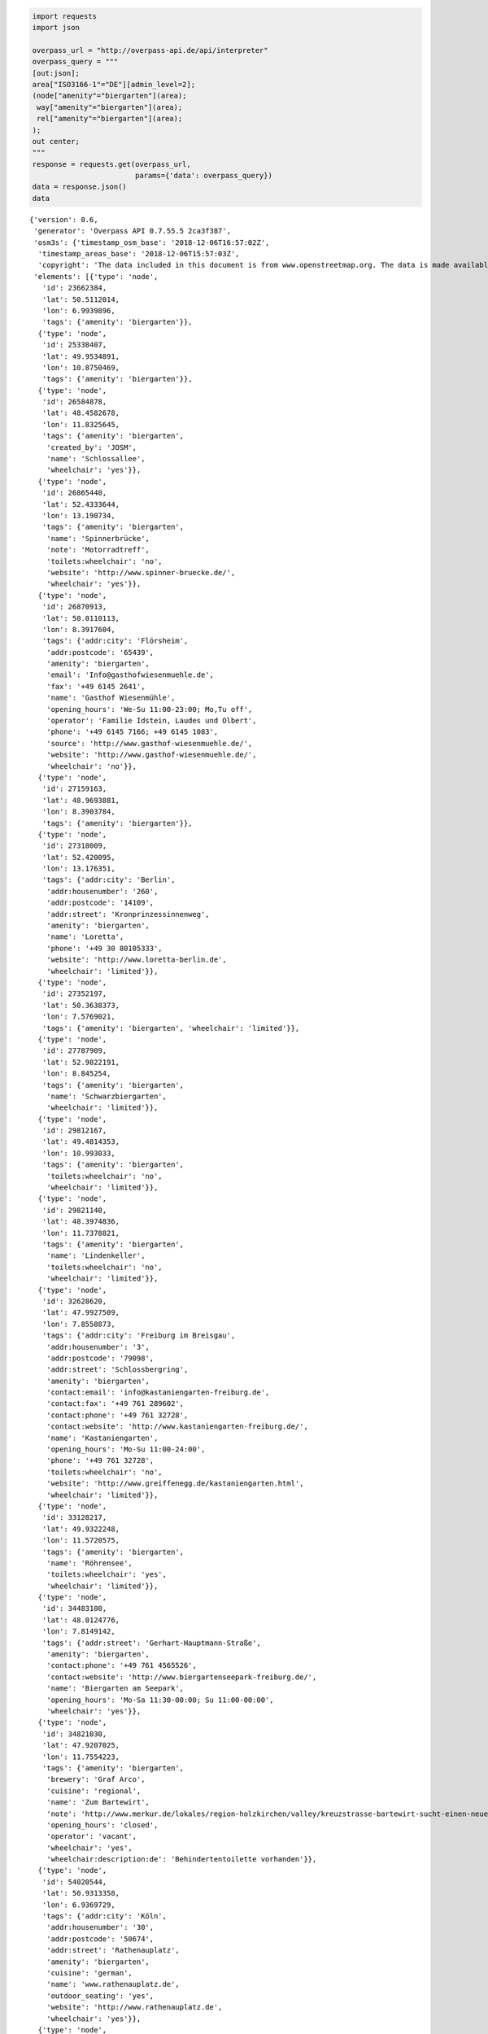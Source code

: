 
.. code:: ipython3

    import requests
    import json
    
    overpass_url = "http://overpass-api.de/api/interpreter"
    overpass_query = """
    [out:json];
    area["ISO3166-1"="DE"][admin_level=2];
    (node["amenity"="biergarten"](area);
     way["amenity"="biergarten"](area);
     rel["amenity"="biergarten"](area);
    );
    out center;
    """
    response = requests.get(overpass_url, 
                            params={'data': overpass_query})
    data = response.json()
    data




.. parsed-literal::

    {'version': 0.6,
     'generator': 'Overpass API 0.7.55.5 2ca3f387',
     'osm3s': {'timestamp_osm_base': '2018-12-06T16:57:02Z',
      'timestamp_areas_base': '2018-12-06T15:57:03Z',
      'copyright': 'The data included in this document is from www.openstreetmap.org. The data is made available under ODbL.'},
     'elements': [{'type': 'node',
       'id': 23662384,
       'lat': 50.5112014,
       'lon': 6.9939896,
       'tags': {'amenity': 'biergarten'}},
      {'type': 'node',
       'id': 25338407,
       'lat': 49.9534891,
       'lon': 10.8750469,
       'tags': {'amenity': 'biergarten'}},
      {'type': 'node',
       'id': 26584878,
       'lat': 48.4582678,
       'lon': 11.8325645,
       'tags': {'amenity': 'biergarten',
        'created_by': 'JOSM',
        'name': 'Schlossallee',
        'wheelchair': 'yes'}},
      {'type': 'node',
       'id': 26865440,
       'lat': 52.4333644,
       'lon': 13.190734,
       'tags': {'amenity': 'biergarten',
        'name': 'Spinnerbrücke',
        'note': 'Motorradtreff',
        'toilets:wheelchair': 'no',
        'website': 'http://www.spinner-bruecke.de/',
        'wheelchair': 'yes'}},
      {'type': 'node',
       'id': 26870913,
       'lat': 50.0110113,
       'lon': 8.3917604,
       'tags': {'addr:city': 'Flörsheim',
        'addr:postcode': '65439',
        'amenity': 'biergarten',
        'email': 'Info@gasthofwiesenmuehle.de',
        'fax': '+49 6145 2641',
        'name': 'Gasthof Wiesenmühle',
        'opening_hours': 'We-Su 11:00-23:00; Mo,Tu off',
        'operator': 'Familie Idstein, Laudes und Olbert',
        'phone': '+49 6145 7166; +49 6145 1083',
        'source': 'http://www.gasthof-wiesenmuehle.de/',
        'website': 'http://www.gasthof-wiesenmuehle.de/',
        'wheelchair': 'no'}},
      {'type': 'node',
       'id': 27159163,
       'lat': 48.9693881,
       'lon': 8.3903784,
       'tags': {'amenity': 'biergarten'}},
      {'type': 'node',
       'id': 27318009,
       'lat': 52.420095,
       'lon': 13.176351,
       'tags': {'addr:city': 'Berlin',
        'addr:housenumber': '260',
        'addr:postcode': '14109',
        'addr:street': 'Kronprinzessinnenweg',
        'amenity': 'biergarten',
        'name': 'Loretta',
        'phone': '+49 30 80105333',
        'website': 'http://www.loretta-berlin.de',
        'wheelchair': 'limited'}},
      {'type': 'node',
       'id': 27352197,
       'lat': 50.3638373,
       'lon': 7.5769021,
       'tags': {'amenity': 'biergarten', 'wheelchair': 'limited'}},
      {'type': 'node',
       'id': 27787909,
       'lat': 52.9822191,
       'lon': 8.845254,
       'tags': {'amenity': 'biergarten',
        'name': 'Schwarzbiergarten',
        'wheelchair': 'limited'}},
      {'type': 'node',
       'id': 29812167,
       'lat': 49.4814353,
       'lon': 10.993033,
       'tags': {'amenity': 'biergarten',
        'toilets:wheelchair': 'no',
        'wheelchair': 'limited'}},
      {'type': 'node',
       'id': 29821140,
       'lat': 48.3974836,
       'lon': 11.7378821,
       'tags': {'amenity': 'biergarten',
        'name': 'Lindenkeller',
        'toilets:wheelchair': 'no',
        'wheelchair': 'limited'}},
      {'type': 'node',
       'id': 32628620,
       'lat': 47.9927509,
       'lon': 7.8558873,
       'tags': {'addr:city': 'Freiburg im Breisgau',
        'addr:housenumber': '3',
        'addr:postcode': '79098',
        'addr:street': 'Schlossbergring',
        'amenity': 'biergarten',
        'contact:email': 'info@kastaniengarten-freiburg.de',
        'contact:fax': '+49 761 289602',
        'contact:phone': '+49 761 32728',
        'contact:website': 'http://www.kastaniengarten-freiburg.de/',
        'name': 'Kastaniengarten',
        'opening_hours': 'Mo-Su 11:00-24:00',
        'phone': '+49 761 32728',
        'toilets:wheelchair': 'no',
        'website': 'http://www.greiffenegg.de/kastaniengarten.html',
        'wheelchair': 'limited'}},
      {'type': 'node',
       'id': 33128217,
       'lat': 49.9322248,
       'lon': 11.5720575,
       'tags': {'amenity': 'biergarten',
        'name': 'Röhrensee',
        'toilets:wheelchair': 'yes',
        'wheelchair': 'limited'}},
      {'type': 'node',
       'id': 34483100,
       'lat': 48.0124776,
       'lon': 7.8149142,
       'tags': {'addr:street': 'Gerhart-Hauptmann-Straße',
        'amenity': 'biergarten',
        'contact:phone': '+49 761 4565526',
        'contact:website': 'http://www.biergartenseepark-freiburg.de/',
        'name': 'Biergarten am Seepark',
        'opening_hours': 'Mo-Sa 11:30-00:00; Su 11:00-00:00',
        'wheelchair': 'yes'}},
      {'type': 'node',
       'id': 34821030,
       'lat': 47.9207025,
       'lon': 11.7554223,
       'tags': {'amenity': 'biergarten',
        'brewery': 'Graf Arco',
        'cuisine': 'regional',
        'name': 'Zum Bartewirt',
        'note': 'http://www.merkur.de/lokales/region-holzkirchen/valley/kreuzstrasse-bartewirt-sucht-einen-neuen-paechter-5135548.html',
        'opening_hours': 'closed',
        'operator': 'vacant',
        'wheelchair': 'yes',
        'wheelchair:description:de': 'Behindertentoilette vorhanden'}},
      {'type': 'node',
       'id': 54020544,
       'lat': 50.9313358,
       'lon': 6.9369729,
       'tags': {'addr:city': 'Köln',
        'addr:housenumber': '30',
        'addr:postcode': '50674',
        'addr:street': 'Rathenauplatz',
        'amenity': 'biergarten',
        'cuisine': 'german',
        'name': 'www.rathenauplatz.de',
        'outdoor_seating': 'yes',
        'website': 'http://www.rathenauplatz.de',
        'wheelchair': 'yes'}},
      {'type': 'node',
       'id': 54050453,
       'lat': 51.0910202,
       'lon': 6.8805055,
       'tags': {'amenity': 'biergarten', 'wheelchair': 'yes'}},
      {'type': 'node',
       'id': 59229391,
       'lat': 49.6057522,
       'lon': 10.8848653,
       'tags': {'addr:city': 'Heßdorf',
        'addr:country': 'DE',
        'addr:housenumber': '2',
        'addr:place': 'Obermembach',
        'addr:postcode': '91093',
        'addr:street': 'Obermembach',
        'amenity': 'biergarten',
        'brewery': 'tucher',
        'name': 'Gasthaus Gumbrecht',
        'opening_hours': 'We-Mo 10:00-22:00',
        'outdoor_seating': 'yes',
        'phone': '09135 3140',
        'smoking': 'outside',
        'website': 'http://www.gasthaus-gumbrecht.de/Home'}},
      {'type': 'node',
       'id': 59316621,
       'lat': 48.9988621,
       'lon': 8.0705867,
       'tags': {'amenity': 'biergarten',
        'email': 'info@bienwaldmuehle.de',
        'name': 'Bienwaldmühle',
        'opening_hours': 'We-Su 11:00-22:00',
        'operator': 'Philipp Roth',
        'phone': '+49-6340-276',
        'website': 'http://www.bienwaldmuehle.de/'}},
      {'type': 'node',
       'id': 60586274,
       'lat': 49.4612223,
       'lon': 12.4195553,
       'tags': {'amenity': 'biergarten',
        'name': 'Deyerl',
        'opening_hours': 'off',
        'wheelchair': 'yes'}},
      {'type': 'node',
       'id': 69119734,
       'lat': 49.0014062,
       'lon': 8.397165,
       'tags': {'amenity': 'biergarten',
        'brewery': 'Krušovice',
        'name': 'Alter Brauhof',
        'toilets:wheelchair': 'no',
        'wheelchair': 'yes'}},
      {'type': 'node',
       'id': 89240328,
       'lat': 49.0722096,
       'lon': 8.1927674,
       'tags': {'amenity': 'biergarten',
        'name': 'Fun Forest',
        'tourism': 'theme_park',
        'wheelchair': 'no'}},
      {'type': 'node',
       'id': 92666829,
       'lat': 48.1044802,
       'lon': 11.5347169,
       'tags': {'addr:city': 'München',
        'addr:country': 'DE',
        'addr:housenumber': '6',
        'addr:postcode': '81379',
        'addr:street': 'Zielstattstraße',
        'amenity': 'biergarten',
        'brewery': 'Augustiner',
        'capacity': '2500',
        'contact:email': 'info@augustiner-schützengarten.de',
        'contact:fax': '+49 89 724 680 89',
        'contact:phone': '+49 89 724 680 88',
        'contact:website': 'http://www.augustiner-schuetzengarten.de',
        'cuisine': 'bavarian',
        'name': 'Augustiner Schützengarten',
        'opening_hours': 'Mo-Su 11:00-23:00',
        'operator': 'Christian Schretzlmeier',
        'wheelchair': 'yes'}},
      {'type': 'node',
       'id': 99382490,
       'lat': 48.1832729,
       'lon': 11.2739914,
       'tags': {'amenity': 'biergarten', 'name': 'Gräz'}},
      {'type': 'node',
       'id': 106494678,
       'lat': 49.0517594,
       'lon': 12.0450613,
       'tags': {'addr:city': 'Lappersdorf',
        'addr:country': 'DE',
        'addr:housenumber': '3',
        'addr:postcode': '93138',
        'addr:street': 'Karether Weg',
        'amenity': 'biergarten',
        'name': 'Huf',
        'phone': '+49 9404 1410'}},
      {'type': 'node',
       'id': 107316782,
       'lat': 48.8003651,
       'lon': 9.315582,
       'tags': {'amenity': 'biergarten', 'name': 'Biergarten'}},
      {'type': 'node',
       'id': 107871683,
       'lat': 50.0612104,
       'lon': 10.8635908,
       'tags': {'amenity': 'biergarten',
        'name': 'Sonnenbräu',
        'wheelchair': 'yes'}},
      {'type': 'node',
       'id': 118252923,
       'lat': 48.149801,
       'lon': 11.5855374,
       'tags': {'addr:city': 'München',
        'addr:housenumber': '6',
        'addr:postcode': '80539',
        'addr:street': 'Königinstraße',
        'amenity': 'biergarten',
        'contact:email': 'info@milchhaeusl.de',
        'contact:fax': '+49 89 517297199',
        'contact:phone': '+49 89 517297180',
        'name': 'Milchhäusl',
        'note': 'open in winter',
        'opening_hours': 'Mo-Su 10:00-22:00',
        'organic': 'only',
        'source': 'survey by BenE München',
        'toilets:wheelchair': 'no',
        'website': 'http://www.milchhaeusl.de',
        'wheelchair': 'limited'}},
      {'type': 'node',
       'id': 162723561,
       'lat': 48.1631633,
       'lon': 11.5323979,
       'tags': {'amenity': 'biergarten',
        'name': 'Taxisgarten',
        'wheelchair': 'yes'}},
      {'type': 'node',
       'id': 165143743,
       'lat': 50.114989,
       'lon': 11.0551054,
       'tags': {'amenity': 'biergarten',
        'name': 'Brauerei Trunk Biergarten',
        'wheelchair': 'yes'}},
      {'type': 'node',
       'id': 167013475,
       'lat': 52.4916944,
       'lon': 13.4389954,
       'tags': {'addr:city': 'Berlin',
        'addr:country': 'DE',
        'addr:housenumber': '14c',
        'addr:postcode': '10999',
        'addr:street': 'Ratiborstraße',
        'addr:suburb': 'Kreuzberg',
        'amenity': 'biergarten',
        'internet_access': 'wlan',
        'name': 'Jockel',
        'opening_hours': 'Mo-Su 10:00-22:00',
        'phone': '+49 30 69598060',
        'website': 'http://www.biergarten-jockel.de',
        'wheelchair': 'limited'}},
      {'type': 'node',
       'id': 181437706,
       'lat': 48.0812535,
       'lon': 8.1596569,
       'tags': {'addr:city': 'Furtwangen im Schwarzwald',
        'addr:country': 'DE',
        'addr:housenumber': '5',
        'addr:postcode': '78120',
        'addr:street': 'Auf dem Brend',
        'amenity': 'biergarten',
        'capacity': '48',
        'name': 'Natufreundehaus Brend',
        'operator': 'NaturFreunde Deutschland',
        'ref': 'L 038',
        'source': 'Datenspende der NaturFreunde Deutschland',
        'tourism': 'hostel',
        'wheelchair': 'no'}},
      {'type': 'node',
       'id': 182872843,
       'lat': 48.1827857,
       'lon': 11.2525293,
       'tags': {'addr:city': 'Fürstenfeldbruck',
        'addr:country': 'DE',
        'addr:housenumber': '41',
        'addr:postcode': '82256',
        'addr:street': 'Augsburger Straße',
        'amenity': 'biergarten',
        'website': 'http://www.brauhaus-bruck.de'}},
      {'type': 'node',
       'id': 196197259,
       'lat': 50.8805997,
       'lon': 11.6000326,
       'tags': {'amenity': 'biergarten', 'name': 'Biergarten Saaleterrasse'}},
      {'type': 'node',
       'id': 196216198,
       'lat': 48.1329449,
       'lon': 11.5890485,
       'tags': {'addr:city': 'München',
        'addr:country': 'DE',
        'addr:housenumber': '4',
        'addr:postcode': '81667',
        'addr:street': 'Zellstraße',
        'amenity': 'biergarten',
        'brewery': 'Hofbräu München',
        'capacity': '300',
        'contact:phone': '+49 89 458 750 10',
        'contact:website': 'http://www.muffathalle.de/Gastronomie/Biergarten.html',
        'name': 'Biergarten an der Muffathalle',
        'note': 'Öko-Betrieb',
        'opening_hours': 'Mo-Th 17:00+; Fr-Su 12:00+',
        'organic': 'only',
        'source': 'survey by BenE München',
        'wheelchair': 'yes'}},
      {'type': 'node',
       'id': 203547647,
       'lat': 51.3629651,
       'lon': 12.3430979,
       'tags': {'amenity': 'biergarten', 'name': 'Neuer Weg'}},
      {'type': 'node',
       'id': 204491889,
       'lat': 48.341065,
       'lon': 9.9398521,
       'tags': {'amenity': 'biergarten'}},
      {'type': 'node',
       'id': 221529884,
       'lat': 49.0426808,
       'lon': 12.0161756,
       'tags': {'amenity': 'biergarten',
        'name': 'Prössl-Bräu Adlersberg',
        'wheelchair': 'yes'}},
      {'type': 'node',
       'id': 221531459,
       'lat': 49.0176795,
       'lon': 12.0294204,
       'tags': {'addr:city': 'Pettendorf',
        'addr:housenumber': '20',
        'addr:postcode': '93186',
        'addr:street': 'Naabstraße',
        'addr:suburb': 'Mariaort',
        'amenity': 'biergarten',
        'contact:email': 'gasthof@gasthof-krieger.de',
        'contact:fax': '+49 941 892124',
        'contact:phone': '+49 941 84278',
        'contact:website': 'http://www.gasthof-krieger.de/',
        'name': 'Krieger',
        'source': 'http://www.gasthof-krieger.de/'}},
      {'type': 'node',
       'id': 227749643,
       'lat': 51.8608757,
       'lon': 10.8150651,
       'tags': {'addr:city': 'Wernigerode',
        'addr:country': 'DE',
        'addr:housenumber': '1',
        'addr:postcode': '38855',
        'addr:street': 'Rothe Mühle',
        'amenity': 'biergarten',
        'name': 'Rothe Mühle Bier- und Kaffeegarten',
        'wheelchair': 'limited'}},
      {'type': 'node',
       'id': 242546252,
       'lat': 51.3246689,
       'lon': 9.4449248,
       'tags': {'amenity': 'biergarten'}},
      {'type': 'node',
       'id': 244011558,
       'lat': 50.5434406,
       'lon': 8.5335935,
       'tags': {'amenity': 'biergarten'}},
      {'type': 'node',
       'id': 245011188,
       'lat': 48.6620761,
       'lon': 9.3178861,
       'tags': {'amenity': 'biergarten', 'name': 'Lindenhöfe'}},
      {'type': 'node',
       'id': 245938860,
       'lat': 48.7609994,
       'lon': 9.0916049,
       'tags': {'amenity': 'biergarten',
        'name': 'Bärenschlössle',
        'wheelchair': 'no'}},
      {'type': 'node',
       'id': 246763435,
       'lat': 50.9684636,
       'lon': 6.9490882,
       'tags': {'amenity': 'biergarten', 'source': 'survey'}},
      {'type': 'node',
       'id': 246851272,
       'lat': 51.052279,
       'lon': 13.809103,
       'tags': {'amenity': 'biergarten',
        'created_by': 'Potlatch 0.7',
        'name': 'Schillergarten',
        'opening_hours': 'Mo-Su 11:00-01:00',
        'wheelchair': 'yes'}},
      {'type': 'node',
       'id': 248819042,
       'lat': 49.6696258,
       'lon': 10.9307287,
       'tags': {'amenity': 'biergarten',
        'heritage': '4',
        'heritage:operator': 'BLfD',
        'historic': 'yes',
        'name': "Sauer's Keller",
        'opening_hours': 'May-Sep: 11:00+',
        'ref:BLfD': 'D-5-72-149-10'}},
      {'type': 'node',
       'id': 249755600,
       'lat': 51.0567441,
       'lon': 6.8512195,
       'tags': {'amenity': 'biergarten',
        'name': 'Krebelshof',
        'source': 'survey'}},
      {'type': 'node',
       'id': 250535861,
       'lat': 51.3314765,
       'lon': 12.4111614,
       'tags': {'amenity': 'biergarten',
        'name': 'Reudnitz Terrassen',
        'toilets:wheelchair': 'no',
        'wheelchair': 'yes'}},
      {'type': 'node',
       'id': 250813040,
       'lat': 49.5904803,
       'lon': 10.7610548,
       'tags': {'amenity': 'biergarten',
        'name': 'Felsenkeller Geyer',
        'operator': 'Brauereigasthof Geyer'}},
      {'type': 'node',
       'id': 250957178,
       'lat': 47.990399,
       'lon': 7.8586445,
       'tags': {'addr:housenumber': '4',
        'amenity': 'biergarten',
        'name': 'Ganter Biergarten'}},
      {'type': 'node',
       'id': 251662991,
       'lat': 47.8051395,
       'lon': 9.6418742,
       'tags': {'amenity': 'biergarten', 'wheelchair': 'limited'}},
      {'type': 'node',
       'id': 251827084,
       'lat': 48.2912447,
       'lon': 11.6243318,
       'tags': {'amenity': 'biergarten', 'name': 'SCE-Sportgaststätte'}},
      {'type': 'node',
       'id': 252112706,
       'lat': 49.81615,
       'lon': 10.9863455,
       'tags': {'amenity': 'biergarten', 'name': 'Brauerei Kraus'}},
      {'type': 'node',
       'id': 252382933,
       'lat': 51.195365,
       'lon': 11.9350775,
       'tags': {'amenity': 'biergarten', 'name': 'Güldene Hufe'}},
      {'type': 'node',
       'id': 253131440,
       'lat': 51.2972237,
       'lon': 12.0596469,
       'tags': {'amenity': 'biergarten'}},
      {'type': 'node',
       'id': 254104727,
       'lat': 50.8356077,
       'lon': 8.3380138,
       'tags': {'amenity': 'biergarten'}},
      {'type': 'node',
       'id': 254945660,
       'lat': 48.1992312,
       'lon': 11.5545614,
       'tags': {'amenity': 'biergarten',
        'name': 'Eschengarten',
        'wheelchair': 'limited'}},
      {'type': 'node',
       'id': 255049657,
       'lat': 52.4337259,
       'lon': 13.1642419,
       'tags': {'amenity': 'biergarten',
        'name': 'Haus Sanssouci',
        'wheelchair': 'yes'}},
      {'type': 'node',
       'id': 255138050,
       'lat': 49.8997417,
       'lon': 8.6933536,
       'tags': {'amenity': 'biergarten', 'created_by': 'Potlatch 0.8a'}},
      {'type': 'node',
       'id': 255466916,
       'lat': 48.6326899,
       'lon': 9.2077907,
       'tags': {'amenity': 'biergarten', 'name': 'Kelter'}},
      {'type': 'node',
       'id': 255559627,
       'lat': 51.3282424,
       'lon': 12.3434343,
       'tags': {'amenity': 'biergarten',
        'cuisine': 'mexican',
        'name': 'Taverna tabasco'}},
      {'type': 'node',
       'id': 255628825,
       'lat': 48.3136854,
       'lon': 11.9100098,
       'tags': {'amenity': 'biergarten',
        'email': 'info@sommergarten-erding.de',
        'name': 'Sommergarten',
        'opening_hours': 'Mo-Fr 16:00-23:00, Sa-Su 11:30-23:00',
        'wheelchair': 'limited'}},
      {'type': 'node',
       'id': 255761704,
       'lat': 51.3965811,
       'lon': 7.1474739,
       'tags': {'amenity': 'biergarten', 'name': 'Zum Deutschen'}},
      {'type': 'node',
       'id': 256666912,
       'lat': 48.7407947,
       'lon': 8.877328,
       'tags': {'amenity': 'biergarten', 'name': 'Gaststätte Säge'}},
      {'type': 'node',
       'id': 256910526,
       'lat': 50.1252149,
       'lon': 8.1687389,
       'tags': {'addr:city': 'Taunusstein',
        'addr:housenumber': '1',
        'addr:postcode': '65232',
        'addr:street': 'Eiserne Hand',
        'addr:suburb': 'Hahn',
        'amenity': 'biergarten',
        'email': 'info@waldgeist-xxl.de',
        'fax': '+49 6128 3108',
        'name': 'Waldgeist',
        'phone': '+49 6128 488911',
        'smoking': 'outside',
        'source': 'http://www.waldgeist-xxl.de/',
        'source:date': '2015-02-26',
        'website': 'http://www.waldgeist-xxl.de/'}},
      {'type': 'node',
       'id': 257405785,
       'lat': 48.2158609,
       'lon': 7.6613839,
       'tags': {'amenity': 'biergarten', 'name': 'Kiosk Rheinblick'}},
      {'type': 'node',
       'id': 257708389,
       'lat': 52.5406075,
       'lon': 13.2066054,
       'tags': {'addr:city': 'Berlin',
        'addr:country': 'DE',
        'addr:housenumber': '1',
        'addr:postcode': '13585',
        'addr:street': 'Neuendorfer Straße',
        'addr:suburb': 'Spandau',
        'amenity': 'biergarten',
        'capacity': '400',
        'name': 'Brauhaus Spandau',
        'toilets:wheelchair': 'no',
        'wheelchair': 'limited'}},
      {'type': 'node',
       'id': 257800089,
       'lat': 49.5221304,
       'lon': 11.2759492,
       'tags': {'addr:city': 'Lauf a.d. Pegnitz',
        'addr:country': 'DE',
        'addr:housenumber': '1',
        'addr:postcode': '91207',
        'addr:street': 'Kunigundenberg',
        'addr:suburb': 'Kunigundenberg',
        'amenity': 'biergarten',
        'name': 'Biergarten Kunigundenberg',
        'operator': 'Jürgen Eichenmüller',
        'phone': '+49 179 5156157',
        'website': 'http://www.kunigundenberg.de/'}},
      {'type': 'node',
       'id': 259090434,
       'lat': 47.6078227,
       'lon': 11.3700084,
       'tags': {'addr:city': 'Jachenau',
        'addr:housenumber': '1',
        'addr:postcode': '83676',
        'addr:street': 'Sachenbach',
        'amenity': 'biergarten',
        'name': 'Kiosk Sachenbach',
        'note': 'Eigentlich nur Brotzeithütte, nur in der Hochsaison offen',
        'phone': '+49 8851 359',
        'toilets:wheelchair': 'no',
        'website': 'http://www.sachenbacher-walchensee.de/kiosk.html',
        'wheelchair': 'yes'}},
      {'type': 'node',
       'id': 259140678,
       'lat': 49.994239,
       'lon': 11.6851525,
       'tags': {'amenity': 'biergarten', 'name': 'Schwarzer Adler'}},
      {'type': 'node',
       'id': 259194341,
       'lat': 49.7320934,
       'lon': 6.6429046,
       'tags': {'addr:city': 'Trier',
        'addr:postcode': '54295',
        'addr:suburb': 'Feyen-Weismark',
        'amenity': 'biergarten',
        'toilets:wheelchair': 'yes',
        'wheelchair': 'yes'}},
      {'type': 'node',
       'id': 259226099,
       'lat': 51.1383169,
       'lon': 7.1237864,
       'tags': {'amenity': 'biergarten', 'name': 'Tierheim Glüder'}},
      {'type': 'node',
       'id': 260193088,
       'lat': 48.3465235,
       'lon': 10.911171,
       'tags': {'addr:city': 'Augsburg',
        'addr:housenumber': '10e',
        'addr:street': 'Prof.-Steinbacher-Straße',
        'amenity': 'biergarten',
        'name': 'Parkhäusl',
        'toilets:wheelchair': 'no',
        'website': 'http://www.parkhaeusl.de/',
        'wheelchair': 'yes',
        'wheelchair:description': 'Biergarten mit Kiesboden, Stufen zur Essensausgabe'}},
      {'type': 'node',
       'id': 260795719,
       'lat': 49.0230659,
       'lon': 12.0958397,
       'tags': {'amenity': 'biergarten',
        'created_by': 'Potlatch 0.10f',
        'name': 'Linde',
        'wheelchair': 'limited'}},
      {'type': 'node',
       'id': 260796705,
       'lat': 48.1204274,
       'lon': 11.6071809,
       'tags': {'addr:city': 'München',
        'addr:country': 'DE',
        'addr:housenumber': '2',
        'addr:postcode': '81671',
        'addr:street': 'Anzinger Straße',
        'amenity': 'biergarten',
        'delivery_hours': 'Mo-Su 17:00-21:30',
        'name': 'Wienerwald Biergarten',
        'opening_hours': 'Mo-Su 10:00-22:00',
        'phone': '+49 89 400767',
        'toilets:wheelchair': 'no',
        'website': 'http://www.wienerwald.de',
        'wheelchair': 'yes'}},
      {'type': 'node',
       'id': 261027014,
       'lat': 50.3248611,
       'lon': 11.9183497,
       'tags': {'amenity': 'biergarten',
        'created_by': 'Potlatch 0.8c',
        'name': 'Meinels Bas',
        'wheelchair': 'limited'}},
      {'type': 'node',
       'id': 261113086,
       'lat': 50.495037,
       'lon': 12.1317381,
       'tags': {'amenity': 'biergarten',
        'name': 'Vogtland-Garten',
        'opening_hours': 'Mo-Su 11:00-22:00; We 10:00-22:00',
        'wheelchair': 'limited'}},
      {'type': 'node',
       'id': 261602374,
       'lat': 51.4627777,
       'lon': 12.6732804,
       'tags': {'amenity': 'biergarten', 'created_by': 'JOSM'}},
      {'type': 'node',
       'id': 261754270,
       'lat': 48.7163316,
       'lon': 10.3749814,
       'tags': {'amenity': 'biergarten'}},
      {'type': 'node',
       'id': 261758334,
       'lat': 47.9695378,
       'lon': 11.7697154,
       'tags': {'addr:city': 'Aying',
        'addr:country': 'DE',
        'addr:housenumber': '34',
        'addr:postcode': '85653',
        'addr:street': 'Bahnhofstraße',
        'amenity': 'biergarten',
        'brewery': 'Ayinger',
        'email': 'info@kastanienhof-aying.de',
        'fax': '+49 8095 872098',
        'name': 'Kastanienhof',
        'opening_hours': 'Tu-Su 11:00-23:00',
        'operator': 'Bekim Pergjegjaj',
        'phone': '+49 8095 9299',
        'source': 'survey',
        'website': 'http://www.kastanienhof-aying.de'}},
      {'type': 'node',
       'id': 262011127,
       'lat': 49.713587,
       'lon': 6.6282565,
       'tags': {'addr:city': 'Trier',
        'addr:housenumber': '88',
        'addr:postcode': '54296',
        'addr:street': 'Peter-Scholzen-Straße',
        'addr:suburb': 'Feyen-Weismark',
        'amenity': 'biergarten',
        'contact:phone': '+49 651 9914580',
        'name': 'Zum Römersprudel'}},
      {'type': 'node',
       'id': 262235326,
       'lat': 47.6355188,
       'lon': 9.8105981,
       'tags': {'amenity': 'biergarten',
        'food': 'yes',
        'name': 'Manfreds Bikermühle',
        'tourism': 'guest_house',
        'wheelchair': 'no'}},
      {'type': 'node',
       'id': 262242827,
       'lat': 50.3907085,
       'lon': 6.7279463,
       'tags': {'amenity': 'biergarten', 'name': 'Alte Oelmühle'}},
      {'type': 'node',
       'id': 262310516,
       'lat': 51.5445569,
       'lon': 14.7222076,
       'tags': {'FIXME': 'Standort bitte prüfen',
        'amenity': 'biergarten',
        'name': 'Muskauer Hof',
        'wheelchair': 'no'}},
      {'type': 'node',
       'id': 262359455,
       'lat': 50.8054003,
       'lon': 7.175791,
       'tags': {'amenity': 'biergarten',
        'created_by': 'JOSM',
        'name': 'Biergarten und Bootverleih'}},
      {'type': 'node',
       'id': 262372895,
       'lat': 51.1189102,
       'lon': 6.9425804,
       'tags': {'amenity': 'biergarten',
        'name': 'Bistro Marwil',
        'source': 'survey'}},
      {'type': 'node',
       'id': 262521564,
       'lat': 53.0070053,
       'lon': 13.3222681,
       'tags': {'amenity': 'biergarten'}},
      {'type': 'node',
       'id': 262861161,
       'lat': 50.1873761,
       'lon': 10.8418844,
       'tags': {'amenity': 'biergarten',
        'name': 'Roter Ochse',
        'toilets:wheelchair': 'no',
        'wheelchair': 'limited'}},
      {'type': 'node',
       'id': 262990426,
       'lat': 50.6475041,
       'lon': 8.7491489,
       'tags': {'amenity': 'biergarten'}},
      {'type': 'node',
       'id': 263389412,
       'lat': 48.1147203,
       'lon': 11.614455,
       'tags': {'amenity': 'biergarten',
        'name': 'Alter Wirt',
        'opening_hours': 'Mo-Su 10:00-00:00'}},
      {'type': 'node',
       'id': 263563576,
       'lat': 50.6451408,
       'lon': 7.2071153,
       'tags': {'addr:postcode': '53424',
        'amenity': 'biergarten',
        'name': 'Siebengebirgsblick'}},
      {'type': 'node',
       'id': 263700591,
       'lat': 49.3504644,
       'lon': 8.1829873,
       'tags': {'amenity': 'biergarten',
        'name': 'Rothenbuschklause',
        'website': 'http://www.rothenbusch-klause.de/'}},
      {'type': 'node',
       'id': 263884191,
       'lat': 49.0379445,
       'lon': 8.3058099,
       'tags': {'amenity': 'biergarten',
        'name': 'Rheinterrasse',
        'wheelchair': 'yes'}},
      {'type': 'node',
       'id': 263904864,
       'lat': 48.1140705,
       'lon': 11.6137928,
       'tags': {'amenity': 'biergarten',
        'name': 'Zar',
        'opening_hours': 'Mo 11:00-00:00; Tu-Th 11:00-01:00; Fr 11:00-02:00; Sa 10:00-02:00; Su 11:00-00:00'}},
      {'type': 'node',
       'id': 264010995,
       'lat': 50.3555579,
       'lon': 11.6948462,
       'tags': {'amenity': 'biergarten', 'created_by': 'Potlatch 0.9a'}},
      {'type': 'node',
       'id': 264012141,
       'lat': 48.1303725,
       'lon': 11.6159096,
       'tags': {'amenity': 'biergarten', 'name': 'Padova', 'wheelchair': 'no'}},
      {'type': 'node',
       'id': 264072975,
       'lat': 48.0923177,
       'lon': 11.708083,
       'tags': {'amenity': 'biergarten',
        'name': 'Zur Einkehr',
        'source': 'survey'}},
      {'type': 'node',
       'id': 264073278,
       'lat': 48.0957588,
       'lon': 11.7274113,
       'tags': {'amenity': 'biergarten',
        'name': 'Gasthof Gut Keferloh',
        'opening_hours': 'Apr-Oct Mo-Su 11:00-18:00+',
        'source': 'Besuch am 24.07.2016',
        'wheelchair': 'yes'}},
      {'type': 'node',
       'id': 264349848,
       'lat': 48.66609,
       'lon': 9.1431816,
       'tags': {'addr:city': 'Leinfelden-Echterdingen',
        'addr:housenumber': '1',
        'addr:postcode': '70771',
        'addr:street': 'Schlösslesmühle',
        'amenity': 'biergarten',
        'name': 'Schlösslesmühle',
        'opening_hours': 'We-Fr 12:00-20:00, Sa-Su 11:00-19:00',
        'toilets:wheelchair': 'no',
        'wheelchair': 'limited'}},
      {'type': 'node',
       'id': 264401775,
       'lat': 47.6290717,
       'lon': 7.5951422,
       'tags': {'amenity': 'biergarten', 'name': 'Löwen'}},
      {'type': 'node',
       'id': 264525151,
       'lat': 52.1073248,
       'lon': 11.6437569,
       'tags': {'amenity': 'biergarten',
        'name': 'Mückenwirt',
        'phone': '+49 391 5209337',
        'toilets:wheelchair': 'yes',
        'website': 'http://www.mueckenwirt.de/',
        'wheelchair': 'yes',
        'wheelchair:description': 'Von hinten kann man mit dem Rollstuhl reinfahren und es gibt auch eine rollstuhlgerechte Toilette. Schlüssel beim Personal erfragen.'}},
      {'type': 'node',
       'id': 264527916,
       'lat': 48.1732593,
       'lon': 11.3959707,
       'tags': {'amenity': 'biergarten',
        'name': 'Waldwirtschaft Bienenheim',
        'opening_hours:old': 'Tu-Su 11:30-21:00; Mo off',
        'smoking': 'yes'}},
      {'type': 'node',
       'id': 265589528,
       'lat': 49.9940224,
       'lon': 8.360402,
       'tags': {'amenity': 'biergarten', 'name': 'Biergarten am Brunnen'}},
      {'type': 'node',
       'id': 265602713,
       'lat': 51.3059087,
       'lon': 13.3097325,
       'tags': {'addr:housenumber': '14a',
        'addr:street': 'Elbstraße',
        'amenity': 'biergarten',
        'name': 'Costa Riesa',
        'opening_hours': 'Mo-Su 11:30-23:30',
        'phone': '+49 3525518188'}},
      {'type': 'node',
       'id': 265939718,
       'lat': 49.2195972,
       'lon': 8.3702405,
       'tags': {'amenity': 'biergarten', 'name': 'Germania', 'wheelchair': 'no'}},
      {'type': 'node',
       'id': 266401191,
       'lat': 50.7885502,
       'lon': 7.2824538,
       'tags': {'amenity': 'biergarten', 'name': 'Sieglinde', 'wheelchair': 'no'}},
      {'type': 'node',
       'id': 266520713,
       'lat': 51.1220224,
       'lon': 6.1504373,
       'tags': {'amenity': 'biergarten'}},
      {'type': 'node',
       'id': 266550133,
       'lat': 50.2848558,
       'lon': 11.909684,
       'tags': {'amenity': 'biergarten',
        'toilets:wheelchair': 'yes',
        'wheelchair': 'limited'}},
      {'type': 'node',
       'id': 266679033,
       'lat': 51.3131027,
       'lon': 9.4881054,
       'tags': {'addr:city': 'Kassel',
        'addr:country': 'DE',
        'addr:housenumber': '8',
        'addr:postcode': '34117',
        'addr:street': 'Königstor',
        'amenity': 'biergarten',
        'name': 'Lohmann',
        'opening_hours': 'Su-Fr 11:00+; Sa 16:00+',
        'website': 'http://www.lohmann-kassel.de',
        'wheelchair': 'no'}},
      {'type': 'node',
       'id': 266837599,
       'lat': 51.3044885,
       'lon': 12.2521618,
       'tags': {'amenity': 'biergarten',
        'name': 'Rotes Haus',
        'wheelchair': 'limited'}},
      {'type': 'node',
       'id': 266879031,
       'lat': 50.9610496,
       'lon': 14.1100983,
       'tags': {'addr:city': 'Bad Schandau',
        'addr:country': 'DE',
        'addr:housenumber': '36b',
        'addr:postcode': '01814',
        'addr:street': 'Waltersdorfer Mühle',
        'amenity': 'biergarten',
        'name': 'Waltersdorfer Mühle',
        'opening_hours': 'Tu-Su'}},
      {'type': 'node',
       'id': 267030617,
       'lat': 49.772716,
       'lon': 8.6282809,
       'tags': {'addr:city': 'Seeheim- Jugenheim',
        'addr:country': 'DE',
        'addr:housenumber': '27',
        'addr:postcode': '64342',
        'addr:street': 'Außerhalb',
        'amenity': 'biergarten',
        'email': 'info@seeheimer-waldgarten.de',
        'name': 'Seeheimer Waldgarten',
        'opening_hours': 'Mo-Th 15:00-23:00; Fr 15:00-24:00; Sa 11:00-24:00; Su 11:00-23:00',
        'phone': '+496257969497',
        'website': 'http://www.seeheimer-waldgarten.de'}},
      {'type': 'node',
       'id': 267045560,
       'lat': 51.8967292,
       'lon': 11.0741901,
       'tags': {'amenity': 'biergarten', 'name': 'Heine Bräu'}},
      {'type': 'node',
       'id': 267395860,
       'lat': 48.302824,
       'lon': 11.6149508,
       'tags': {'amenity': 'biergarten',
        'name': 'Echinger Gasthof',
        'wheelchair': 'no'}},
      {'type': 'node',
       'id': 267411185,
       'lat': 49.2463497,
       'lon': 6.8790205,
       'tags': {'amenity': 'biergarten', 'name': 'Prellbock'}},
      {'type': 'node',
       'id': 267418965,
       'lat': 51.5117601,
       'lon': 11.9392392,
       'tags': {'addr:city': 'Halle (Saale)',
        'addr:country': 'DE',
        'addr:housenumber': '36',
        'addr:postcode': '06120',
        'addr:street': 'Fuchsbergstraße',
        'amenity': 'biergarten',
        'email': 'kgv_am_fuchsberg@t-online.de',
        'name': 'Haus am Fuchsberg',
        'phone': '+49-345-6 82 15 66',
        'website': 'http://www.kgv-am-fuchsberg-ev.de/vereinslokal.php'}},
      {'type': 'node',
       'id': 267466138,
       'lat': 50.8056648,
       'lon': 7.5888535,
       'tags': {'addr:housename': "Elmore's",
        'addr:housenumber': '5',
        'addr:street': 'Schönecker Weg',
        'amenity': 'biergarten',
        'name': "Elmore's"}},
      {'type': 'node',
       'id': 267620586,
       'lat': 49.7836344,
       'lon': 12.3096975,
       'tags': {'amenity': 'biergarten'}},
      {'type': 'node',
       'id': 267620587,
       'lat': 49.7835532,
       'lon': 12.3067334,
       'tags': {'amenity': 'biergarten'}},
      {'type': 'node',
       'id': 267620588,
       'lat': 49.7834219,
       'lon': 12.3082493,
       'tags': {'amenity': 'biergarten'}},
      {'type': 'node',
       'id': 267779472,
       'lat': 50.7157826,
       'lon': 13.6063686,
       'tags': {'amenity': 'biergarten'}},
      {'type': 'node',
       'id': 267952501,
       'lat': 49.047277,
       'lon': 7.8995461,
       'tags': {'amenity': 'biergarten',
        'name': 'Waldrestaurant Sankt Germanshof'}},
      {'type': 'node',
       'id': 267962781,
       'lat': 47.9626373,
       'lon': 11.3154101,
       'tags': {'amenity': 'biergarten',
        'name': 'Kiosk Schloßpark',
        'shop': 'kiosk'}},
      {'type': 'node',
       'id': 267963417,
       'lat': 48.1360261,
       'lon': 12.1615559,
       'tags': {'amenity': 'biergarten', 'name': 'Biergarten Blümöd'}},
      {'type': 'node',
       'id': 267983226,
       'lat': 51.3071135,
       'lon': 12.2539762,
       'tags': {'amenity': 'biergarten', 'name': 'Strandhütte'}},
      {'type': 'node',
       'id': 267983229,
       'lat': 51.2951013,
       'lon': 12.2476127,
       'tags': {'amenity': 'biergarten',
        'name': 'Bratstübl',
        'outdoor_seating': 'yes'}},
      {'type': 'node',
       'id': 267983234,
       'lat': 51.3043263,
       'lon': 12.2608737,
       'tags': {'amenity': 'biergarten', 'name': 'Formel 1'}},
      {'type': 'node',
       'id': 268124660,
       'lat': 50.137172,
       'lon': 8.6460278,
       'tags': {'amenity': 'biergarten',
        'name': 'Zur Markus Quelle',
        'wheelchair': 'no'}},
      {'type': 'node',
       'id': 268385274,
       'lat': 48.8252206,
       'lon': 11.7814578,
       'tags': {'addr:city': 'Bad Gögging',
        'addr:country': 'DE',
        'addr:postcode': '93333',
        'amenity': 'biergarten',
        'fixme': 'opening_hours=bis 21:57 ... wann bis wann?',
        'internet_access': 'no',
        'name': "Röll'n Biergarten",
        'smoking': 'yes',
        'wheelchair': 'yes'}},
      {'type': 'node',
       'id': 268482990,
       'lat': 51.4184679,
       'lon': 7.0238896,
       'tags': {'amenity': 'biergarten'}},
      {'type': 'node',
       'id': 268495953,
       'lat': 52.3526025,
       'lon': 10.5573915,
       'tags': {'amenity': 'biergarten'}},
      {'type': 'node',
       'id': 268510904,
       'lat': 52.1914671,
       'lon': 9.0793483,
       'tags': {'addr:city': 'Rinteln',
        'addr:country': 'DE',
        'addr:housenumber': '8',
        'addr:postcode': '31737',
        'addr:street': 'Dankerser Straße',
        'amenity': 'biergarten',
        'food': 'yes',
        'name': 'Biergarten Am Weseranger',
        'outdoor_seating': 'yes',
        'website': 'http://www.biergarten-rinteln.de',
        'wheelchair': 'yes'}},
      {'type': 'node',
       'id': 268670315,
       'lat': 48.8988677,
       'lon': 11.8195244,
       'tags': {'amenity': 'biergarten',
        'description': '17.März – 29.März 2018\ntäglich 11:00 – 17:00 Uhr\n\n30.März – 31.Oktober 2018\ntäglich 09:30 – 19:00 Uhr',
        'name': 'Klosterschenke Weltenburg',
        'opening_hours': 'Mo-Su 09:30-19:00; Mo-Su 11:00-17:00',
        'toilets:wheelchair': 'yes',
        'wheelchair': 'yes'}},
      {'type': 'node',
       'id': 268819409,
       'lat': 49.2758015,
       'lon': 11.0198011,
       'tags': {'amenity': 'biergarten', 'name': 'Biergarten Odorfer'}},
      {'type': 'node',
       'id': 268829794,
       'lat': 48.1368337,
       'lon': 11.2110195,
       'tags': {'amenity': 'biergarten', 'name': "Biergarten Zum unter'n Wirt"}},
      {'type': 'node',
       'id': 268849578,
       'lat': 48.5642089,
       'lon': 12.5975861,
       'tags': {'amenity': 'biergarten', 'name': 'Seehüttn', 'wheelchair': 'no'}},
      {'type': 'node',
       'id': 268944689,
       'lat': 50.5464917,
       'lon': 8.7387659,
       'tags': {'amenity': 'biergarten', 'name': 'Loukas'}},
      {'type': 'node',
       'id': 269039761,
       'lat': 48.3362467,
       'lon': 8.9501314,
       'tags': {'amenity': 'biergarten',
        'name': 'Hofgut Domäne',
        'toilets:wheelchair': 'yes',
        'website': 'http://www.hofgut-domaene.de',
        'wheelchair': 'yes',
        'wheelchair:description': 'rollstuhlgerecht im Biergarten,\r\nRollstuhlgerechte Toilette im Restaurant La Paz (falls geschlossen: Schlüssel bei Bedienung erfragen)'}},
      {'type': 'node',
       'id': 269160343,
       'lat': 48.4272065,
       'lon': 10.0428404,
       'tags': {'amenity': 'biergarten',
        'toilets:wheelchair': 'yes',
        'wheelchair': 'yes'}},
      {'type': 'node',
       'id': 269186770,
       'lat': 50.5257713,
       'lon': 10.5309345,
       'tags': {'amenity': 'biergarten', 'source': 'survey'}},
      {'type': 'node',
       'id': 269209697,
       'lat': 52.6375628,
       'lon': 9.9858235,
       'tags': {'addr:city': 'Hambühren',
        'addr:housenumber': '9',
        'addr:postcode': '29313',
        'addr:street': 'Im Dorfe',
        'amenity': 'biergarten',
        'email': 'luessmannshof@t-online.de',
        'name': 'Lüßmanns Hof',
        'phone': '(05084) 5343',
        'url': 'http://www.luessmannshof.de'}},
      {'type': 'node',
       'id': 269301642,
       'lat': 48.6905288,
       'lon': 11.804528,
       'tags': {'amenity': 'biergarten',
        'name': 'Schloßgarten Ratzenhofen',
        'opening_hours': 'Fr 15:00+, Sa 14:00+, PH Su 10:00+, Oct-Mar off',
        'toilets:wheelchair': 'yes',
        'website': 'http://www.ratzenhofen.de/biergarten',
        'wheelchair': 'yes'}},
      {'type': 'node',
       'id': 269321998,
       'lat': 51.3031918,
       'lon': 12.2598853,
       'tags': {'amenity': 'biergarten',
        'description': 'ältester Biergarten in Leipzig',
        'name': 'Lausener Biergarten',
        'wheelchair': 'yes'}},
      {'type': 'node',
       'id': 269413159,
       'lat': 48.4166153,
       'lon': 11.7274612,
       'tags': {'amenity': 'biergarten', 'name': 'Plantage', 'wheelchair': 'yes'}},
      {'type': 'node',
       'id': 269414830,
       'lat': 49.7424356,
       'lon': 8.4813473,
       'tags': {'addr:city': 'Gernsheim',
        'addr:housenumber': '1',
        'addr:postcode': '64579',
        'addr:street': 'Auf der Hammeraue',
        'amenity': 'biergarten',
        'name': 'Treff am Badesee',
        'wheelchair': 'limited'}},
      {'type': 'node',
       'id': 269452007,
       'lat': 50.1048811,
       'lon': 8.6759384,
       'tags': {'amenity': 'biergarten',
        'name': 'maincafé',
        'website': 'http://www.maincafe.net',
        'wheelchair': 'limited',
        'wheelchair:description': 'im Sommer kann man barrierefrei draußen sitzen mit Blick auf die Skyline'}},
      {'type': 'node',
       'id': 269516700,
       'lat': 49.4415185,
       'lon': 8.6618083,
       'tags': {'amenity': 'biergarten'}},
      {'type': 'node',
       'id': 269735681,
       'lat': 52.3595349,
       'lon': 9.7851541,
       'tags': {'amenity': 'biergarten',
        'name': 'Bischhofshol',
        'toilets:wheelchair': 'no',
        'website': 'http://www.hotel-bischofshol.de/',
        'wheelchair': 'no'}},
      {'type': 'node',
       'id': 269774529,
       'lat': 49.2511906,
       'lon': 6.7319373,
       'tags': {'amenity': 'biergarten'}},
      {'type': 'node',
       'id': 269784140,
       'lat': 51.6988532,
       'lon': 6.886951,
       'tags': {'amenity': 'biergarten'}},
      {'type': 'node',
       'id': 269844229,
       'lat': 50.9767917,
       'lon': 11.0228553,
       'tags': {'amenity': 'biergarten',
        'name': 'Biergarten',
        'wheelchair': 'no'}},
      {'type': 'node',
       'id': 269906748,
       'lat': 49.6185167,
       'lon': 11.1612102,
       'tags': {'amenity': 'biergarten',
        'created_by': 'Potlatch 0.9c',
        'toilets:wheelchair': 'no',
        'wheelchair': 'no'}},
      {'type': 'node',
       'id': 269951768,
       'lat': 50.9580523,
       'lon': 10.6716982,
       'tags': {'amenity': 'biergarten',
        'name': 'Berggarten',
        'wheelchair': 'limited'}},
      {'type': 'node',
       'id': 270127795,
       'lat': 50.1072608,
       'lon': 8.6822526,
       'tags': {'amenity': 'biergarten', 'name': 'Strandperle'}},
      {'type': 'node',
       'id': 270334040,
       'lat': 50.5606366,
       'lon': 12.7672382,
       'tags': {'amenity': 'biergarten', 'name': 'Hämmerle'}},
      {'type': 'node',
       'id': 270380204,
       'lat': 53.0774251,
       'lon': 8.8005416,
       'tags': {'amenity': 'biergarten',
        'name': 'Paulaner',
        'wheelchair': 'limited'}},
      {'type': 'node',
       'id': 270508798,
       'lat': 48.797856,
       'lon': 9.800424,
       'tags': {'amenity': 'biergarten',
        'atm': 'no',
        'internet_access': 'no',
        'name': 'Biergarten am Zeiselberg',
        'outdoor_seating': 'yes',
        'smoking': 'outside',
        'wheelchair': 'limited'}},
      {'type': 'node',
       'id': 270664185,
       'lat': 51.0427717,
       'lon': 11.6792331,
       'tags': {'amenity': 'biergarten',
        'email': 'post@saalerastplatz.de',
        'fax': '+49 34621 24728',
        'name': 'Saalerastplatz',
        'phone': '+49 36421 24736',
        'tourism': 'camp_site',
        'website': 'http://www.saalerastplatz.de'}},
      {'type': 'node',
       'id': 271236134,
       'lat': 48.1073692,
       'lon': 11.6548707,
       'tags': {'amenity': 'biergarten',
        'created_by': 'Potlatch 0.9c',
        'name': 'Zum Löwen',
        'opening_hours': 'Mo-Su,PH 09:00-24:00'}},
      {'type': 'node',
       'id': 271340144,
       'lat': 51.1584875,
       'lon': 12.8019146,
       'tags': {'amenity': 'biergarten', 'name': 'Sportlerheim'}},
      {'type': 'node',
       'id': 271376225,
       'lat': 49.7681294,
       'lon': 11.0569891,
       'tags': {'addr:city': 'Eggolsheim',
        'addr:country': 'DE',
        'addr:housenumber': '1',
        'addr:postcode': '91301',
        'addr:street': 'Bammersdorfer Straße',
        'amenity': 'biergarten',
        'name': 'Schwarzes Kreuz',
        'phone': '+49 176 43066637'}},
      {'type': 'node',
       'id': 271407244,
       'lat': 48.5085025,
       'lon': 12.1789652,
       'tags': {'amenity': 'biergarten',
        'name': 'Biergarten Berndorf',
        'wheelchair': 'no'}},
      {'type': 'node',
       'id': 271417019,
       'lat': 51.0646416,
       'lon': 6.582904,
       'tags': {'amenity': 'biergarten', 'name': 'Kleinfelder Hof'}},
      {'type': 'node',
       'id': 271449962,
       'lat': 50.7261247,
       'lon': 7.1242361,
       'tags': {'amenity': 'biergarten',
        'name': 'Zum Blauen Affen',
        'wheelchair': 'limited'}},
      {'type': 'node',
       'id': 271754578,
       'lat': 48.5752308,
       'lon': 12.2267646,
       'tags': {'addr:street': 'Gretlmühle',
        'amenity': 'biergarten',
        'check_date': '2016-01-20',
        'name': 'Gretlmühle',
        'toilets:wheelchair': 'yes',
        'wheelchair': 'limited',
        'wheelchair:description': 'Zugang nur mit Hilfe über Kies, unterfahrbare Tische (Biertische)'}},
      {'type': 'node',
       'id': 271791853,
       'lat': 51.3787234,
       'lon': 6.9812069,
       'tags': {'amenity': 'biergarten',
        'contact:email': 'info@12apostel-essen.de',
        'contact:phone': '+49 201 4902424',
        'name': 'Zwölf Apostel am Staadt Essen',
        'opening_hours': '11:00-24:00',
        'toilets:wheelchair': 'no',
        'website': 'http://www.12apostel-essen.de',
        'wheelchair': 'no'}},
      {'type': 'node',
       'id': 271810351,
       'lat': 47.8258287,
       'lon': 11.3020283,
       'tags': {'amenity': 'biergarten',
        'name': 'Würmseestüberl',
        'wheelchair': 'no'}},
      {'type': 'node',
       'id': 271892302,
       'lat': 52.0000352,
       'lon': 7.5595829,
       'tags': {'amenity': 'biergarten', 'note': 'geschlossen'}},
      {'type': 'node',
       'id': 271937565,
       'lat': 48.9171173,
       'lon': 9.3089293,
       'tags': {'amenity': 'biergarten',
        'name': 'Sieben Eichen',
        'opening_hours': 'tu-fr 16:00-23:00; sa 13:00-23:00; su 11:00-22:00',
        'phone': '+49 151 40140440',
        'toilets:wheelchair': 'no',
        'tourism': 'viewpoint',
        'website': 'http://www.7-eichen.de/',
        'wheelchair': 'limited'}},
      {'type': 'node',
       'id': 272007561,
       'lat': 49.2688638,
       'lon': 6.8729897,
       'tags': {'amenity': 'biergarten'}},
      {'type': 'node',
       'id': 272587842,
       'lat': 51.3667227,
       'lon': 6.9819107,
       'tags': {'addr:housenumber': '21',
        'addr:street': 'Zum Timpen',
        'amenity': 'biergarten',
        'name': 'Oefter Wald',
        'wheelchair': 'no'}},
      {'type': 'node',
       'id': 273098855,
       'lat': 52.2872243,
       'lon': 7.9725462,
       'tags': {'amenity': 'biergarten',
        'name': 'Atterheide',
        'wheelchair': 'limited'}},
      {'type': 'node',
       'id': 273481350,
       'lat': 53.5349351,
       'lon': 9.8590725,
       'tags': {'amenity': 'biergarten', 'name': 'Holsten-Stube'}},
      {'type': 'node',
       'id': 273500587,
       'lat': 51.5640058,
       'lon': 6.8754476,
       'tags': {'amenity': 'biergarten'}},
      {'type': 'node',
       'id': 273796068,
       'lat': 52.2016972,
       'lon': 8.7284499,
       'tags': {'amenity': 'biergarten'}},
      {'type': 'node',
       'id': 273930476,
       'lat': 48.9504799,
       'lon': 9.428019,
       'tags': {'amenity': 'biergarten',
        'name': 'Hofgut Hagenbach',
        'toilets:wheelchair': 'no',
        'wheelchair': 'yes',
        'wheelchair:description': 'Platz ist geshottert.'}},
      {'type': 'node',
       'id': 274298709,
       'lat': 48.3888208,
       'lon': 9.998797,
       'tags': {'addr:city': 'Neu-Ulm',
        'addr:country': 'DE',
        'addr:housenumber': '6',
        'addr:postcode': '89231',
        'addr:street': 'Caponniere',
        'amenity': 'biergarten',
        'internet_access': 'wlan',
        'internet_access:fee': 'no',
        'microbrewery': 'yes',
        'name': 'Barfüßer-Biergarten im Glacis',
        'opening_hours': 'Mo-Fr 11:00-22:00; Sa-Su,PH 10:30-22:00 || off "Bei Dauerregen oder Kälte geschlossen"',
        'phone': '+49 731 4006630',
        'smoking': 'yes',
        'toilets:wheelchair': 'yes',
        'website': 'http://www.biergarten-glacis.de/',
        'wheelchair': 'limited'}},
      {'type': 'node',
       'id': 274343496,
       'lat': 51.2022144,
       'lon': 6.8021635,
       'tags': {'amenity': 'biergarten'}},
      {'type': 'node',
       'id': 274668722,
       'lat': 48.7981687,
       'lon': 10.1096156,
       'tags': {'amenity': 'biergarten',
        'name': 'Kolpinghütte',
        'opening_hours': 'Su 10:00-20:00',
        'wheelchair': 'yes'}},
      {'type': 'node',
       'id': 274730904,
       'lat': 49.7775795,
       'lon': 11.1030142,
       'tags': {'amenity': 'biergarten',
        'ele': '410.605591',
        'name': 'Schwarzer Keller',
        'opening_hours': '"Nur im Sommer. 2017 jedoch mangels Pächter nicht in Betrieb."'}},
      {'type': 'node',
       'id': 274818965,
       'lat': 48.6745824,
       'lon': 10.1545161,
       'tags': {'addr:city': 'Heidenheim an der Brenz',
        'addr:country': 'DE',
        'addr:housenumber': '35',
        'addr:postcode': '89522',
        'addr:street': 'St. Pöltener Straße',
        'amenity': 'biergarten',
        'name': 'Gesellschaftsgarten',
        'wheelchair': 'yes'}},
      {'type': 'node',
       'id': 274858984,
       'lat': 48.5739317,
       'lon': 12.1062245,
       'tags': {'amenity': 'biergarten',
        'image': 'http://commons.wikimedia.org/wiki/File:GstaudachHuberwirt.jpg',
        'name': 'Huberwirt Gstaudach',
        'opening_hours': 'Mo-Sa 12:00-23:00; Su,PH 11:00-23:00; We off; "Küche bis 22 Uhr"',
        'toilets:wheelchair': 'yes',
        'url': 'http://www.huberwirt-gstaudach.de/',
        'wheelchair': 'yes'}},
      {'type': 'node',
       'id': 274960638,
       'lat': 50.1657638,
       'lon': 9.0277267,
       'tags': {'amenity': 'biergarten',
        'name': 'Surfshop',
        'wheelchair': 'limited'}},
      {'type': 'node',
       'id': 274993140,
       'lat': 48.7946613,
       'lon': 9.2098864,
       'tags': {'addr:city': 'Stuttgart',
        'addr:housenumber': '26',
        'addr:street': 'Rudolfstraße',
        'amenity': 'biergarten',
        'name': 'Berger Plätzle',
        'operator': 'Männergesangsverein Stuttgart Berg 1856 e.V.'}},
      {'type': 'node',
       'id': 275039500,
       'lat': 48.6771886,
       'lon': 10.1547604,
       'tags': {'addr:city': 'Heidenheim an der Brenz',
        'addr:country': 'DE',
        'addr:housenumber': '18',
        'addr:postcode': '89518',
        'addr:street': 'Brenzstraße',
        'amenity': 'biergarten',
        'name': 'stattGarten',
        'toilets:wheelchair': 'no',
        'wheelchair': 'no'}},
      {'type': 'node',
       'id': 275228629,
       'lat': 49.3178442,
       'lon': 8.6780371,
       'tags': {'amenity': 'biergarten',
        'created_by': 'JOSM',
        'name': 'Zum Wiesenblick'}},
      {'type': 'node',
       'id': 275228670,
       'lat': 49.3147101,
       'lon': 8.6791668,
       'tags': {'amenity': 'biergarten',
        'created_by': 'JOSM',
        'name': 'Schützenverein'}},
      {'type': 'node',
       'id': 275346145,
       'lat': 50.5400966,
       'lon': 8.3804603,
       'tags': {'amenity': 'biergarten',
        'name': 'Campingplatz Schohleck',
        'website': 'http://www.lahntours.de/'}},
      {'type': 'node',
       'id': 275359278,
       'lat': 48.7280523,
       'lon': 11.1305468,
       'tags': {'amenity': 'biergarten', 'name': 'Fischerheim Beutmühle'}},
      {'type': 'node',
       'id': 275362085,
       'lat': 48.3596718,
       'lon': 10.9025093,
       'tags': {'amenity': 'biergarten',
        'name': "Murdock's Irish Pub",
        'opening_hours': 'Mo-Th 17:00-01:00, Fr,Sa 17:00-02:00, Su 11:00-24:00',
        'website': 'https://www.murdocks.de/',
        'wheelchair': 'no'}},
      {'type': 'node',
       'id': 275556390,
       'lat': 49.4013475,
       'lon': 8.5786984,
       'tags': {'amenity': 'biergarten',
        'name': 'Welde Lustgarten',
        'opening_hours': 'Mo-Sa 15:00+; Su 10:00+'}},
      {'type': 'node',
       'id': 275631869,
       'lat': 51.1901464,
       'lon': 6.919967,
       'tags': {'amenity': 'biergarten', 'name': 'Sandbar'}},
      {'type': 'node',
       'id': 275662691,
       'lat': 48.7189715,
       'lon': 10.8476541,
       'tags': {'amenity': 'biergarten',
        'name': 'Schweizerhof',
        'phone': '+49-906-1816',
        'place': 'hamlet'}},
      {'type': 'node',
       'id': 275664368,
       'lat': 48.7193023,
       'lon': 10.8484681,
       'tags': {'amenity': 'biergarten',
        'email': 'info@roedter.de',
        'facebook': 'https://www.facebook.com/Biergarten-Schweizerhof-577064359077638',
        'name': 'Schweizerhof',
        'operator': 'Doris & Günter Rödter',
        'phone': '+49 906 1816',
        'smoking': 'outside',
        'website': 'http://biergarten-schweizerhof.com/'}},
      {'type': 'node',
       'id': 275961964,
       'lat': 49.790511,
       'lon': 8.6102416,
       'tags': {'amenity': 'biergarten',
        'name': 'Reiterschänke',
        'wheelchair': 'limited'}},
      {'type': 'node',
       'id': 276049769,
       'lat': 53.4512882,
       'lon': 7.8394399,
       'tags': {'amenity': 'biergarten'}},
      {'type': 'node',
       'id': 276055530,
       'lat': 51.3042872,
       'lon': 12.56573,
       'tags': {'amenity': 'biergarten',
        'created_by': 'Potlatch 0.9c',
        'name': 'Gasthof Albrechtshain'}},
      {'type': 'node',
       'id': 276082848,
       'lat': 48.8056644,
       'lon': 9.0159261,
       'tags': {'addr:housenumber': '6',
        'addr:street': 'Strohgäustraße',
        'amenity': 'biergarten',
        'food': 'yes',
        'name': 'Paulaner Biergarten'}},
      {'type': 'node',
       'id': 276134997,
       'lat': 52.4297781,
       'lon': 13.3540651,
       'tags': {'amenity': 'biergarten', 'wheelchair': 'limited'}},
      {'type': 'node',
       'id': 276412486,
       'lat': 49.6037316,
       'lon': 11.3398291,
       'tags': {'amenity': 'biergarten'}},
      {'type': 'node',
       'id': 276517177,
       'lat': 51.7706754,
       'lon': 9.3804845,
       'tags': {'amenity': 'biergarten', 'wheelchair': 'limited'}},
      {'type': 'node',
       'id': 276550285,
       'lat': 48.7079995,
       'lon': 9.5756381,
       'tags': {'amenity': 'biergarten',
        'name': 'Gerber Bräu',
        'operator': 'Gerber Bräu Gastronomie GmbH',
        'website': 'http://www.gerberbraeu.de'}},
      {'type': 'node',
       'id': 276694834,
       'lat': 50.1730442,
       'lon': 9.0384145,
       'tags': {'amenity': 'biergarten',
        'name': 'Dragonerbau',
        'wheelchair': 'yes'}},
      {'type': 'node',
       'id': 276806741,
       'lat': 51.0737553,
       'lon': 13.7013567,
       'tags': {'amenity': 'biergarten', 'operator': 'Wirtshaus Lindenschänke'}},
      {'type': 'node',
       'id': 276817787,
       'lat': 48.500759,
       'lon': 11.4522495,
       'tags': {'addr:city': 'Scheyern',
        'addr:country': 'DE',
        'addr:housenumber': '1',
        'addr:postcode': '85298',
        'addr:street': 'Schyrenplatz',
        'amenity': 'biergarten',
        'name': 'Klosterschenke',
        'phone': '+49844127890',
        'toilets:wheelchair': 'yes',
        'website': 'http://klosterschenke-scheyern.de/',
        'wheelchair': 'yes',
        'wheelchair:description': 'Die rollstuhlgerechte Toilette ist von links befahrbar.'}},
      {'type': 'node',
       'id': 276939031,
       'lat': 49.1554754,
       'lon': 11.7576758,
       'tags': {'FIXME': 'name', 'amenity': 'biergarten'}},
      {'type': 'node',
       'id': 277028388,
       'lat': 50.6334205,
       'lon': 10.7407213,
       'tags': {'amenity': 'biergarten'}},
      {'type': 'node',
       'id': 277244525,
       'lat': 51.6776608,
       'lon': 8.3467697,
       'tags': {'amenity': 'biergarten'}},
      {'type': 'node',
       'id': 277271647,
       'lat': 48.426221,
       'lon': 11.5179079,
       'tags': {'amenity': 'biergarten',
        'name': 'Schloss Hohenkammer',
        'toilets:wheelchair': 'yes',
        'wheelchair': 'yes'}},
      {'type': 'node',
       'id': 277281040,
       'lat': 48.0881684,
       'lon': 9.209634,
       'tags': {'amenity': 'biergarten',
        'name': 'Bootshaus - Café - Restaurant',
        'opening_hours': 'Mo-Su,PH 10:00-22:00',
        'toilets:wheelchair': 'yes',
        'wheelchair': 'yes'}},
      {'type': 'node',
       'id': 277836007,
       'lat': 49.0321995,
       'lon': 8.2884844,
       'tags': {'amenity': 'biergarten', 'name': 'Bajazzo'}},
      {'type': 'node',
       'id': 278017774,
       'lat': 51.7115601,
       'lon': 12.2968747,
       'tags': {'amenity': 'biergarten',
        'name': 'Zum Bootshaus',
        'wheelchair': 'no'}},
      {'type': 'node',
       'id': 278086562,
       'lat': 48.8122668,
       'lon': 8.210062,
       'tags': {'amenity': 'biergarten', 'name': 'Rantastic'}},
      {'type': 'node',
       'id': 278212261,
       'lat': 51.5626488,
       'lon': 7.4153404,
       'tags': {'amenity': 'biergarten',
        'name': 'Gut Königsmühle',
        'wheelchair': 'yes'}},
      {'type': 'node',
       'id': 278347762,
       'lat': 53.9960695,
       'lon': 11.4382656,
       'tags': {'amenity': 'biergarten', 'name': 'Zur Insel'}},
      {'type': 'node',
       'id': 278364067,
       'lat': 48.1155366,
       'lon': 11.541413,
       'tags': {'addr:city': 'München',
        'addr:country': 'DE',
        'addr:housenumber': '65',
        'addr:postcode': '81371',
        'addr:street': 'Wackersberger Straße',
        'amenity': 'biergarten',
        'name': 'Zum blauen Stern',
        'wheelchair': 'no'}},
      {'type': 'node',
       'id': 278901866,
       'lat': 48.143627,
       'lon': 11.417126,
       'tags': {'addr:city': 'München',
        'addr:country': 'DE',
        'addr:housenumber': '7',
        'addr:postcode': '81249',
        'addr:street': 'Gößweinsteinplatz',
        'amenity': 'biergarten',
        'brewery': 'Augustiner Bräu München',
        'contact:fax': '089 872995',
        'contact:phone': '089 875581',
        'contact:website': 'http://www.aubinger-einkehr-muenchen.de/',
        'cuisine': 'regional',
        'name': 'Zur Aubinger Einkehr',
        'opening_hours': 'Mo-Fr 16:00-22:00; Sa-Su 12:00-22:30',
        'operator': 'Lydia Krajnik',
        'wheelchair': 'no'}},
      {'type': 'node',
       'id': 279443892,
       'lat': 51.4733441,
       'lon': 7.0839142,
       'tags': {'amenity': 'biergarten',
        'name': 'Wolperding',
        'website': 'http://www.gaststaette-wolperding.de/',
        'wheelchair': 'limited'}},
      {'type': 'node',
       'id': 279475415,
       'lat': 51.677775,
       'lon': 8.3457876,
       'tags': {'amenity': 'biergarten'}},
      {'type': 'node',
       'id': 279715960,
       'lat': 48.2815722,
       'lon': 10.3312159,
       'tags': {'amenity': 'biergarten',
        'created_by': 'Potlatch 0.10',
        'name': 'Gasthaus Hirsch Inh. Schafnitzel'}},
      {'type': 'node',
       'id': 279823301,
       'lat': 48.2027985,
       'lon': 7.9741735,
       'tags': {'amenity': 'biergarten'}},
      {'type': 'node',
       'id': 279860478,
       'lat': 50.1304742,
       'lon': 8.7051121,
       'tags': {'amenity': 'biergarten',
        'name': 'Cafe im Günthersburgpark',
        'wheelchair': 'limited'}},
      {'type': 'node',
       'id': 279874223,
       'lat': 50.7112663,
       'lon': 7.0336685,
       'tags': {'amenity': 'biergarten'}},
      {'type': 'node',
       'id': 279973149,
       'lat': 52.8233706,
       'lon': 12.0735408,
       'tags': {'amenity': 'biergarten',
        'name': 'Zur Alten Post',
        'toilets:wheelchair': 'no',
        'website': 'http://www.biergartenpension.de/tag.html',
        'wheelchair': 'no'}},
      {'type': 'node',
       'id': 279989979,
       'lat': 51.0436024,
       'lon': 13.7898043,
       'tags': {'amenity': 'biergarten',
        'name': 'el Horst',
        'opening_hours': 'Oct-Apr: Mo-Fr 17:00-18:00+, Oct-Apr: Sa,PH 11:30-18:00+, May-Sep: Mo-Fr 15:00-18:00+, May-Sep: Sa,PH 11:30-18:00+'}},
      {'type': 'node',
       'id': 280079134,
       'lat': 51.6111935,
       'lon': 12.2423877,
       'tags': {'amenity': 'biergarten', 'name': 'Gartenlokal'}},
      {'type': 'node',
       'id': 280119904,
       'lat': 49.9039212,
       'lon': 6.541409,
       'tags': {'amenity': 'biergarten',
        'name': "Schilling's biergarten",
        'wheelchair': 'limited'}},
      {'type': 'node',
       'id': 280589004,
       'lat': 52.5978619,
       'lon': 13.2750843,
       'tags': {'amenity': 'biergarten'}},
      {'type': 'node',
       'id': 280726956,
       'lat': 48.221842,
       'lon': 10.1101378,
       'tags': {'amenity': 'biergarten',
        'name': 'Biergarten Schlossbräuhaus',
        'website': 'http://www.schloss-brauhaus.de',
        'wheelchair': 'no'}},
      {'type': 'node',
       'id': 281053044,
       'lat': 50.1009692,
       'lon': 10.8559391,
       'tags': {'amenity': 'biergarten', 'name': 'Altes Brauhaus'}},
      {'type': 'node',
       'id': 281106162,
       'lat': 49.4375105,
       'lon': 8.6751244,
       'tags': {'addr:city': 'Heidelberg',
        'addr:housenumber': '30',
        'addr:postcode': '69121',
        'addr:street': 'Wiesenweg',
        'amenity': 'biergarten',
        'name': 'Züchterklause'}},
      {'type': 'node',
       'id': 281188615,
       'lat': 49.2816121,
       'lon': 8.1291462,
       'tags': {'amenity': 'biergarten',
        'name': 'König Ludwig Keller (Sommergarten)',
        'smoking': 'outside'}},
      {'type': 'node',
       'id': 281218337,
       'lat': 48.0771305,
       'lon': 11.7140129,
       'tags': {'amenity': 'biergarten',
        'name': 'Alter Wirt',
        'source': 'survey'}},
      {'type': 'node',
       'id': 281249773,
       'lat': 48.7158761,
       'lon': 10.7725964,
       'tags': {'amenity': 'biergarten', 'name': 'Kronenbiergarten'}},
      {'type': 'node',
       'id': 281328723,
       'lat': 51.3552029,
       'lon': 12.4407534,
       'tags': {'amenity': 'biergarten', 'name': 'Ostende'}},
      {'type': 'node',
       'id': 281436557,
       'lat': 51.4757159,
       'lon': 7.2159701,
       'tags': {'amenity': 'biergarten',
        'name': 'KAP',
        'opening_hours': '24/7',
        'wheelchair': 'limited'}},
      {'type': 'node',
       'id': 281437517,
       'lat': 48.7957118,
       'lon': 11.4393563,
       'tags': {'amenity': 'biergarten', 'name': 'Kastaniengarten'}},
      {'type': 'node',
       'id': 281505272,
       'lat': 47.5834311,
       'lon': 10.6855848,
       'tags': {'amenity': 'biergarten', 'name': 'Segelflugplatz'}},
      {'type': 'node',
       'id': 281563277,
       'lat': 50.2263485,
       'lon': 8.5786161,
       'tags': {'addr:city': 'Oberursel (Taunus)',
        'addr:country': 'DE',
        'addr:housenumber': '4',
        'addr:postcode': '61440',
        'addr:street': 'Friedrichstraße',
        'amenity': 'biergarten',
        'name': 'Zur Tante Anna',
        'source': 'survey'}},
      {'type': 'node',
       'id': 281728772,
       'lat': 51.5439768,
       'lon': 7.2376576,
       'tags': {'amenity': 'biergarten',
        'created_by': 'Potlatch 0.10',
        'name': 'Treppchen',
        'wheelchair': 'limited'}},
      {'type': 'node',
       'id': 281729142,
       'lat': 50.7270826,
       'lon': 6.4548198,
       'tags': {'addr:city': 'Kreuzau',
        'addr:country': 'DE',
        'addr:housenumber': '1',
        'addr:postcode': '52372',
        'addr:street': 'Burgplatz',
        'amenity': 'biergarten',
        'fax': '+492422503701',
        'name': 'Gaststätte Hassert',
        'phone': '+4924227888',
        'source': 'survey'}},
      {'type': 'node',
       'id': 281787056,
       'lat': 47.9814488,
       'lon': 11.8638689,
       'tags': {'amenity': 'biergarten',
        'name': 'Wirtshaus an der Wiesmühle',
        'source': 'survey'}},
      {'type': 'node',
       'id': 281842059,
       'lat': 47.9972306,
       'lon': 11.1673493,
       'tags': {'amenity': 'biergarten',
        'name': 'Seewinkel',
        'opening_hours': 'Mo-Su 09:00-23:00',
        'outdoor_seating': 'yes',
        'shop': 'kiosk',
        'website': 'http://www.strandbad-herrsching.de/'}},
      {'type': 'node',
       'id': 281868811,
       'lat': 49.7286265,
       'lon': 11.0756969,
       'tags': {'addr:housenumber': '36',
        'addr:street': 'Auf den Kellern',
        'amenity': 'biergarten',
        'cuisine': 'regional',
        'name': 'Glocken-Keller',
        'tourism': 'attraction',
        'wheelchair': 'limited'}},
      {'type': 'node',
       'id': 281872588,
       'lat': 49.2245319,
       'lon': 9.2124805,
       'tags': {'amenity': 'biergarten', 'name': 'Reiterstüble'}},
      {'type': 'node',
       'id': 281890665,
       'lat': 51.1539676,
       'lon': 14.9840459,
       'tags': {'amenity': 'biergarten', 'name': 'Theater-Klause'}},
      {'type': 'node',
       'id': 282051363,
       'lat': 52.1579765,
       'lon': 11.6126341,
       'tags': {'amenity': 'biergarten'}},
      {'type': 'node',
       'id': 282255306,
       'lat': 47.5897962,
       'lon': 9.5750301,
       'tags': {'amenity': 'biergarten', 'name': 'Dorfkrug Tunau'}},
      {'type': 'node',
       'id': 282374077,
       'lat': 53.1074808,
       'lon': 8.1308625,
       'tags': {'amenity': 'biergarten'}},
      {'type': 'node',
       'id': 282433133,
       'lat': 48.9754559,
       'lon': 10.9043987,
       'tags': {'amenity': 'biergarten',
        'capacity': '1000',
        'food': 'yes',
        'name': 'Wettelsheimer Keller',
        'opening_hours': 'May-Sep Th-Su 10:00-sunset; Jul-Aug Mo-We 16:00-sunset'}},
      {'type': 'node',
       'id': 282517306,
       'lat': 52.1176879,
       'lon': 11.638457,
       'tags': {'amenity': 'biergarten',
        'name': 'Württemberg',
        'wheelchair': 'no'}},
      {'type': 'node',
       'id': 282827235,
       'lat': 53.1691255,
       'lon': 8.6210436,
       'tags': {'amenity': 'biergarten', 'name': 'Strandlust Biergarten'}},
      {'type': 'node',
       'id': 282895845,
       'lat': 48.8078476,
       'lon': 9.1416676,
       'tags': {'amenity': 'biergarten',
        'toilets:wheelchair': 'no',
        'wheelchair': 'limited'}},
      {'type': 'node',
       'id': 283383076,
       'lat': 50.1021891,
       'lon': 8.5681277,
       'tags': {'addr:city': 'Frankfurt am Main',
        'addr:country': 'DE',
        'addr:housenumber': '16',
        'addr:postcode': '65934',
        'addr:street': 'Oeserstraße',
        'addr:suburb': 'Nied',
        'amenity': 'biergarten',
        'contact:fax': '+49 69 93998610',
        'contact:phone': '+49 69 396211',
        'contact:website': 'http://www.zur-waldlust.de/',
        'cuisine': 'regional',
        'name': 'Zur Waldlust',
        'source': 'http://www.zur-waldlust.de/',
        'source:date': '2017-07-17',
        'wheelchair': 'no'}},
      {'type': 'node',
       'id': 283430892,
       'lat': 48.4796065,
       'lon': 10.929428,
       'tags': {'amenity': 'biergarten', 'name': 'Schloss Scherneck'}},
      {'type': 'node',
       'id': 283430896,
       'lat': 48.4785522,
       'lon': 10.9291168,
       'tags': {'amenity': 'biergarten', 'name': 'Bögenhof'}},
      {'type': 'node',
       'id': 283694750,
       'lat': 50.5185398,
       'lon': 7.0211529,
       'tags': {'amenity': 'biergarten', 'name': 'Saffenburg'}},
      {'type': 'node',
       'id': 284233342,
       'lat': 49.4149136,
       'lon': 8.6636299,
       'tags': {'amenity': 'biergarten'}},
      {'type': 'node',
       'id': 285748237,
       'lat': 50.6266427,
       'lon': 6.9471805,
       'tags': {'amenity': 'biergarten', 'name': 'Brauhaus'}},
      {'type': 'node',
       'id': 285774180,
       'lat': 50.8712761,
       'lon': 8.0138662,
       'tags': {'amenity': 'biergarten', 'name': 'Hammerhütte'}},
      {'type': 'node',
       'id': 285957181,
       'lat': 53.0690439,
       'lon': 8.8112557,
       'tags': {'addr:city': 'Bremen',
        'addr:housenumber': '58-60',
        'addr:postcode': '28199',
        'addr:street': 'Werderstraße',
        'amenity': 'biergarten',
        'name': 'Beachclub White Pearl',
        'website': 'http://www.white-pearl-beach.de/start.html',
        'wheelchair': 'yes'}},
      {'type': 'node',
       'id': 285989986,
       'lat': 49.491274,
       'lon': 11.8199093,
       'tags': {'amenity': 'biergarten', 'name': 'Gasthof Kopf'}},
      {'type': 'node',
       'id': 286065873,
       'lat': 50.8814204,
       'lon': 9.7433712,
       'tags': {'addr:city': 'Bad Hersfeld',
        'addr:housenumber': '1',
        'addr:postcode': '36251',
        'addr:street': 'Gut Oberrode',
        'amenity': 'biergarten',
        'contact:facebook': 'https://www.facebook.com/BiergartenZurWeissenDame',
        'contact:google_plus': 'https://plus.google.com/105236482377394601299',
        'contact:mobile': '+49 1777 868573',
        'name': 'Zur weißen Dame'}},
      {'type': 'node',
       'id': 286428202,
       'lat': 52.0232229,
       'lon': 8.8232639,
       'tags': {'addr:city': 'Lemgo',
        'addr:country': 'DE',
        'addr:housenumber': '201',
        'addr:postcode': '32657',
        'addr:street': 'Bielefelder Straße',
        'amenity': 'biergarten',
        'name': 'Fricke'}},
      {'type': 'node',
       'id': 286611675,
       'lat': 49.9535555,
       'lon': 10.8608686,
       'tags': {'amenity': 'biergarten',
        'created_by': 'Merkaartor 0.11',
        'name': "Leicht's Keller"}},
      {'type': 'node',
       'id': 286678130,
       'lat': 48.334483,
       'lon': 10.8264065,
       'tags': {'amenity': 'biergarten',
        'name': 'Wellenburger Biergarten',
        'opening_hours': 'Mo-Fr 11:00-24:00; Sa,Su 10:00-24:00',
        'website': 'http://www.schlossgaststaette-wellenburg.de/',
        'wheelchair': 'limited'}},
      {'type': 'node',
       'id': 286806232,
       'lat': 49.6391427,
       'lon': 11.3550459,
       'tags': {'amenity': 'biergarten',
        'name': 'Hopfengärten',
        'smoking': 'yes'}},
      {'type': 'node',
       'id': 287062955,
       'lat': 51.7326654,
       'lon': 11.0249859,
       'tags': {'amenity': 'biergarten', 'name': 'Harzer Biergarten'}},
      {'type': 'node',
       'id': 287088708,
       'lat': 52.3612414,
       'lon': 9.7351541,
       'tags': {'addr:city': 'Hannover',
        'addr:country': 'DE',
        'amenity': 'biergarten',
        'contact:phone': '+49 511 8060610',
        'name': 'See Biergarten',
        'wheelchair': 'yes'}},
      {'type': 'node',
       'id': 287109008,
       'lat': 50.9310092,
       'lon': 12.0154233,
       'tags': {'amenity': 'biergarten',
        'brewery': 'Köstritzer',
        'cuisine': 'german',
        'name': 'Zum Frosch',
        'wheelchair': 'limited'}},
      {'type': 'node',
       'id': 287158256,
       'lat': 49.6403074,
       'lon': 10.5933638,
       'tags': {'amenity': 'biergarten',
        'drink:club-mate': 'yes',
        'name': 'Brauerei Loscher'}},
      {'type': 'node',
       'id': 287223905,
       'lat': 50.9258256,
       'lon': 6.9656214,
       'tags': {'amenity': 'biergarten', 'source': 'photography'}},
      {'type': 'node',
       'id': 287252734,
       'lat': 51.8700972,
       'lon': 13.9703984,
       'tags': {'amenity': 'biergarten',
        'name': 'Biergarten Am Spreeschlößchen',
        'phone': '+49 3542 403712'}},
      {'type': 'node',
       'id': 287394655,
       'lat': 48.3944503,
       'lon': 7.8091687,
       'tags': {'amenity': 'biergarten', 'name': 'Seeterrass'}},
      {'type': 'node',
       'id': 287454428,
       'lat': 51.7859767,
       'lon': 10.9667491,
       'tags': {'amenity': 'biergarten', 'name': 'Großvater'}},
      {'type': 'node',
       'id': 287505176,
       'lat': 49.7285264,
       'lon': 11.0760855,
       'tags': {'addr:housenumber': '15',
        'addr:street': 'Auf den Kellern',
        'amenity': 'biergarten',
        'name': 'Stäffala-Keller',
        'tourism': 'attraction',
        'wheelchair': 'no'}},
      {'type': 'node',
       'id': 287505177,
       'lat': 49.7289506,
       'lon': 11.0775953,
       'tags': {'addr:housenumber': '13',
        'addr:street': 'Auf den Kellern',
        'amenity': 'biergarten',
        'name': 'Schlößla-Keller',
        'tourism': 'attraction',
        'wheelchair': 'yes'}},
      {'type': 'node',
       'id': 287505209,
       'lat': 49.7282355,
       'lon': 11.0765791,
       'tags': {'addr:housenumber': '17',
        'addr:street': 'Auf den Kellern',
        'amenity': 'biergarten',
        'name': 'Eichhorn-Keller',
        'tourism': 'attraction',
        'wheelchair': 'yes'}},
      {'type': 'node',
       'id': 287505223,
       'lat': 49.7281187,
       'lon': 11.0763543,
       'tags': {'addr:housenumber': '19',
        'addr:street': 'Auf den Kellern',
        'amenity': 'biergarten',
        'cuisine': 'regional',
        'name': 'Weiß-Tauben-Keller',
        'tourism': 'attraction'}},
      {'type': 'node',
       'id': 287505235,
       'lat': 49.7278597,
       'lon': 11.076588,
       'tags': {'addr:housenumber': '21',
        'addr:street': 'Auf den Kellern',
        'amenity': 'biergarten',
        'name': 'Hoffmanns-Keller',
        'tourism': 'attraction',
        'wheelchair': 'yes'}},
      {'type': 'node',
       'id': 287598521,
       'lat': 47.5479891,
       'lon': 10.2175291,
       'tags': {'amenity': 'biergarten',
        'created_by': 'xybot',
        'name': 'Berghütte'}},
      {'type': 'node',
       'id': 287745810,
       'lat': 48.9258909,
       'lon': 9.0780985,
       'tags': {'amenity': 'biergarten',
        'building': 'yes',
        'name': 'Enzeckstüble',
        'opening_hours': 'Su 09:00-19:00;PH 09:00-19:00'}},
      {'type': 'node',
       'id': 288163177,
       'lat': 50.0516981,
       'lon': 11.3221875,
       'tags': {'amenity': 'biergarten'}},
      {'type': 'node',
       'id': 288263249,
       'lat': 53.5155834,
       'lon': 9.9988306,
       'tags': {'addr:city': 'Hamburg',
        'addr:country': 'DE',
        'addr:housenumber': '123',
        'addr:postcode': '21107',
        'addr:street': 'Vogelhüttendeich',
        'amenity': 'biergarten',
        'food': 'yes',
        'name': 'Zum Anleger',
        'opening_hours': 'Mo-Fr 11:30+; Sa-Su 10:00+',
        'phone': '+49 40 86687781',
        'website': 'http://www.zum-anleger.de/biergarten/index.html',
        'wheelchair': 'limited'}},
      {'type': 'node',
       'id': 288463354,
       'lat': 50.9811296,
       'lon': 7.0242762,
       'tags': {'amenity': 'biergarten', 'wheelchair': 'yes'}},
      {'type': 'node',
       'id': 288718686,
       'lat': 51.7398631,
       'lon': 11.0196959,
       'tags': {'amenity': 'biergarten'}},
      {'type': 'node',
       'id': 288894075,
       'lat': 50.5642997,
       'lon': 6.9669973,
       'tags': {'amenity': 'biergarten',
        'name': 'Cafe in der alten Scheune',
        'toilets:wheelchair': 'no',
        'wheelchair': 'no'}},
      {'type': 'node',
       'id': 288957193,
       'lat': 48.9784262,
       'lon': 8.1825416,
       'tags': {'amenity': 'biergarten',
        'name': 'Bayrischer Hof',
        'wheelchair': 'limited'}},
      {'type': 'node',
       'id': 289139510,
       'lat': 52.2412496,
       'lon': 13.1514555,
       'tags': {'amenity': 'biergarten', 'created_by': 'Merkaartor 0.11'}},
      {'type': 'node',
       'id': 289192491,
       'lat': 49.4510853,
       'lon': 11.0910124,
       'tags': {'amenity': 'biergarten',
        'name': "Wies'n Biergarten",
        'opening_hours': 'Mo-Fr 10:00-22:00; Sa 13:00-22:00; Su 10:00-22:00; Oct-Apr: off',
        'toilets:wheelchair': 'yes',
        'website': 'http://www.wiesn-biergarten.de',
        'wheelchair': 'yes'}},
      {'type': 'node',
       'id': 289240522,
       'lat': 51.43035,
       'lon': 11.974891,
       'tags': {'amenity': 'biergarten',
        'name': 'An der Broihanschenke (Schuppen)',
        'opening_hours': 'Tu-We 15:00-20:00; Th 15:00-20:30; Fr 15:00-21:00; Sa 15:00-22:00; Su 16:00-20:00',
        'operator': 'R. Gaßmann',
        'phone': '+49 345 7709592',
        'postal_code': '06132'}},
      {'type': 'node',
       'id': 289352212,
       'lat': 49.7277317,
       'lon': 11.0768287,
       'tags': {'addr:housenumber': '23',
        'addr:street': 'Auf den Kellern',
        'amenity': 'biergarten',
        'building': 'yes',
        'name': 'Schwanenkeller',
        'tourism': 'attraction',
        'wheelchair': 'no'}},
      {'type': 'node',
       'id': 289352754,
       'lat': 49.7275653,
       'lon': 11.0769059,
       'tags': {'addr:housenumber': '25',
        'addr:street': 'Auf den Kellern',
        'amenity': 'biergarten',
        'cuisine': 'regional',
        'name': 'Neder-Keller',
        'tourism': 'attraction',
        'wheelchair': 'yes'}},
      {'type': 'node',
       'id': 289352834,
       'lat': 49.7272099,
       'lon': 11.0775276,
       'tags': {'addr:housenumber': '27',
        'addr:street': 'Auf den Kellern',
        'amenity': 'biergarten',
        'cuisine': 'regional',
        'name': 'Schützenhaus-Keller',
        'tourism': 'attraction',
        'wheelchair': 'yes'}},
      {'type': 'node',
       'id': 289353800,
       'lat': 49.7295974,
       'lon': 11.0748857,
       'tags': {'addr:housenumber': '9',
        'addr:street': 'Auf den Kellern',
        'amenity': 'biergarten',
        'cuisine': 'regional',
        'name': 'Greif-Keller',
        'tourism': 'attraction',
        'wheelchair': 'yes'}},
      {'type': 'node',
       'id': 289354021,
       'lat': 49.7295039,
       'lon': 11.0754972,
       'tags': {'addr:housenumber': '28',
        'addr:street': 'Auf den Kellern',
        'amenity': 'biergarten',
        'building': 'yes',
        'name': 'Schindler-Keller',
        'tourism': 'attraction'}},
      {'type': 'node',
       'id': 289354132,
       'lat': 49.729566,
       'lon': 11.075887,
       'tags': {'addr:housenumber': '30',
        'addr:street': 'Auf den Kellern',
        'amenity': 'biergarten',
        'name': 'Nürnberger-Tor-Keller',
        'tourism': 'attraction'}},
      {'type': 'node',
       'id': 289354225,
       'lat': 49.7294197,
       'lon': 11.0750316,
       'tags': {'addr:housenumber': '24',
        'addr:street': 'Auf den Kellern',
        'amenity': 'biergarten',
        'building': 'yes',
        'name': 'Schäffbräu-Keller',
        'tourism': 'attraction',
        'wheelchair': 'no'}},
      {'type': 'node',
       'id': 289354226,
       'lat': 49.7293122,
       'lon': 11.0748814,
       'tags': {'addr:housenumber': '22',
        'addr:street': 'Auf den Kellern',
        'amenity': 'biergarten',
        'building': 'yes',
        'name': 'Hebendanz-Keller',
        'tourism': 'attraction',
        'wheelchair': 'no'}},
      {'type': 'node',
       'id': 289354231,
       'lat': 49.7292186,
       'lon': 11.0747473,
       'tags': {'addr:housenumber': '12a',
        'addr:street': 'Auf den Kellern',
        'amenity': 'biergarten',
        'building': 'yes',
        'name': 'Kronen-Keller',
        'tourism': 'attraction',
        'wheelchair': 'no'}},
      {'type': 'node',
       'id': 289354314,
       'lat': 49.729158,
       'lon': 11.0745488,
       'tags': {'addr:housenumber': '18',
        'addr:street': 'Auf den Kellern',
        'amenity': 'biergarten',
        'building': 'yes',
        'name': 'Fritz-Schneider-Keller',
        'tourism': 'attraction'}},
      {'type': 'node',
       'id': 289354315,
       'lat': 49.7290713,
       'lon': 11.0744134,
       'tags': {'addr:housenumber': '14',
        'addr:street': 'Auf den Kellern',
        'amenity': 'biergarten',
        'cuisine': 'regional',
        'name': 'Rappen-Keller',
        'tourism': 'attraction'}},
      {'type': 'node',
       'id': 289354646,
       'lat': 49.7291416,
       'lon': 11.0739631,
       'tags': {'addr:housenumber': '7',
        'addr:street': 'Auf den Kellern',
        'amenity': 'biergarten',
        'cuisine': 'regional',
        'name': 'Winterbauer-Keller',
        'tourism': 'attraction',
        'wheelchair': 'yes'}},
      {'type': 'node',
       'id': 289354669,
       'lat': 49.728809,
       'lon': 11.0742127,
       'tags': {'addr:housenumber': '12',
        'addr:street': 'Auf den Kellern',
        'amenity': 'biergarten',
        'building': 'yes',
        'name': 'Löwenbräu-Keller',
        'tourism': 'attraction'}},
      {'type': 'node',
       'id': 289354709,
       'lat': 49.7289031,
       'lon': 11.0736529,
       'tags': {'addr:housenumber': '3',
        'addr:street': 'Auf den Kellern',
        'amenity': 'biergarten',
        'building': 'yes',
        'name': 'Fäßla-Keller',
        'tourism': 'attraction'}},
      {'type': 'node',
       'id': 289354815,
       'lat': 49.7287035,
       'lon': 11.0740144,
       'tags': {'addr:housenumber': '8',
        'addr:street': 'Auf den Kellern',
        'amenity': 'biergarten',
        'building': 'yes',
        'cuisine': 'regional',
        'name': 'Kaiser-Keller',
        'tourism': 'attraction',
        'wheelchair': 'no'}},
      {'type': 'node',
       'id': 289354915,
       'lat': 49.7286077,
       'lon': 11.0737328,
       'tags': {'addr:housenumber': '2a',
        'addr:street': 'Auf den Kellern',
        'amenity': 'biergarten',
        'name': 'Kupfer-Keller',
        'tourism': 'attraction',
        'wheelchair': 'yes'}},
      {'type': 'node',
       'id': 289499087,
       'lat': 52.3769308,
       'lon': 9.7115922,
       'tags': {'addr:city': 'Hannover',
        'addr:housenumber': '3',
        'addr:postcode': '30451',
        'addr:street': 'Zur Bettfedernfabrik',
        'amenity': 'biergarten',
        'drink:club-mate': 'served',
        'name': 'Gretchen',
        'smoking': 'outside',
        'wheelchair': 'limited'}},
      {'type': 'node',
       'id': 289696138,
       'lat': 51.1932318,
       'lon': 6.9969863,
       'tags': {'amenity': 'biergarten',
        'name': 'Zur Brücke',
        'wheelchair': 'yes'}},
      {'type': 'node',
       'id': 289705336,
       'lat': 48.5369997,
       'lon': 12.1494071,
       'tags': {'amenity': 'biergarten',
        'lastcheck': '2015-12-14',
        'note': "kein name tag, weil der zu 'zur Insel gehoert'"}},
      {'type': 'node',
       'id': 289736561,
       'lat': 51.5473909,
       'lon': 7.68657,
       'tags': {'amenity': 'biergarten',
        'name': 'Cafe im Kurpark',
        'wheelchair': 'limited'}},
      {'type': 'node',
       'id': 289742037,
       'lat': 54.4737343,
       'lon': 13.4478765,
       'tags': {'amenity': 'biergarten'}},
      {'type': 'node',
       'id': 290005552,
       'lat': 51.5046876,
       'lon': 7.0276221,
       'tags': {'amenity': 'biergarten',
        'created_by': 'Potlatch 0.10f',
        'name': 'Fun'}},
      {'type': 'node',
       'id': 290098167,
       'lat': 51.4244039,
       'lon': 7.487431,
       'tags': {'amenity': 'biergarten'}},
      {'type': 'node',
       'id': 290098205,
       'lat': 51.4372553,
       'lon': 7.570048,
       'tags': {'amenity': 'biergarten',
        'name': 'Rohrmeisterei',
        'toilets:wheelchair': 'yes',
        'wheelchair': 'yes'}},
      {'type': 'node',
       'id': 290098300,
       'lat': 51.4639246,
       'lon': 7.5575486,
       'tags': {'amenity': 'biergarten',
        'name': 'Freischütz',
        'toilets:wheelchair': 'yes',
        'wheelchair': 'yes'}},
      {'type': 'node',
       'id': 290595745,
       'lat': 50.8676188,
       'lon': 6.0991242,
       'tags': {'amenity': 'biergarten',
        'created_by': 'Potlatch 0.10b',
        'name': 'Zum Seehof'}},
      {'type': 'node',
       'id': 290679380,
       'lat': 48.2903093,
       'lon': 11.6350709,
       'tags': {'amenity': 'biergarten', 'name': 'Kiosk Echinger See'}},
      {'type': 'node',
       'id': 290696756,
       'lat': 52.4113223,
       'lon': 9.3803453,
       'tags': {'amenity': 'biergarten',
        'name': 'Zum Dorfkrug',
        'toilets:wheelchair': 'no',
        'wheelchair': 'yes'}},
      {'type': 'node',
       'id': 290713960,
       'lat': 47.7410953,
       'lon': 9.1326662,
       'tags': {'amenity': 'biergarten', 'name': 'Ziegelhofstube'}},
      {'type': 'node',
       'id': 290723117,
       'lat': 49.3167592,
       'lon': 8.4502045,
       'tags': {'addr:city': 'Speyer',
        'addr:country': 'DE',
        'addr:housenumber': '1 c',
        'addr:postcode': '67346',
        'addr:street': 'Leinpfad',
        'amenity': 'biergarten',
        'name': 'Zur Schiffbrücke / Alter Hammer',
        'website': 'http://www.alter-hammer.de',
        'wheelchair:description': 'Biergarten ebenerdig und schwellenlos erreichbar'}},
      {'type': 'node',
       'id': 290766308,
       'lat': 50.9197424,
       'lon': 6.1182358,
       'tags': {'amenity': 'biergarten',
        'name': 'Biergarten & Schänke',
        'wheelchair': 'yes'}},
      {'type': 'node',
       'id': 290786680,
       'lat': 52.2614488,
       'lon': 10.3749865,
       'tags': {'amenity': 'biergarten'}},
      {'type': 'node',
       'id': 290865734,
       'lat': 49.993228,
       'lon': 8.6579873,
       'tags': {'amenity': 'biergarten', 'wheelchair': 'no'}},
      {'type': 'node',
       'id': 290944791,
       'lat': 49.9854241,
       'lon': 8.3180682,
       'tags': {'amenity': 'biergarten'}},
      {'type': 'node',
       'id': 291046129,
       'lat': 51.1509821,
       'lon': 13.8060997,
       'tags': {'amenity': 'biergarten', 'name': 'Lausaer Biergarten'}},
      {'type': 'node',
       'id': 291078184,
       'lat': 52.0036197,
       'lon': 11.7236908,
       'tags': {'addr:city': 'Schönebeck (Elbe)',
        'addr:housenumber': '4',
        'addr:postcode': '39218',
        'addr:street': 'Elmener Straße',
        'amenity': 'biergarten',
        'brewery': 'yes',
        'name': 'Alt-Salzer Stube',
        'outdoor_seating': 'yes'}},
      {'type': 'node',
       'id': 291167509,
       'lat': 53.5575095,
       'lon': 9.9676227,
       'tags': {'amenity': 'biergarten', 'name': 'Pförtnerhäuschen Bar'}},
      {'type': 'node',
       'id': 291431854,
       'lat': 49.9247466,
       'lon': 11.5993304,
       'tags': {'amenity': 'biergarten',
        'name': 'Storchenkeller',
        'wheelchair': 'yes'}},
      {'type': 'node',
       'id': 291874114,
       'lat': 47.8685617,
       'lon': 12.6211988,
       'tags': {'amenity': 'biergarten',
        'name': 'Angerbauer Hof',
        'wheelchair': 'limited'}},
      {'type': 'node',
       'id': 292140659,
       'lat': 48.9121649,
       'lon': 9.1831313,
       'tags': {'amenity': 'biergarten',
        'name': 'Ständle am alten Bahnhof',
        'wheelchair': 'yes'}},
      {'type': 'node',
       'id': 292309963,
       'lat': 52.3352273,
       'lon': 9.7717554,
       'tags': {'ID_SLH_IMPORT': '21218',
        'addr:city': 'Hannover',
        'addr:country': 'DE',
        'addr:housenumber': '293',
        'addr:postcode': '30519',
        'addr:street': 'Hildesheimer Straße',
        'amenity': 'biergarten',
        'entrance': 'yes',
        'level': '0',
        'name': 'Döhrener Biergarten',
        'note': "Position is precisely entrance of building, please don't move position but transfer information from duplicate node to here / embed in building polygon and connect footways. Testing area for blind user's navigation software LoroDux! Contact: Lulu-Ann",
        'source': 'Selbstbestimmt Leben Hannover e.V. Import 1',
        'wheelchair': 'yes'}},
      {'type': 'node',
       'id': 292643941,
       'lat': 50.9332727,
       'lon': 11.879591,
       'tags': {'addr:city': 'Weißenborn',
        'addr:housenumber': '12',
        'addr:postcode': '07639',
        'addr:street': 'Mühltal',
        'amenity': 'biergarten',
        'contact:phone': '+49 36601 555 950',
        'contact:website': 'http://www.meuschkensmuehle-muehltal.de/',
        'name': 'Meuschkensmühle',
        'wheelchair': 'limited'}},
      {'type': 'node',
       'id': 292713493,
       'lat': 49.9280068,
       'lon': 9.8029223,
       'tags': {'addr:postcode': '97267',
        'addr:street': 'Mainstraße',
        'amenity': 'biergarten',
        'name': 'Downtown',
        'phone': '+49 160 92107152',
        'wheelchair': 'yes'}},
      {'type': 'node',
       'id': 292847724,
       'lat': 51.4698958,
       'lon': 6.9034879,
       'tags': {'addr:city': 'Mülheim an der Ruhr',
        'addr:country': 'DE',
        'addr:housenumber': '58',
        'addr:postcode': '45475',
        'addr:street': 'Hexberg',
        'amenity': 'biergarten',
        'name': 'Liebling im Mühlenbach',
        'website': 'http://www.liebling-mh.de/',
        'wheelchair': 'limited'}},
      {'type': 'node',
       'id': 292910957,
       'lat': 48.1429303,
       'lon': 11.5785962,
       'tags': {'addr:city': 'München',
        'addr:country': 'DE',
        'addr:housenumber': '18',
        'addr:postcode': '80539',
        'addr:street': 'Odeonsplatz',
        'amenity': 'biergarten',
        'name': 'Tambosi Hofgarten',
        'opening_hours': 'Su-Th 07:00-01:00; Sa-Su 07:00-03:00',
        'operator': 'Tambosi Crocamo GmbH',
        'phone': '+49 89 23069360',
        'wheelchair': 'no',
        'wheelchair:description': 'Eingang zum Restaurant mit 5cm Stufe o.k., aber keine rollstuhlgerechten Toiletten vorhanden. Zugang zum Buergarten ebenerdig.'}},
      {'type': 'node',
       'id': 292948666,
       'lat': 49.6861564,
       'lon': 8.9956758,
       'tags': {'addr:housenumber': '38',
        'addr:postcode': '64720',
        'addr:street': 'Schloßstraße',
        'amenity': 'biergarten',
        'cuisine': 'regional',
        'name': 'Nicks Biergarten',
        'wheelchair': 'limited'}},
      {'type': 'node',
       'id': 292956676,
       'lat': 51.8955757,
       'lon': 12.2060288,
       'tags': {'amenity': 'biergarten', 'name': 'Die kleine Kneipe'}},
      {'type': 'node',
       'id': 293020035,
       'lat': 48.3456677,
       'lon': 10.3805271,
       'tags': {'amenity': 'biergarten', 'name': "Heiner's Waldschenke"}},
      {'type': 'node',
       'id': 293224485,
       'lat': 51.3619551,
       'lon': 6.9526653,
       'tags': {'amenity': 'biergarten', 'name': 'KTG'}},
      {'type': 'node',
       'id': 293236329,
       'lat': 48.528934,
       'lon': 12.201967,
       'tags': {'amenity': 'biergarten',
        'name': 'Gasthaus Rahbauer',
        'opening_hours': 'Sa 12:00-00:00; Su 11:00-00:00'}},
      {'type': 'node',
       'id': 293391192,
       'lat': 51.6493049,
       'lon': 12.3041508,
       'tags': {'amenity': 'biergarten', 'name': "Pepp's Bierstuben"}},
      {'type': 'node',
       'id': 293638075,
       'lat': 49.3735516,
       'lon': 7.0820037,
       'tags': {'amenity': 'biergarten',
        'name': 'Wachdersch',
        'opening_hours': 'Tu-Su,PH 18:00-01:00+',
        'wheelchair': 'yes'}},
      {'type': 'node',
       'id': 294194541,
       'lat': 48.5890072,
       'lon': 11.7615164,
       'tags': {'amenity': 'biergarten', 'name': 'Kirchenwirt'}},
      {'type': 'node',
       'id': 294562731,
       'lat': 48.6874852,
       'lon': 9.0073992,
       'tags': {'amenity': 'biergarten', 'name': 'Femy', 'wheelchair': 'yes'}},
      {'type': 'node',
       'id': 294973408,
       'lat': 47.7364434,
       'lon': 9.2350551,
       'tags': {'amenity': 'biergarten',
        'email': 'info@moeking.de',
        'name': 'Möking',
        'phone': '+49 7556 6010',
        'website': 'http://www.bodenseeferienwohnung.com/',
        'wheelchair': 'no'}},
      {'type': 'node',
       'id': 295000228,
       'lat': 52.3277313,
       'lon': 9.7769052,
       'tags': {'addr:city': 'Hannover',
        'addr:country': 'DE',
        'addr:housenumber': '380',
        'addr:postcode': '30519',
        'addr:street': 'Hildesheimer Straße',
        'amenity': 'biergarten',
        'name': 'Wülfeler Biergarten',
        'phone': '0511 876060',
        'website': 'http://www.wuelfeler-biergarten.de',
        'wheelchair': 'limited'}},
      {'type': 'node',
       'id': 295023126,
       'lat': 48.1571718,
       'lon': 12.8214208,
       'tags': {'amenity': 'biergarten', 'name': 'St. Johann'}},
      {'type': 'node',
       'id': 295905741,
       'lat': 51.3961365,
       'lon': 7.4313029,
       'tags': {'amenity': 'biergarten'}},
      {'type': 'node',
       'id': 296012524,
       'lat': 48.1636774,
       'lon': 11.5356055,
       'tags': {'amenity': 'biergarten',
        'name': 'Zur Geyerwally',
        'opening_hours': 'Tu-Su 11:00-18:00+',
        'wheelchair': 'limited'}},
      {'type': 'node',
       'id': 296061362,
       'lat': 51.9432537,
       'lon': 7.1671898,
       'tags': {'amenity': 'biergarten',
        'name': 'Haselhoff',
        'wheelchair': 'limited'}},
      {'type': 'node',
       'id': 296076280,
       'lat': 49.638041,
       'lon': 8.9799009,
       'tags': {'amenity': 'biergarten',
        'name': 'Zur Hütte',
        'opening_hours': 'Fr-Sa 16:00-19:00;Su 10:00-19:00'}},
      {'type': 'node',
       'id': 296080652,
       'lat': 49.6365098,
       'lon': 8.9767147,
       'tags': {'addr:housenumber': '3',
        'addr:street': 'Geißbergweg',
        'amenity': 'biergarten',
        'name': "Berndl's Pilsstube"}},
      {'type': 'node',
       'id': 296152930,
       'lat': 48.403727,
       'lon': 10.4628403,
       'tags': {'amenity': 'biergarten', 'name': 'Holgenwirt'}},
      {'type': 'node',
       'id': 296520346,
       'lat': 52.3772124,
       'lon': 9.7130914,
       'tags': {'amenity': 'biergarten', 'name': 'Strandleben'}},
      {'type': 'node',
       'id': 296957931,
       'lat': 48.1405917,
       'lon': 11.6824418,
       'tags': {'amenity': 'biergarten',
        'name': 'Prinzregenten-Garten',
        'operator': 'Hotel Prinzregent an der Messe'}},
      {'type': 'node',
       'id': 297055270,
       'lat': 48.7978163,
       'lon': 9.1523584,
       'tags': {'amenity': 'biergarten',
        'name': 'Biergarten im Tal',
        'toilets:wheelchair': 'no',
        'wheelchair': 'limited'}},
      {'type': 'node',
       'id': 297164456,
       'lat': 50.0987299,
       'lon': 8.2295159,
       'tags': {'amenity': 'biergarten'}},
      {'type': 'node',
       'id': 297233488,
       'lat': 52.5697896,
       'lon': 13.3942046,
       'tags': {'amenity': 'biergarten',
        'name': 'Rosengarten',
        'toilets:wheelchair': 'yes',
        'wheelchair': 'limited'}},
      {'type': 'node',
       'id': 297254100,
       'lat': 49.4180456,
       'lon': 8.7418856,
       'tags': {'addr:city': 'Heidelberg',
        'addr:country': 'DE',
        'addr:housenumber': '130/1',
        'addr:postcode': '69118',
        'addr:street': 'In der Neckarhelle',
        'addr:suburb': 'Ziegelhausen',
        'amenity': 'biergarten',
        'contact:facebook': 'https://www.facebook.com/Steffis-Klause-438885742972134/',
        'name': "Steffi's Klause",
        'old_name': "Hucky's Klause",
        'phone': '+49 1525 9075605',
        'source': 'survey'}},
      {'type': 'node',
       'id': 297303348,
       'lat': 49.8714952,
       'lon': 9.1846728,
       'tags': {'amenity': 'biergarten', 'name': 'Waldeck'}},
      {'type': 'node',
       'id': 297494989,
       'lat': 51.067774,
       'lon': 13.777873,
       'tags': {'amenity': 'biergarten',
        'name': 'Brauhaus am Waldschlößchen',
        'opening_hours': 'Mo-Su 11:00-01:00',
        'wheelchair': 'limited'}},
      {'type': 'node',
       'id': 297675029,
       'lat': 49.1835468,
       'lon': 11.1832262,
       'tags': {'addr:city': 'Hilpoltstein',
        'addr:country': 'DE',
        'addr:housenumber': '8',
        'addr:postcode': '91161',
        'addr:street': 'Dieselstraße',
        'amenity': 'biergarten',
        'brewery': 'Hofmühl',
        'name': 'Bistro',
        'phone': '+49 9174 48483'}},
      {'type': 'node',
       'id': 297985885,
       'lat': 51.0343448,
       'lon': 13.7604399,
       'tags': {'amenity': 'biergarten',
        'opening_hours': 'Apr-Oct: Mo-Fr 11:00-19:00; Sa-Su 10:00-19:00; PH 10:00-19:00',
        'phone': '+49 152 37 00 67 53',
        'website': 'https://www.grosser-garten-dresden.de/de/gaesteservice/gastronomie-shop/',
        'wheelchair': 'yes'}},
      {'type': 'node',
       'id': 298915411,
       'lat': 48.3964149,
       'lon': 9.9542964,
       'tags': {'addr:housenumber': '45',
        'addr:postcode': '89077',
        'addr:street': 'Klosterhof',
        'amenity': 'biergarten',
        'cuisine': 'regional',
        'name': 'Klosterhof Ulm',
        'opening_hours': 'Mo -Su 11:00 - 24:00',
        'website': 'http://www.klosterhofulm.de/'}},
      {'type': 'node',
       'id': 298992729,
       'lat': 49.4442505,
       'lon': 8.6192695,
       'tags': {'addr:city': 'Edingen-Neckarhausen',
        'addr:country': 'DE',
        'addr:postcode': '68535',
        'addr:suburb': 'Edingen',
        'amenity': 'biergarten'}},
      {'type': 'node',
       'id': 299072879,
       'lat': 52.4344273,
       'lon': 9.4067196,
       'tags': {'amenity': 'biergarten',
        'name': "Alten's Ruh",
        'wheelchair': 'yes'}},
      {'type': 'node',
       'id': 299108936,
       'lat': 49.9337425,
       'lon': 10.8283935,
       'tags': {'amenity': 'biergarten',
        'name': 'Kraft-Keller',
        'website': 'http://www.brauerei-eichhorn.de'}},
      {'type': 'node',
       'id': 299248249,
       'lat': 51.3879228,
       'lon': 6.9437787,
       'tags': {'amenity': 'biergarten',
        'name': 'Road Stop',
        'opening_hours': 'Su-Th 11:00-24:00, Fr,Sa 11:00-01:00',
        'wheelchair': 'no'}},
      {'type': 'node',
       'id': 299465327,
       'lat': 49.7215448,
       'lon': 8.993351,
       'tags': {'amenity': 'biergarten', 'wheelchair': 'yes'}},
      {'type': 'node',
       'id': 300086101,
       'lat': 49.2910465,
       'lon': 7.574426,
       'tags': {'amenity': 'biergarten'}},
      {'type': 'node',
       'id': 300128653,
       'lat': 50.9766939,
       'lon': 11.0267643,
       'tags': {'amenity': 'biergarten',
        'drink:beer': 'served',
        'name': 'Noah',
        'toilets:wheelchair': 'no',
        'wheelchair': 'limited'}},
      {'type': 'node',
       'id': 300294178,
       'lat': 48.7559433,
       'lon': 9.7827311,
       'tags': {'amenity': 'biergarten', 'name': 'Burgschänke Rechberg'}},
      {'type': 'node',
       'id': 300327588,
       'lat': 52.5422827,
       'lon': 13.2816533,
       'tags': {'amenity': 'biergarten',
        'name': 'Kulturbiergarten Jungfernheide'}},
      {'type': 'node',
       'id': 300379701,
       'lat': 47.6504983,
       'lon': 9.4825666,
       'tags': {'amenity': 'biergarten',
        'name': 'Platanengarten',
        'note': '(nur im Sommer)',
        'outdoor_seating': 'only',
        'wheelchair': 'limited'}},
      {'type': 'node',
       'id': 300398643,
       'lat': 49.6295464,
       'lon': 11.25241,
       'tags': {'amenity': 'biergarten',
        'name': 'Klostergarten',
        'wheelchair': 'limited'}},
      {'type': 'node',
       'id': 300424548,
       'lat': 47.9445415,
       'lon': 11.258104,
       'tags': {'amenity': 'biergarten', 'name': 'Alter Wirt'}},
      {'type': 'node',
       'id': 300596043,
       'lat': 48.1006704,
       'lon': 11.6252055,
       'tags': {'amenity': 'biergarten',
        'cuisine': 'italian',
        'name': 'ROMA',
        'wheelchair': 'yes'}},
      {'type': 'node',
       'id': 301989132,
       'lat': 50.6079691,
       'lon': 10.4915015,
       'tags': {'amenity': 'biergarten',
        'created_by': 'Potlatch 0.10c',
        'name': 'Zum Schwan'}},
      {'type': 'node',
       'id': 302114506,
       'lat': 47.8833037,
       'lon': 7.7312157,
       'tags': {'amenity': 'biergarten',
        'name': 'Weinbrunnen',
        'opening_hours': 'Mo-Fr 14:00-22:00; Sa,Su 11:00-22:00',
        'wheelchair': 'limited'}},
      {'type': 'node',
       'id': 302720319,
       'lat': 49.3708436,
       'lon': 8.653805,
       'tags': {'amenity': 'biergarten', 'name': 'Kleintierzüchterverein'}},
      {'type': 'node',
       'id': 302740823,
       'lat': 49.6814638,
       'lon': 10.8827025,
       'tags': {'amenity': 'biergarten', 'name': 'Felsenkeller Löwenbräu'}},
      {'type': 'node',
       'id': 302920720,
       'lat': 49.5213801,
       'lon': 11.8086677,
       'tags': {'amenity': 'biergarten',
        'created_by': 'Potlatch 0.10d',
        'name': "beim Peter'n"}},
      {'type': 'node',
       'id': 302953838,
       'lat': 52.5715768,
       'lon': 13.1228576,
       'tags': {'amenity': 'biergarten',
        'name': 'Seeterrasse',
        'opening_hours': 'Mo-Su,PH 11:00-23:00',
        'operator': 'Ristorante Eis-Emporio',
        'wheelchair': 'limited'}},
      {'type': 'node',
       'id': 302957946,
       'lat': 49.7160826,
       'lon': 10.9449853,
       'tags': {'amenity': 'biergarten',
        'brewery': 'yes',
        'name': 'Waldkeller Utz',
        'opening_hours': 'May-Sep Su 11:00-22:00; May-Sep We-Fr 16:00-22:00; May-Sep PH 11:00-22:00; ',
        'phone': '+49 9195 / 7360',
        'tourism': 'attraction',
        'website': 'http://landgasthaus-utz.de/?page_id=29'}},
      {'type': 'node',
       'id': 303308352,
       'lat': 51.5324834,
       'lon': 7.6876616,
       'tags': {'amenity': 'biergarten',
        'name': 'Meisterhaus',
        'wheelchair': 'limited'}},
      {'type': 'node',
       'id': 303704092,
       'lat': 48.6308744,
       'lon': 9.4153248,
       'tags': {'amenity': 'biergarten',
        'email': 'reinerstradi@gmx.de',
        'name': 'Bürgerseen',
        'phone': '+49 7021 52310',
        'website': 'http://www.buergerseen.de'}},
      {'type': 'node',
       'id': 303913462,
       'lat': 51.3257533,
       'lon': 12.4538717,
       'tags': {'amenity': 'biergarten',
        'name': 'Zweinaundorf',
        'wheelchair': 'yes'}},
      {'type': 'node',
       'id': 304169949,
       'lat': 48.2653646,
       'lon': 8.2021756,
       'tags': {'amenity': 'biergarten', 'name': 'Rodelbahn'}},
      {'type': 'node',
       'id': 304257397,
       'lat': 47.9565329,
       'lon': 7.823153,
       'tags': {'amenity': 'biergarten'}},
      {'type': 'node',
       'id': 304421364,
       'lat': 51.6383509,
       'lon': 12.3304445,
       'tags': {'amenity': 'biergarten', 'name': 'Goldene Aue'}},
      {'type': 'node',
       'id': 304440146,
       'lat': 49.665036,
       'lon': 10.0630939,
       'tags': {'amenity': 'biergarten', 'name': 'Gartenwirtschaft'}},
      {'type': 'node',
       'id': 304548108,
       'lat': 49.7894901,
       'lon': 11.0107626,
       'tags': {'amenity': 'biergarten',
        'name': 'Baggersee',
        'opening_hours': 'off'}},
      {'type': 'node',
       'id': 304595092,
       'lat': 50.4115225,
       'lon': 7.4655157,
       'tags': {'amenity': 'biergarten', 'name': 'Taj Mahal'}},
      {'type': 'node',
       'id': 304809450,
       'lat': 50.1248467,
       'lon': 10.8201826,
       'tags': {'amenity': 'biergarten',
        'name': 'Schloss Gereuth',
        'wheelchair': 'limited'}},
      {'type': 'node',
       'id': 305005691,
       'lat': 47.9140968,
       'lon': 11.2883191,
       'tags': {'addr:city': 'Tutzing',
        'addr:housenumber': '3',
        'addr:postcode': '82327',
        'addr:street': 'Midgardstraße',
        'amenity': 'biergarten',
        'name': 'Tutzinger Biergarten',
        'phone': '+49 8158 1216',
        'website': 'http://www.haering-wirtschaft.de/newpages/biergarten.htm',
        'wheelchair': 'yes'}},
      {'type': 'node',
       'id': 305187392,
       'lat': 50.0332509,
       'lon': 12.0105627,
       'tags': {'amenity': 'biergarten', 'name': 'Katharinenbergterrasse'}},
      {'type': 'node',
       'id': 305233756,
       'lat': 49.6714616,
       'lon': 10.1428049,
       'tags': {'amenity': 'biergarten', 'name': 'Weingut Kreglinger'}},
      {'type': 'node',
       'id': 305258385,
       'lat': 48.1025964,
       'lon': 11.5956025,
       'tags': {'addr:city': 'München',
        'addr:country': 'DE',
        'addr:housenumber': '71',
        'addr:postcode': '81549',
        'addr:street': 'Stadelheimer Straße',
        'amenity': 'biergarten',
        'name': "St. Benno's Einkehr",
        'opening_hours': 'Mo-Su 10:00-23:00',
        'phone': '+49 89 6900855',
        'toilets:wheelchair': 'no',
        'wheelchair': 'limited'}},
      {'type': 'node',
       'id': 305472470,
       'lat': 48.5685694,
       'lon': 8.1619758,
       'tags': {'amenity': 'biergarten', 'name': 'Zum Sternen'}},
      {'type': 'node',
       'id': 305786594,
       'lat': 47.3342605,
       'lon': 10.2685438,
       'tags': {'amenity': 'biergarten',
        'operator': 'Adler-Landhaus Birgsau',
        'source': 'survey',
        'toilets:wheelchair': 'no',
        'wheelchair': 'yes'}},
      {'type': 'node',
       'id': 305787248,
       'lat': 47.4053682,
       'lon': 10.2770336,
       'tags': {'amenity': 'biergarten',
        'name': 'Königliches Jagdhaus',
        'source': 'survey',
        'toilets:wheelchair': 'no',
        'wheelchair': 'yes'}},
      {'type': 'node',
       'id': 306004576,
       'lat': 49.4520631,
       'lon': 8.6774553,
       'tags': {'amenity': 'biergarten',
        'email': 'besen.info@dossema-weinhof.de',
        'name': 'Besenwirtschaft Dossema Weinhof',
        'opening_hours': 'We-Sa 16:00-23:00; Su 11:00-21:00',
        'phone': '+49 6221 7257617',
        'website': 'http://www.dossema-weinhof.de/'}},
      {'type': 'node',
       'id': 306080338,
       'lat': 49.6575162,
       'lon': 10.3003597,
       'tags': {'amenity': 'biergarten',
        'name': 'Nierenmühle',
        'opening_hours': 'Sa-Su 15:00+'}},
      {'type': 'node',
       'id': 306190786,
       'lat': 47.7635567,
       'lon': 8.8167386,
       'tags': {'amenity': 'biergarten', 'description': 'Kiosk'}},
      {'type': 'node',
       'id': 306213182,
       'lat': 47.9752787,
       'lon': 9.9287905,
       'tags': {'amenity': 'biergarten', 'name': 'Sonnenstüble'}},
      {'type': 'node',
       'id': 306304817,
       'lat': 47.7152703,
       'lon': 8.9639405,
       'tags': {'amenity': 'biergarten', 'name': 'Strandbad Iznang'}},
      {'type': 'node',
       'id': 307638858,
       'lat': 48.1644506,
       'lon': 9.8172252,
       'tags': {'amenity': 'biergarten'}},
      {'type': 'node',
       'id': 307757466,
       'lat': 48.213588,
       'lon': 11.5289585,
       'tags': {'amenity': 'biergarten', 'name': 'Croatia Grill'}},
      {'type': 'node',
       'id': 307795022,
       'lat': 51.0010198,
       'lon': 13.8707229,
       'tags': {'amenity': 'biergarten', 'created_by': 'Potlatch 0.10e'}},
      {'type': 'node',
       'id': 308427374,
       'lat': 48.5361757,
       'lon': 12.1494879,
       'tags': {'addr:city': 'Landshut',
        'addr:country': 'DE',
        'addr:housenumber': '3',
        'addr:postcode': '84028',
        'addr:street': 'Isarpromenade',
        'amenity': 'biergarten',
        'check_date': '2016-04-02',
        'name': 'Alt Landshut',
        'wheelchair': 'no'}},
      {'type': 'node',
       'id': 308723517,
       'lat': 50.068333,
       'lon': 8.2100368,
       'tags': {'amenity': 'biergarten',
        'cuisine': 'german',
        'food': 'yes',
        'name': 'Straßenmühle',
        'phone': '+49 611 4508774'}},
      {'type': 'node',
       'id': 308739800,
       'lat': 51.3653534,
       'lon': 8.4357922,
       'tags': {'addr:city': 'Bestwig',
        'addr:country': 'DE',
        'addr:housenumber': '54',
        'addr:postcode': '59909',
        'addr:street': 'Briloner Straße',
        'amenity': 'biergarten',
        'name': 'Hester',
        'phone': '+49 2904 2324',
        'website': 'http://www.hester-nuttlar.de/'}},
      {'type': 'node',
       'id': 309188722,
       'lat': 49.1324222,
       'lon': 9.2667409,
       'tags': {'amenity': 'biergarten', 'name': 'Jägerhaus'}},
      {'type': 'node',
       'id': 309196446,
       'lat': 47.9364184,
       'lon': 9.7450733,
       'tags': {'amenity': 'biergarten', 'name': 'Mostbauer'}},
      {'type': 'node',
       'id': 309533161,
       'lat': 49.6308693,
       'lon': 11.3570004,
       'tags': {'amenity': 'biergarten', 'smoking': 'yes'}},
      {'type': 'node',
       'id': 309751897,
       'lat': 49.045378,
       'lon': 11.3526669,
       'tags': {'amenity': 'biergarten',
        'name': 'Hotel am Markt',
        'smoking': 'yes',
        'wheelchair': 'yes'}},
      {'type': 'node',
       'id': 309841167,
       'lat': 52.1480523,
       'lon': 7.3393236,
       'tags': {'amenity': 'biergarten',
        'name': 'Biercafe Niveau',
        'wheelchair': 'limited'}},
      {'type': 'node',
       'id': 309889532,
       'lat': 48.2978637,
       'lon': 11.623836,
       'tags': {'amenity': 'biergarten', 'name': 'Alter Wirt'}},
      {'type': 'node',
       'id': 310349136,
       'lat': 48.3457933,
       'lon': 12.1323863,
       'tags': {'amenity': 'biergarten',
        'email': 'jell@freenet.de',
        'name': 'Biergarten Taufkirchen',
        'website': 'http://biergarten-taufkirchen.de'}},
      {'type': 'node',
       'id': 310362443,
       'lat': 52.2644918,
       'lon': 10.5615453,
       'tags': {'amenity': 'biergarten'}},
      {'type': 'node',
       'id': 311078282,
       'lat': 47.6197866,
       'lon': 7.7703226,
       'tags': {'amenity': 'biergarten',
        'name': 'Dinkelberger Biergärdle Adelhausen'}},
      {'type': 'node',
       'id': 311194119,
       'lat': 49.976359,
       'lon': 8.0304925,
       'tags': {'amenity': 'biergarten', 'name': 'Westend-Oase'}},
      {'type': 'node',
       'id': 311338991,
       'lat': 52.3696025,
       'lon': 12.9333609,
       'tags': {'amenity': 'biergarten',
        'name': 'Weintiene',
        'shop': 'wine',
        'wheelchair': 'no'}},
      {'type': 'node',
       'id': 311364372,
       'lat': 49.9851776,
       'lon': 10.9659561,
       'tags': {'amenity': 'biergarten',
        'contact:website': 'http://www.helmutshofschaenke.de',
        'name': "Helmut's Hofschänke"}},
      {'type': 'node',
       'id': 312109322,
       'lat': 49.7752704,
       'lon': 9.9285224,
       'tags': {'addr:city': 'Würzburg',
        'addr:housenumber': '19',
        'addr:postcode': '97082',
        'addr:street': 'Mergentheimer Straße',
        'amenity': 'biergarten',
        'brewery': 'yes;Würzburger_Hofbräu;Keiler_Hefe-Weißbier;Mönchshof_Zwickl',
        'email': 'info@zollhaus-wuerzburg.de',
        'name': 'Zollhaus',
        'opening_hours': 'Mo-So: 11:00-24:00',
        'outdoor_seating': 'yes',
        'phone': '+49 931 78 12 23',
        'website': 'http://www.zollhaus-wuerzburg.de/',
        'wheelchair': 'limited'}},
      {'type': 'node',
       'id': 312660753,
       'lat': 49.7293644,
       'lon': 10.9122873,
       'tags': {'amenity': 'biergarten',
        'name': 'Laufer Keller',
        'tourism': 'attraction'}},
      {'type': 'node',
       'id': 312859181,
       'lat': 48.3769338,
       'lon': 10.8889464,
       'tags': {'amenity': 'biergarten', 'name': 'Freibank', 'wheelchair': 'yes'}},
      {'type': 'node',
       'id': 312929579,
       'lat': 49.8011034,
       'lon': 9.9512732,
       'tags': {'amenity': 'biergarten', 'name': 'Zum Loisl'}},
      {'type': 'node',
       'id': 313072201,
       'lat': 53.0225525,
       'lon': 9.8801098,
       'tags': {'amenity': 'biergarten', 'name': 'Biergarten Rafting'}},
      {'type': 'node',
       'id': 313283461,
       'lat': 49.6165366,
       'lon': 10.747152,
       'tags': {'amenity': 'biergarten', 'wheelchair': 'limited'}},
      {'type': 'node',
       'id': 313738693,
       'lat': 50.6820257,
       'lon': 8.684547,
       'tags': {'amenity': 'biergarten', 'name': 'Zum Salzbödetal'}},
      {'type': 'node',
       'id': 313793542,
       'lat': 48.5111315,
       'lon': 11.4988488,
       'tags': {'amenity': 'biergarten', 'name': 'Waldspielplatz'}},
      {'type': 'node',
       'id': 314605242,
       'lat': 53.8608047,
       'lon': 10.6904003,
       'tags': {'addr:city': 'Lübeck',
        'addr:postcode': '23552',
        'addr:street': 'Mühlenbrücke',
        'amenity': 'biergarten',
        'name': 'Stadthalle',
        'source:addr': 'interpolation'}},
      {'type': 'node',
       'id': 315089198,
       'lat': 51.2709499,
       'lon': 8.8754464,
       'tags': {'amenity': 'biergarten',
        'name': 'Gasthaus Am Dalwigker Tor',
        'operator': 'Manfred Meier',
        'phone': '+49 5631 62915',
        'tourism': 'guest_house',
        'website': 'http://www.amdalwigkertor-meier.de'}},
      {'type': 'node',
       'id': 315140514,
       'lat': 52.0284504,
       'lon': 8.5227015,
       'tags': {'amenity': 'biergarten',
        'name': 'Bürgerwache',
        'wheelchair': 'yes'}},
      {'type': 'node',
       'id': 315275437,
       'lat': 51.3446414,
       'lon': 7.1930759,
       'tags': {'addr:city': 'Hattingen',
        'addr:country': 'DE',
        'addr:housenumber': '8',
        'addr:postcode': '45527',
        'addr:street': 'Berger Weg',
        'amenity': 'biergarten',
        'email': 'info@bergerhof.de',
        'name': 'Bergerhof',
        'opening_hours': 'Mo-Su 09:00-18:00',
        'payment:cash': 'yes',
        'phone': '+49 2324 72478',
        'website': 'http://www.bergerhof.de',
        'wheelchair': 'limited'}},
      {'type': 'node',
       'id': 315541825,
       'lat': 49.9275439,
       'lon': 9.2218085,
       'tags': {'amenity': 'biergarten',
        'cuisine': 'german',
        'name': 'Cafe Duckdich',
        'toilets:wheelchair': 'no',
        'wheelchair': 'limited'}},
      {'type': 'node',
       'id': 315773660,
       'lat': 51.4409481,
       'lon': 7.046531,
       'tags': {'amenity': 'biergarten', 'name': 'Im Grünen'}},
      {'type': 'node',
       'id': 315773931,
       'lat': 51.4381317,
       'lon': 7.0484875,
       'tags': {'amenity': 'biergarten', 'name': 'Gute Erholung'}},
      {'type': 'node',
       'id': 315849734,
       'lat': 50.9602923,
       'lon': 7.1446856,
       'tags': {'amenity': 'biergarten',
        'name': 'Klausmann',
        'outdoor_seating': 'yes'}},
      {'type': 'node',
       'id': 315907255,
       'lat': 48.2729332,
       'lon': 11.450604,
       'tags': {'addr:city': 'Dachau',
        'addr:country': 'DE',
        'addr:housenumber': '31',
        'addr:postcode': '85221',
        'addr:street': 'Roßwachtstraße',
        'amenity': 'biergarten',
        'name': 'La Bodega'}},
      {'type': 'node',
       'id': 316192414,
       'lat': 50.1439107,
       'lon': 8.6492703,
       'tags': {'addr:city': 'Frankfurt am Main',
        'addr:country': 'DE',
        'addr:housenumber': '2a',
        'addr:postcode': '60431',
        'addr:street': 'Ginnheimer Hohl',
        'addr:suburb': 'Ginnheim',
        'amenity': 'biergarten',
        'contact:fax': '+49 69 510908',
        'contact:phone': '+49 69 520981',
        'contact:website': 'http://www.zumadler.net/',
        'name': 'Zum Adler',
        'opening_hours': '11:30-00:30',
        'source': 'http://www.zumadler.net/',
        'source:date': '2017-07-17',
        'wheelchair': 'limited'}},
      {'type': 'node',
       'id': 316522415,
       'lat': 49.2291704,
       'lon': 7.1118416,
       'tags': {'amenity': 'biergarten'}},
      {'type': 'node',
       'id': 316730082,
       'lat': 49.8082253,
       'lon': 9.9470264,
       'tags': {'amenity': 'biergarten', 'name': 'TSV Grombühl'}},
      {'type': 'node',
       'id': 317301710,
       'lat': 51.9863668,
       'lon': 13.0681157,
       'tags': {'amenity': 'biergarten', 'name': 'Damm 119'}},
      {'type': 'node',
       'id': 318076765,
       'lat': 51.4872077,
       'lon': 11.961322,
       'tags': {'addr:city': 'Halle (Saale)',
        'addr:country': 'DE',
        'addr:housenumber': '14',
        'addr:postcode': '06108',
        'addr:street': 'Jägerplatz',
        'amenity': 'biergarten',
        'brewery': 'various',
        'name': 'Fritzengarten',
        'opening_hours': 'Mo-Sa 15:00+; Su,PH 14:00+',
        'outdoor_seating': 'yes',
        'phone': '+49 163 8485243',
        'smoking': 'outside',
        'wheelchair': 'limited'}},
      {'type': 'node',
       'id': 318625586,
       'lat': 48.0981207,
       'lon': 11.5804329,
       'tags': {'addr:city': 'München',
        'addr:country': 'DE',
        'addr:housenumber': '2',
        'addr:street': 'Naupliastraße',
        'amenity': 'biergarten',
        'name': 'Gaststätte Gartenstadt Biergarten',
        'wheelchair': 'yes'}},
      {'type': 'node',
       'id': 318665876,
       'lat': 48.7114808,
       'lon': 9.4611544,
       'tags': {'amenity': 'biergarten',
        'ele': '268',
        'name': 'Biergarten Hotel Gasthaus zum Bock',
        'wheelchair': 'yes'}},
      {'type': 'node',
       'id': 319820911,
       'lat': 49.0079451,
       'lon': 12.0270058,
       'tags': {'addr:city': 'Sinzing',
        'addr:housenumber': '17',
        'addr:postcode': '93161',
        'addr:street': 'Mariaorter Straße',
        'amenity': 'biergarten',
        'contact:email': 'info@haubner-sinzing.de',
        'contact:facebook': 'https://www.facebook.com/haubnersinzing',
        'contact:phone': '+49 941 31207',
        'contact:website': 'http://www.haubner-sinzing.de/',
        'name': 'Gasthaus Haubner',
        'opening_hours': 'We-Fr 16:00-22:00; Sa-Su 11:00-22:00; Mo,Tu off',
        'source': 'http://www.haubner-sinzing.de/',
        'source:date': '2016-06-17'}},
      {'type': 'node',
       'id': 320347606,
       'lat': 51.9910825,
       'lon': 13.0812327,
       'tags': {'amenity': 'biergarten',
        'name': 'Zum Schmied',
        'wheelchair': 'no'}},
      {'type': 'node',
       'id': 320347609,
       'lat': 51.9947973,
       'lon': 13.088774,
       'tags': {'amenity': 'biergarten', 'name': 'Fränkis Tanzbar'}},
      {'type': 'node',
       'id': 320347770,
       'lat': 51.9907186,
       'lon': 13.0805247,
       'tags': {'amenity': 'biergarten', 'name': 'Lodderleben'}},
      {'type': 'node',
       'id': 320353295,
       'lat': 52.0027681,
       'lon': 13.0859167,
       'tags': {'amenity': 'biergarten', 'name': 'Bergschlößchen'}},
      {'type': 'node',
       'id': 320467815,
       'lat': 51.475355,
       'lon': 6.8472339,
       'tags': {'amenity': 'biergarten', 'created_by': 'Potlatch 0.10f'}},
      {'type': 'node',
       'id': 320926577,
       'lat': 48.1538366,
       'lon': 11.6905108,
       'tags': {'amenity': 'biergarten',
        'name': 'Gasthaus Butz',
        'wheelchair': 'limited'}},
      {'type': 'node',
       'id': 321484510,
       'lat': 51.5614004,
       'lon': 13.0041372,
       'tags': {'amenity': 'biergarten'}},
      {'type': 'node',
       'id': 321680664,
       'lat': 49.509915,
       'lon': 8.1792576,
       'tags': {'amenity': 'biergarten', 'name': 'Beckers Woistub'}},
      {'type': 'node',
       'id': 321749685,
       'lat': 52.3597322,
       'lon': 9.253893,
       'tags': {'amenity': 'biergarten', 'operator': 'Zum Dicken Heinrich'}},
      {'type': 'node',
       'id': 321774816,
       'lat': 49.5750125,
       'lon': 6.5752608,
       'tags': {'amenity': 'biergarten', 'name': '"Unter den Kastanien"'}},
      {'type': 'node',
       'id': 322079623,
       'lat': 49.3859139,
       'lon': 8.5221032,
       'tags': {'amenity': 'biergarten',
        'name': 'Grillhütte Brühl',
        'wheelchair': 'no'}},
      {'type': 'node',
       'id': 322176802,
       'lat': 48.8465339,
       'lon': 8.5880311,
       'tags': {'amenity': 'biergarten', 'name': 'Gasthaus Krone'}},
      {'type': 'node',
       'id': 322661449,
       'lat': 51.7905086,
       'lon': 11.7452888,
       'tags': {'amenity': 'biergarten', 'created_by': 'Potlatch 0.10f'}},
      {'type': 'node',
       'id': 323029777,
       'lat': 51.1670095,
       'lon': 7.0855351,
       'tags': {'amenity': 'biergarten',
        'name': 'Birkenweiher',
        'wheelchair': 'no'}},
      {'type': 'node',
       'id': 323087989,
       'lat': 47.9106175,
       'lon': 7.7103312,
       'tags': {'amenity': 'biergarten',
        'email': 'cafe-z@t-online.de',
        'name': 'Café Z',
        'opening_hours': 'Mo-Su 09:00-24:00',
        'phone': '+49 7633 16790',
        'website': 'http://www.cafe-z.de/',
        'wheelchair': 'no'}},
      {'type': 'node',
       'id': 323148183,
       'lat': 48.1223489,
       'lon': 9.8612164,
       'tags': {'amenity': 'biergarten', 'name': 'Zum Witzles'}},
      {'type': 'node',
       'id': 323755812,
       'lat': 48.2112809,
       'lon': 10.9657527,
       'tags': {'addr:city': 'Schmiechen',
        'addr:country': 'DE',
        'addr:housenumber': '7',
        'addr:postcode': '86511',
        'addr:street': 'Eglinger Straße',
        'amenity': 'biergarten',
        'name': 'Haloisius',
        'opening_hours': 'closed',
        'website': 'http://www.haloisius-wirtsgarten.de/'}},
      {'type': 'node',
       'id': 323892546,
       'lat': 48.7993467,
       'lon': 8.6303125,
       'tags': {'addr:city': 'Schömberg',
        'addr:housenumber': '31',
        'addr:postcode': '75328',
        'addr:street': 'Höfener Straße',
        'amenity': 'biergarten',
        'name': 'Gasthof Grüner Baum',
        'tourism': 'guest_house'}},
      {'type': 'node',
       'id': 324289834,
       'lat': 47.6801049,
       'lon': 9.8186871,
       'tags': {'amenity': 'biergarten'}},
      {'type': 'node',
       'id': 324354207,
       'lat': 50.6713717,
       'lon': 8.7890059,
       'tags': {'amenity': 'biergarten'}},
      {'type': 'node',
       'id': 324404117,
       'lat': 50.9963429,
       'lon': 7.0359251,
       'tags': {'amenity': 'biergarten', 'wheelchair': 'yes'}},
      {'type': 'node',
       'id': 325139230,
       'lat': 49.9320591,
       'lon': 10.8306211,
       'tags': {'amenity': 'biergarten', 'name': 'Hannla-Keller'}},
      {'type': 'node',
       'id': 327063324,
       'lat': 48.6188584,
       'lon': 9.8385379,
       'tags': {'amenity': 'biergarten',
        'contact:email': 'biergarten10@aol.com',
        'contact:phone': '+49 7331 441135',
        'contact:website': 'http://www.geislinger-biergarten.de',
        'name': 'Stadtpark',
        'opening_hours': '11:00-23:00',
        'wheelchair': 'yes',
        'wheelchair:description': 'Rollstuhltoilette befindet sich in der Jahnhalle, mit Euroschlüssel!'}},
      {'type': 'node',
       'id': 327063333,
       'lat': 48.6249603,
       'lon': 9.8194701,
       'tags': {'amenity': 'biergarten',
        'name': 'Altenstädter Biergarten - Unter den Linden',
        'toilets:wheelchair': 'no',
        'wheelchair': 'yes'}},
      {'type': 'node',
       'id': 329125325,
       'lat': 48.1318759,
       'lon': 11.5437129,
       'tags': {'amenity': 'biergarten',
        'brewery': 'Augustiner Bräu München',
        'contact:email': 'info@wirtshaus-am-bavariapark.de',
        'contact:fax': '089/45211692',
        'contact:phone': '089/45211695',
        'contact:website': 'http://www.wirtshaus-am-bavariapark.com/',
        'cuisine': 'regional',
        'name': 'Wirtshaus am Bavariapark',
        'opening_hours': 'Mo-Su 11:00-23:00',
        'wheelchair': 'yes',
        'wheelchair:description': 'Toilette ist im Keller'}},
      {'type': 'node',
       'id': 329238199,
       'lat': 53.1194651,
       'lon': 9.7861251,
       'tags': {'addr:city': 'Schneverdingen',
        'addr:country': 'DE',
        'addr:housenumber': '4',
        'addr:postcode': '29640',
        'addr:street': 'Marktstraße',
        'amenity': 'biergarten',
        'name': 'Biergarten',
        'source': 'survey',
        'wheelchair': 'limited'}},
      {'type': 'node',
       'id': 330779126,
       'lat': 47.5358612,
       'lon': 10.0396404,
       'tags': {'amenity': 'biergarten', 'name': 'Seppls Gartenwirtschaft'}},
      {'type': 'node',
       'id': 331233859,
       'lat': 48.0692881,
       'lon': 11.1843615,
       'tags': {'amenity': 'biergarten',
        'name': 'Kiosk Roßschwemme',
        'wheelchair': 'limited',
        'wheelchair:description': 'Kiosk barrierefrei erreichbar, Toiletten haben 1 Stufe (ca. 7cm) und sind schmal und lang, Tür geht nach aussen auf. Mit einem schmalen Rolltuhl (<58cm) kommt man rein. Der Badeplatz ist ausserdem sehr schön und an einigen Stellen einigermaßen flach.'}},
      {'type': 'node',
       'id': 331238095,
       'lat': 48.1303749,
       'lon': 11.8335278,
       'tags': {'addr:city': 'Vaterstetten',
        'addr:housenumber': '20',
        'addr:postcode': '85646',
        'addr:street': 'Neufarner Straße',
        'addr:suburb': 'Purfing',
        'amenity': 'biergarten',
        'name': 'Purfinger Haberer',
        'opening_hours': 'Tu-Fr 17:00-22:00, Sa-Su 11:30-22:00',
        'phone': '+49 08106 29743',
        'website': 'https://www.purfinger-haberer.bayern'}},
      {'type': 'node',
       'id': 331276903,
       'lat': 48.9747764,
       'lon': 8.9594037,
       'tags': {'amenity': 'biergarten'}},
      {'type': 'node',
       'id': 331512781,
       'lat': 48.1921681,
       'lon': 11.6744256,
       'tags': {'addr:city': 'Unterföhring',
        'addr:country': 'DE',
        'addr:housenumber': '1',
        'addr:postcode': '85774',
        'addr:street': 'Am Feringasee',
        'amenity': 'biergarten',
        'name': 'Gasthof Feringasee',
        'opening_hours': 'Mo-Su,PH 10:00-21:30',
        'wheelchair': 'yes'}},
      {'type': 'node',
       'id': 331650338,
       'lat': 50.0967635,
       'lon': 8.1694548,
       'tags': {'amenity': 'biergarten',
        'name': 'Chausseehaus',
        'website': 'http://www.restaurant-chausseehaus.de/',
        'wheelchair': 'limited'}},
      {'type': 'node',
       'id': 332077844,
       'lat': 50.6370203,
       'lon': 7.0926755,
       'tags': {'amenity': 'biergarten', 'name': 'Biergarten Görres'}},
      {'type': 'node',
       'id': 332119173,
       'lat': 49.435289,
       'lon': 11.116795,
       'tags': {'amenity': 'biergarten',
        'name': 'Gutmann am Dutzendteich',
        'toilets:wheelchair': 'yes',
        'wheelchair': 'yes'}},
      {'type': 'node',
       'id': 332240620,
       'lat': 52.1091395,
       'lon': 13.7625929,
       'tags': {'amenity': 'biergarten', 'name': 'Marktwirtschaft'}},
      {'type': 'node',
       'id': 332567020,
       'lat': 52.1676423,
       'lon': 9.0345547,
       'tags': {'addr:city': 'Rinteln',
        'addr:housenumber': '1',
        'addr:postcode': '31737',
        'addr:street': 'Am Kloster',
        'amenity': 'biergarten',
        'email': 'info@domaene-moellenbeck.de',
        'name': 'Hofgarten',
        'opening_hours:url': 'http://www.domaene-moellenbeck.de/hofgarten/oeffnungszeiten.htm',
        'outdoor_seating': 'yes',
        'phone': '+49 5751 965401',
        'smoking': 'outside',
        'website': 'http://www.domaene-moellenbeck.de/',
        'wheelchair': 'limited'}},
      {'type': 'node',
       'id': 332618689,
       'lat': 49.7461038,
       'lon': 7.2691374,
       'tags': {'addr:city': 'Idar-Oberstein',
        'addr:postcode': '55743',
        'amenity': 'biergarten',
        'name': 'Gaststätte Peffelberg'}},
      {'type': 'node',
       'id': 333126077,
       'lat': 48.7278524,
       'lon': 12.4518408,
       'tags': {'addr:city': 'Mengkofen',
        'addr:country': 'DE',
        'addr:housenumber': '3',
        'addr:postcode': '84152',
        'addr:street': 'Ettenkofen',
        'amenity': 'biergarten',
        'name': 'Gasthof "zum Sepp"',
        'phone': '+49 8733 336'}},
      {'type': 'node',
       'id': 333775239,
       'lat': 47.6833824,
       'lon': 9.2026241,
       'tags': {'amenity': 'biergarten',
        'toilets:wheelchair': 'no',
        'wheelchair': 'no'}},
      {'type': 'node',
       'id': 334367327,
       'lat': 51.443496,
       'lon': 7.0157269,
       'tags': {'addr:city': 'Essen',
        'addr:country': 'DE',
        'addr:housenumber': '1',
        'addr:postcode': '45128',
        'addr:street': 'Beethovenstraße',
        'amenity': 'biergarten',
        'building': 'yes',
        'name': 'Cafe Click',
        'wheelchair': 'limited'}},
      {'type': 'node',
       'id': 337546532,
       'lat': 51.9873112,
       'lon': 9.2457787,
       'tags': {'amenity': 'biergarten', 'name': 'Bahn 19'}},
      {'type': 'node',
       'id': 338348481,
       'lat': 50.1265109,
       'lon': 8.6835258,
       'tags': {'amenity': 'biergarten',
        'name': 'Stalburg',
        'wheelchair': 'limited'}},
      {'type': 'node',
       'id': 338390445,
       'lat': 49.2199811,
       'lon': 8.3870583,
       'tags': {'amenity': 'biergarten',
        'name': 'Tropic Beach Island Strandbar',
        'toilets:wheelchair': 'no',
        'wheelchair': 'no'}},
      {'type': 'node',
       'id': 339954392,
       'lat': 50.9046676,
       'lon': 14.0812963,
       'tags': {'addr:city': 'Königstein',
        'addr:country': 'DE',
        'addr:housenumber': '5',
        'addr:postcode': '01824',
        'addr:street': 'Pfaffensteinweg',
        'addr:suburb': 'Pfaffenstein',
        'amenity': 'biergarten',
        'name': 'Barbarinenhof'}},
      {'type': 'node',
       'id': 340112872,
       'lat': 48.1612764,
       'lon': 7.7936087,
       'tags': {'amenity': 'biergarten', 'wheelchair': 'yes'}},
      {'type': 'node',
       'id': 340459206,
       'lat': 49.0937585,
       'lon': 13.2477219,
       'tags': {'amenity': 'biergarten'}},
      {'type': 'node',
       'id': 342793553,
       'lat': 51.0014733,
       'lon': 6.9914679,
       'tags': {'amenity': 'biergarten', 'created_by': 'Potlatch 0.10f'}},
      {'type': 'node',
       'id': 343096349,
       'lat': 48.2085858,
       'lon': 11.5717969,
       'tags': {'amenity': 'biergarten', 'name': 'Paulanergarten'}},
      {'type': 'node',
       'id': 343318414,
       'lat': 51.5585516,
       'lon': 13.0094829,
       'tags': {'amenity': 'biergarten'}},
      {'type': 'node',
       'id': 343735120,
       'lat': 48.1352755,
       'lon': 11.5764257,
       'tags': {'addr:city': 'München',
        'addr:country': 'DE',
        'addr:housenumber': '9',
        'addr:postcode': '80331',
        'addr:street': 'Viktualienmarkt',
        'amenity': 'biergarten',
        'brewery': 'various',
        'capacity': '1100',
        'contact:phone': '+49 89 297545',
        'name': 'Viktualienmarkt',
        'opening_hours': 'Mo-Sa 09:00-22:00',
        'wheelchair': 'limited'}},
      {'type': 'node',
       'id': 344900423,
       'lat': 50.006529,
       'lon': 8.270206,
       'tags': {'addr:city': 'Mainz',
        'addr:country': 'DE',
        'addr:postcode': '55116',
        'addr:street': 'Peter-Altmeier-Allee',
        'amenity': 'biergarten',
        'email': 'info@eulchen-bier.de',
        'internet_access': 'wlan',
        'internet_access:fee': 'no',
        'microbrewery': 'yes',
        'name': 'Eulchen Schlossbiergarten',
        'opening_hours': 'Mo-Sa 16:00-23:00; Su 14:00-21:00',
        'phone': '+49 6131 4987097',
        'website': 'http://www.eulchen-bier.de/'}},
      {'type': 'node',
       'id': 344945294,
       'lat': 48.3617523,
       'lon': 11.581496,
       'tags': {'amenity': 'biergarten', 'name': 'Gasthaus Weng'}},
      {'type': 'node',
       'id': 345234560,
       'lat': 48.8156959,
       'lon': 8.9034098,
       'tags': {'addr:housenumber': '64',
        'addr:street': 'Hauptstraße',
        'amenity': 'biergarten',
        'name': 'Waldschenke',
        'opening_hours': 'Mo-Fr 15:00-18:00+; Sa 14:00-18:00+; Su 12:00-18:00+'}},
      {'type': 'node',
       'id': 346161343,
       'lat': 49.331195,
       'lon': 12.1057376,
       'tags': {'amenity': 'biergarten', 'name': 'Stadtpark'}},
      {'type': 'node',
       'id': 347531663,
       'lat': 51.6986587,
       'lon': 7.8470195,
       'tags': {'amenity': 'biergarten',
        'name': 'Bei J. Jochum',
        'shop': 'kiosk',
        'wheelchair': 'limited'}},
      {'type': 'node',
       'id': 349102590,
       'lat': 50.0755401,
       'lon': 8.2331024,
       'tags': {'amenity': 'biergarten',
        'name': 'Störtebeker',
        'opening_hours': 'Mo-Sa 19:00+',
        'toilets:wheelchair': 'no',
        'wheelchair': 'no'}},
      {'type': 'node',
       'id': 350449666,
       'lat': 49.2200601,
       'lon': 7.1671577,
       'tags': {'amenity': 'biergarten'}},
      {'type': 'node',
       'id': 351876983,
       'lat': 49.958452,
       'lon': 10.9568733,
       'tags': {'amenity': 'biergarten', 'name': 'Biergarten Brauerei Wagner'}},
      {'type': 'node',
       'id': 352601158,
       'lat': 48.7108348,
       'lon': 9.2038072,
       'tags': {'amenity': 'biergarten',
        'beer_garden': 'yes',
        'name': 'Biergarten Wirtshaus Garbe',
        'opening_hours': 'Tu-Fr 12:00-14:30,17:30-23:00; Sa,Su 12:00-23:00',
        'wheelchair': 'limited'}},
      {'type': 'node',
       'id': 352740418,
       'lat': 49.9600237,
       'lon': 10.9561313,
       'tags': {'amenity': 'biergarten', 'name': 'Hummelskeller'}},
      {'type': 'node',
       'id': 354436758,
       'lat': 48.1739339,
       'lon': 11.5510934,
       'tags': {'amenity': 'biergarten',
        'name': 'Olympia Biergarten',
        'wheelchair': 'yes'}},
      {'type': 'node',
       'id': 354619176,
       'lat': 48.5184996,
       'lon': 10.8107289,
       'tags': {'amenity': 'biergarten',
        'cuisine': 'regional',
        'name': 'Magg',
        'wheelchair': 'limited'}},
      {'type': 'node',
       'id': 354936843,
       'lat': 52.3620033,
       'lon': 13.0227683,
       'tags': {'amenity': 'biergarten',
        'name': 'Bootsvermietung Moisl & Strandbar „Skihütte“',
        'sport': 'canoe',
        'website': 'http://bootsvermietung-moisl.de/'}},
      {'type': 'node',
       'id': 355937832,
       'lat': 47.9134943,
       'lon': 11.4200455,
       'tags': {'amenity': 'biergarten'}},
      {'type': 'node',
       'id': 356518768,
       'lat': 53.0915788,
       'lon': 8.8126028,
       'tags': {'amenity': 'biergarten',
        'contact:website': 'http://www.portpiet.de/',
        'name': 'Port Piet',
        'opening_hours': 'Apr-Sep: Su-Th 11:00-22:00; Fr 11:00-23:00; Sa 10:00-23:00; "Bei schlechtem Wetter geschlossen"',
        'toilets:wheelchair': 'yes',
        'wheelchair': 'yes',
        'wheelchair:description': 'Öffentliches Rolli-WC! Leider trotz mehrfacher Bitte nicht mit Euro-Schloß, sondern mit anderem Schloß versehen, sodass man den Schlüssel nur erbitten kann, wenn der Biergarten offen ist. Rampe zum Biergarten etwas steiler, Zugang zum Tresen über 2 Stufen'}},
      {'type': 'node',
       'id': 356950630,
       'lat': 52.0751041,
       'lon': 13.1688803,
       'tags': {'amenity': 'biergarten',
        'name': 'Biergarten Elsthal',
        'wheelchair': 'no'}},
      {'type': 'node',
       'id': 357433560,
       'lat': 47.6924945,
       'lon': 9.6567947,
       'tags': {'amenity': 'biergarten', 'name': 'Hofer'}},
      {'type': 'node',
       'id': 358158892,
       'lat': 51.9198786,
       'lon': 7.9669095,
       'tags': {'amenity': 'biergarten',
        'name': 'Stiftshof Dühlmann',
        'operator': 'Famile Dühlmann',
        'toilets:wheelchair': 'yes',
        'wheelchair': 'limited'}},
      {'type': 'node',
       'id': 358347842,
       'lat': 51.3492998,
       'lon': 12.3672441,
       'tags': {'amenity': 'biergarten',
        'name': 'Café Hacienda am Rosental',
        'wheelchair': 'yes'}},
      {'type': 'node',
       'id': 358452147,
       'lat': 51.3635093,
       'lon': 12.3736706,
       'tags': {'amenity': 'biergarten',
        'created_by': 'Potlatch 0.10f',
        'name': 'Biergarten mit Ginkobaum',
        'wheelchair': 'limited'}},
      {'type': 'node',
       'id': 359525385,
       'lat': 50.3917104,
       'lon': 8.1920522,
       'tags': {'amenity': 'biergarten', 'created_by': 'Merkaartor 0.13'}},
      {'type': 'node',
       'id': 360001471,
       'lat': 48.7192802,
       'lon': 9.5845833,
       'tags': {'amenity': 'biergarten'}},
      {'type': 'node',
       'id': 360482716,
       'lat': 49.7051383,
       'lon': 10.2598618,
       'tags': {'amenity': 'biergarten', 'name': 'Weinbau E. Neubert'}},
      {'type': 'node',
       'id': 360482882,
       'lat': 49.707929,
       'lon': 10.2595193,
       'tags': {'amenity': 'biergarten', 'name': 'Weinbau Dorsch'}},
      {'type': 'node',
       'id': 360636601,
       'lat': 50.2290387,
       'lon': 8.6109733,
       'tags': {'addr:city': 'Bad Homburg v.d. Höhe',
        'addr:country': 'DE',
        'addr:housenumber': '13',
        'addr:postcode': '61348',
        'addr:street': 'Schulberg',
        'amenity': 'biergarten',
        'email': 'info@cafe-eiding.de',
        'fax': '+49 6172 22857',
        'name': 'Zur Reblaus',
        'note': 'Gehört zum Cafe Eiding',
        'opening_hours': 'Mo 10:00-18:00; Tu-Su 08:30-18:00',
        'operator': 'Café Conditorei Eiding GmbH',
        'phone': '+49 6172 22855'}},
      {'type': 'node',
       'id': 360653817,
       'lat': 50.9452836,
       'lon': 12.7623983,
       'tags': {'amenity': 'biergarten', 'name': 'Manhatten Ost'}},
      {'type': 'node',
       'id': 360669788,
       'lat': 50.9320132,
       'lon': 12.7339002,
       'tags': {'amenity': 'biergarten',
        'contact:phone': '+49 37381 649031',
        'name': 'Amerikas Biergarten',
        'note': 'geschlossen',
        'operator': 'Hermann Richter'}},
      {'type': 'node',
       'id': 361199267,
       'lat': 47.9881948,
       'lon': 12.7477655,
       'tags': {'amenity': 'biergarten', 'leisure': 'playground'}},
      {'type': 'node',
       'id': 362235517,
       'lat': 52.2656133,
       'lon': 10.5519197,
       'tags': {'amenity': 'biergarten',
        'name': 'Löwen-Garten',
        'phone': '+49 151 / 58 83 98 95',
        'website': 'https://loewengarten.com/',
        'wheelchair': 'yes'}},
      {'type': 'node',
       'id': 363609060,
       'lat': 49.7740788,
       'lon': 9.9273142,
       'tags': {'amenity': 'biergarten', 'name': 'Postkutscherl'}},
      {'type': 'node',
       'id': 364099686,
       'lat': 48.1361144,
       'lon': 11.4629409,
       'tags': {'amenity': 'biergarten', 'name': 'Franzz', 'wheelchair': 'no'}},
      {'type': 'node',
       'id': 364124961,
       'lat': 49.8757106,
       'lon': 10.163911,
       'tags': {'addr:city': 'Volkach - Fahr',
        'addr:housenumber': '2',
        'addr:postcode': '97332',
        'addr:street': 'Maingasse',
        'amenity': 'biergarten',
        'name': 'Zur Mainfähre',
        'phone': '+49 9381 3385',
        'wheelchair': 'no'}},
      {'type': 'node',
       'id': 364174350,
       'lat': 50.8564036,
       'lon': 7.083632,
       'tags': {'amenity': 'biergarten',
        'name': 'Eltzhof',
        'toilets:wheelchair': 'yes',
        'wheelchair': 'limited'}},
      {'type': 'node',
       'id': 364615005,
       'lat': 50.1386036,
       'lon': 8.9183397,
       'tags': {'amenity': 'biergarten',
        'name': 'Paulanergarten Holle',
        'wheelchair': 'yes'}},
      {'type': 'node',
       'id': 364706558,
       'lat': 51.4922877,
       'lon': 6.8774791,
       'tags': {'amenity': 'biergarten',
        'name': "Ärwin's Biergarten",
        'outdoor_seating': 'yes',
        'wheelchair': 'yes'}},
      {'type': 'node',
       'id': 364719902,
       'lat': 50.0387908,
       'lon': 11.2081968,
       'tags': {'amenity': 'biergarten',
        'name': 'Schrepfersmühle',
        'note': 'Dienstag Ruhetag, im Biergarten kann mitgebrachte Brotzeit gegessen werden',
        'wheelchair': 'yes'}},
      {'type': 'node',
       'id': 364735591,
       'lat': 48.327957,
       'lon': 10.153947,
       'tags': {'amenity': 'biergarten'}},
      {'type': 'node',
       'id': 364749746,
       'lat': 49.1746744,
       'lon': 8.8301669,
       'tags': {'amenity': 'biergarten', 'name': 'Seekiosk'}},
      {'type': 'node',
       'id': 364889264,
       'lat': 49.3235535,
       'lon': 11.0791988,
       'tags': {'amenity': 'biergarten',
        'name': 'Döllinger',
        'wheelchair': 'limited'}},
      {'type': 'node',
       'id': 365287770,
       'lat': 48.6393769,
       'lon': 9.5528907,
       'tags': {'amenity': 'biergarten'}},
      {'type': 'node',
       'id': 365951817,
       'lat': 49.9295018,
       'lon': 11.4632316,
       'tags': {'amenity': 'biergarten',
        'cuisine': 'regional',
        'name': 'Drei Linden',
        'note': 'Ruhetag: Dienstag',
        'phone': '+49 9279 8512'}},
      {'type': 'node',
       'id': 366005098,
       'lat': 49.693187,
       'lon': 8.4942206,
       'tags': {'amenity': 'biergarten', 'wheelchair': 'limited'}},
      {'type': 'node',
       'id': 366284430,
       'lat': 48.2843745,
       'lon': 10.4679377,
       'tags': {'addr:city': 'Thannhausen',
        'addr:country': 'DE',
        'addr:housenumber': '31',
        'addr:postcode': '86470',
        'addr:street': 'Frühmeßstraße',
        'amenity': 'biergarten',
        'name': 'Zum Pflugwirt',
        'phone': '+49 8281 4114'}},
      {'type': 'node',
       'id': 366514301,
       'lat': 50.7527813,
       'lon': 6.158488,
       'tags': {'amenity': 'biergarten', 'name': 'Brander Bahnhof'}},
      {'type': 'node',
       'id': 366542902,
       'lat': 49.8774123,
       'lon': 10.1683832,
       'tags': {'amenity': 'biergarten',
        'name': 'Weingut Borst',
        'wheelchair': 'limited'}},
      {'type': 'node',
       'id': 366866004,
       'lat': 49.2216914,
       'lon': 12.1749822,
       'tags': {'amenity': 'biergarten'}},
      {'type': 'node',
       'id': 366939679,
       'lat': 48.3882701,
       'lon': 11.789155,
       'tags': {'amenity': 'biergarten',
        'created_by': 'Potlatch 0.10f',
        'name': 'Stoibermuehle',
        'wheelchair': 'no'}},
      {'type': 'node',
       'id': 366965998,
       'lat': 48.7317029,
       'lon': 9.3672446,
       'tags': {'amenity': 'biergarten',
        'ele': '342',
        'name': 'Paulaner Biergarten'}},
      {'type': 'node',
       'id': 367896694,
       'lat': 50.4373243,
       'lon': 7.5993419,
       'tags': {'addr:city': 'Bendorf',
        'addr:country': 'DE',
        'addr:postcode': '56170',
        'amenity': 'biergarten',
        'name': 'Meisenhof'}},
      {'type': 'node',
       'id': 367949188,
       'lat': 51.0167541,
       'lon': 7.0065606,
       'tags': {'amenity': 'biergarten'}},
      {'type': 'node',
       'id': 368196458,
       'lat': 47.8285492,
       'lon': 11.125437,
       'tags': {'addr:city': 'Weilheim in Oberbayern',
        'addr:country': 'DE',
        'addr:housenumber': '36',
        'addr:postcode': '82362',
        'addr:street': 'Holzhofstraße',
        'amenity': 'biergarten',
        'name': 'Naturfreundehaus Weilheim',
        'opening_hours': 'Mo 17:00-24:00;Tu-Su 11:00-24:00',
        'operator': 'NaturFreunde Deutschland',
        'ref': 'N 092',
        'source': 'Datenspende der NaturFreunde Deutschland',
        'website': 'http://www.naturfreundehaus-weilheim.de/'}},
      {'type': 'node',
       'id': 368341436,
       'lat': 51.3841168,
       'lon': 9.439594,
       'tags': {'amenity': 'biergarten',
        'name': 'Paulaner Biergarten (ehemaliger)',
        'wheelchair': 'yes'}},
      {'type': 'node',
       'id': 369377186,
       'lat': 51.2357904,
       'lon': 6.8618858,
       'tags': {'addr:city': 'Düsseldorf',
        'addr:country': 'DE',
        'addr:housenumber': '17',
        'addr:postcode': '40625',
        'addr:street': 'Kölner Tor',
        'amenity': 'biergarten',
        'name': 'Zum Jägerhof',
        'sport': '9pin',
        'wheelchair': 'no'}},
      {'type': 'node',
       'id': 369608111,
       'lat': 48.1231817,
       'lon': 11.5402954,
       'tags': {'addr:city': 'München',
        'addr:country': 'DE',
        'addr:housenumber': '32',
        'addr:postcode': '81373',
        'addr:street': 'Pfeuferstraße',
        'amenity': 'biergarten',
        'cuisine': 'bavarian',
        'name': 'Tannengarten',
        'phone': '+49 89 767 58 359',
        'wheelchair': 'limited'}},
      {'type': 'node',
       'id': 369766871,
       'lat': 49.942056,
       'lon': 11.6196976,
       'tags': {'amenity': 'biergarten'}},
      {'type': 'node',
       'id': 369934311,
       'lat': 52.3912814,
       'lon': 13.0149252,
       'tags': {'amenity': 'biergarten', 'name': 'Krähenbusch'}},
      {'type': 'node',
       'id': 370002422,
       'lat': 47.8356101,
       'lon': 12.254138,
       'tags': {'amenity': 'biergarten'}},
      {'type': 'node',
       'id': 370049547,
       'lat': 48.6044767,
       'lon': 10.8136811,
       'tags': {'amenity': 'biergarten', 'name': 'Kloster Gasthof Holzen'}},
      {'type': 'node',
       'id': 370110751,
       'lat': 51.580776,
       'lon': 6.8312181,
       'tags': {'amenity': 'biergarten',
        'ele': '46.5091553',
        'name': 'Whisky-Bude',
        'shop': 'kiosk'}},
      {'type': 'node',
       'id': 370275246,
       'lat': 50.9783747,
       'lon': 11.0271227,
       'tags': {'amenity': 'biergarten',
        'drink:beer': 'served',
        'wheelchair': 'limited'}},
      {'type': 'node',
       'id': 370286020,
       'lat': 50.936839,
       'lon': 11.012135,
       'tags': {'amenity': 'biergarten',
        'outdoor_seating': 'yes',
        'smoking': 'outside'}},
      {'type': 'node',
       'id': 370579847,
       'lat': 49.727694,
       'lon': 10.2443878,
       'tags': {'addr:city': 'Rödelsee',
        'addr:country': 'DE',
        'addr:housenumber': '14',
        'addr:postcode': '97348',
        'addr:street': 'Bachgasse',
        'amenity': 'biergarten',
        'name': 'Martins Brotzeit',
        'note': 'FIXME: Name und genaue Art der Bewirtung'}},
      {'type': 'node',
       'id': 370636759,
       'lat': 49.030173,
       'lon': 12.1013155,
       'tags': {'amenity': 'biergarten',
        'cuisine': 'regional',
        'name': 'Auer Bräu',
        'wheelchair': 'limited'}},
      {'type': 'node',
       'id': 370637260,
       'lat': 49.022984,
       'lon': 12.0913122,
       'tags': {'amenity': 'biergarten',
        'name': 'Goldene Ente',
        'phone': '(0941) 85 455',
        'website': 'http://www.die-goldene-ente.de',
        'wheelchair': 'yes'}},
      {'type': 'node',
       'id': 370904910,
       'lat': 49.3160959,
       'lon': 7.1390578,
       'tags': {'amenity': 'biergarten', 'name': 'Zum Rosengarten'}},
      {'type': 'node',
       'id': 371137337,
       'lat': 49.8842097,
       'lon': 10.8868558,
       'tags': {'addr:city': 'Bamberg',
        'addr:country': 'DE',
        'addr:housenumber': '49',
        'addr:postcode': '96049',
        'addr:street': 'Oberer Stephansberg',
        'amenity': 'biergarten',
        'contact:email': 'info@wilde-rose-keller.de',
        'contact:phone': '+49 951 57 691',
        'contact:website': 'http://www.wilde-rose-keller.de/',
        'name': 'Wilde Rose Keller',
        'opening_hours': 'May-Sep: Mo-Sa 16:00-22:30; Su 15:00-22:30;PH 15:00-22:30',
        'toilets:wheelchair': 'yes',
        'wheelchair': 'yes'}},
      {'type': 'node',
       'id': 371659044,
       'lat': 48.7079914,
       'lon': 10.879473,
       'tags': {'amenity': 'biergarten',
        'capacity': '50',
        'name': 'Gasthof Schilke'}},
      {'type': 'node',
       'id': 371682688,
       'lat': 49.7572458,
       'lon': 10.9789366,
       'tags': {'addr:city': 'Hallerndorf',
        'addr:country': 'DE',
        'addr:housenumber': '17',
        'addr:postcode': '91352',
        'addr:street': 'Kreuzbergstraße',
        'amenity': 'biergarten',
        'cuisine': 'regional',
        'ele': '240.693970',
        'name': 'Dorfkeller Lieberth'}},
      {'type': 'node',
       'id': 371688339,
       'lat': 49.822996,
       'lon': 11.0071242,
       'tags': {'amenity': 'biergarten',
        'cuisine': 'regional',
        'ele': '262.563721',
        'name': 'Hirschaider Keller',
        'wheelchair': 'no'}},
      {'type': 'node',
       'id': 372746018,
       'lat': 48.8688927,
       'lon': 8.6830087,
       'tags': {'addr:city': 'Pforzheim',
        'addr:housenumber': '6',
        'addr:street': 'Belremstraße',
        'amenity': 'biergarten',
        'name': 'Rabeneck',
        'tourism': 'guest_house',
        'wheelchair': 'no'}},
      {'type': 'node',
       'id': 372961106,
       'lat': 50.6317712,
       'lon': 7.2144562,
       'tags': {'amenity': 'biergarten', 'name': 'Anleger 640'}},
      {'type': 'node',
       'id': 373159895,
       'lat': 50.1321059,
       'lon': 6.930162,
       'tags': {'amenity': 'biergarten',
        'toilets:wheelchair': 'yes',
        'wheelchair': 'yes'}},
      {'type': 'node',
       'id': 373160328,
       'lat': 50.1978535,
       'lon': 6.8357773,
       'tags': {'amenity': 'biergarten', 'name': 'Zum Stellwerk'}},
      {'type': 'node',
       'id': 373264324,
       'lat': 49.8249417,
       'lon': 10.0084161,
       'tags': {'amenity': 'biergarten', 'name': 'Sängerheim'}},
      {'type': 'node',
       'id': 373299903,
       'lat': 50.1481065,
       'lon': 9.9361202,
       'tags': {'amenity': 'biergarten', 'name': 'Heckenwirtschaft Schumm'}},
      {'type': 'node',
       'id': 373343331,
       'lat': 48.1841686,
       'lon': 11.2799886,
       'tags': {'amenity': 'biergarten', 'name': 'Bürgerhaus'}},
      {'type': 'node',
       'id': 373547308,
       'lat': 51.5157635,
       'lon': 13.8981023,
       'tags': {'amenity': 'biergarten', 'name': 'Romi'}},
      {'type': 'node',
       'id': 373851431,
       'lat': 51.4771468,
       'lon': 7.0878993,
       'tags': {'addr:city': 'Essen',
        'addr:country': 'DE',
        'addr:housenumber': '81',
        'addr:postcode': '45309',
        'addr:street': 'Am Mechtenberg',
        'amenity': 'biergarten',
        'name': 'Biergarten am Mechtenberg'}},
      {'type': 'node',
       'id': 374002565,
       'lat': 49.1508069,
       'lon': 7.6087305,
       'tags': {'amenity': 'biergarten', 'name': 'Drei Buchen'}},
      {'type': 'node',
       'id': 374244754,
       'lat': 47.8780428,
       'lon': 10.6273631,
       'tags': {'amenity': 'biergarten', 'wheelchair': 'limited'}},
      {'type': 'node',
       'id': 375937965,
       'lat': 48.7228259,
       'lon': 11.3955892,
       'tags': {'amenity': 'biergarten', 'name': 'Gut Winkelacker'}},
      {'type': 'node',
       'id': 376025638,
       'lat': 47.9205813,
       'lon': 11.376842,
       'tags': {'addr:city': 'Münsing',
        'addr:housenumber': '1',
        'addr:street': 'Buchsee',
        'amenity': 'biergarten',
        'name': 'Buchsee'}},
      {'type': 'node',
       'id': 376045256,
       'lat': 49.0107553,
       'lon': 12.1342938,
       'tags': {'amenity': 'biergarten',
        'name': 'Bosporus',
        'toilets:wheelchair': 'no',
        'wheelchair': 'limited'}},
      {'type': 'node',
       'id': 376985335,
       'lat': 47.816925,
       'lon': 12.6827036,
       'tags': {'amenity': 'biergarten',
        'name': 'Heutauer Gasthaus',
        'note': 'Gasthaus und Biergarten dauerhaft geschlossen. Nutzungsänderung in Planung. Gebäude wird Namen Gasthaus Heutau wahrscheinlich behalten. Biergarten wird wahrscheinlich in einen Parkplatz umgewidmet.'}},
      {'type': 'node',
       'id': 377041843,
       'lat': 47.8012504,
       'lon': 12.704514,
       'tags': {'amenity': 'biergarten', 'name': 'Hammerwirt'}},
      {'type': 'node',
       'id': 378334277,
       'lat': 52.0665036,
       'lon': 7.4442475,
       'tags': {'amenity': 'biergarten', 'name': 'Zum neuen Herd'}},
      {'type': 'node',
       'id': 379559686,
       'lat': 48.8052563,
       'lon': 9.1742216,
       'tags': {'addr:city': 'Stuttgart',
        'addr:country': 'DE',
        'addr:housenumber': '39',
        'addr:postcode': '70191',
        'addr:street': 'Stresemannstraße',
        'amenity': 'biergarten',
        'name': 'Perkins Park Biergarten',
        'wheelchair': 'yes'}},
      {'type': 'node',
       'id': 379663192,
       'lat': 48.544032,
       'lon': 11.5208158,
       'tags': {'addr:city': 'Förnbach',
        'addr:street': 'Förnbachstraße',
        'amenity': 'biergarten',
        'name': 'Gasthof Galster',
        'opening_hours': 'Tu 9:00-13:30, 18:00-24:00; We 9:00-13:30; Fr 9:00-13:30, 18:00-24:00; Sa 9:00-13:30; Su 9:00-14:00',
        'wheelchair': 'limited'}},
      {'type': 'node',
       'id': 379689019,
       'lat': 51.1493065,
       'lon': 12.9286534,
       'tags': {'amenity': 'biergarten'}},
      {'type': 'node',
       'id': 379718556,
       'lat': 52.1705334,
       'lon': 9.1936455,
       'tags': {'amenity': 'biergarten', 'name': 'Biergarten Kastanienhof'}},
      {'type': 'node',
       'id': 379735291,
       'lat': 51.0984532,
       'lon': 14.9765878,
       'tags': {'amenity': 'biergarten',
        'name': 'CARARI',
        'website': 'https://www.carari.de'}},
      {'type': 'node',
       'id': 380273058,
       'lat': 49.9465021,
       'lon': 8.4755257,
       'tags': {'amenity': 'biergarten',
        'horse': 'yes',
        'name': 'Joy Biergarten',
        'wheelchair': 'yes'}},
      {'type': 'node',
       'id': 380324280,
       'lat': 49.3707412,
       'lon': 8.1751989,
       'tags': {'amenity': 'biergarten', 'name': 'Schoppenwiese'}},
      {'type': 'node',
       'id': 380790248,
       'lat': 48.0902139,
       'lon': 9.9199354,
       'tags': {'amenity': 'biergarten', 'name': 'Ponyhof Bareis'}},
      {'type': 'node',
       'id': 382015389,
       'lat': 47.9537341,
       'lon': 11.2682239,
       'tags': {'amenity': 'biergarten', 'name': 'alte Linde'}},
      {'type': 'node',
       'id': 382382617,
       'lat': 50.1456981,
       'lon': 8.6435484,
       'tags': {'addr:city': 'Frankfurt am Main',
        'addr:country': 'DE',
        'addr:housenumber': '8',
        'addr:postcode': '60431',
        'addr:street': 'Am Ginnheimer Wäldchen',
        'addr:suburb': 'Ginnheim',
        'amenity': 'biergarten',
        'contact:email': 'info@ginnheimer-wirtshaus.de',
        'contact:phone': '+49 69 95524000',
        'contact:website': 'http://www.ginnheimer-wirtshaus.de/',
        'name': 'Ginnheimer Wirtshaus',
        'opening_hours': 'May-Oct: Tu-Su 12:00-23:00; Mo off',
        'source': 'http://www.ginnheimer-wirtshaus.de/',
        'source:date': '2017-07-17'}},
      {'type': 'node',
       'id': 382494906,
       'lat': 49.354301,
       'lon': 8.1346898,
       'tags': {'addr:city': 'Neustadt an der Weinstraße',
        'addr:housenumber': '18',
        'addr:street': 'Rathausstraße',
        'amenity': 'biergarten',
        'contact:facebook': 'https://www.facebook.com/BrauchBar-312266970960',
        'contact:phone': '+49 6321 354634',
        'name': 'Brauchbar',
        'wheelchair': 'limited'}},
      {'type': 'node',
       'id': 383081588,
       'lat': 48.8091982,
       'lon': 9.3182243,
       'tags': {'amenity': 'biergarten', 'name': "Biergarten Pit's Pub"}},
      {'type': 'node',
       'id': 383457645,
       'lat': 51.8648063,
       'lon': 14.0896961,
       'tags': {'addr:city': 'Burg (Spreewald)',
        'addr:country': 'DE',
        'addr:housenumber': '29c',
        'addr:postcode': '03096',
        'addr:street': 'Waldschlößchenstraße',
        'amenity': 'biergarten',
        'name': 'Hafenbistro',
        'opening_hours': 'Mo-Su,PH 12:00-20:00',
        'wheelchair': 'yes'}},
      {'type': 'node',
       'id': 384250355,
       'lat': 48.4986662,
       'lon': 9.1935362,
       'tags': {'addr:city': 'Reutlingen',
        'addr:housenumber': '36',
        'addr:postcode': '72760',
        'addr:street': 'Heppstraße',
        'amenity': 'biergarten',
        'fax': '+49 7121 372936',
        'name': 'Karz',
        'opening_hours': 'Mo-Su 11:00-01:00',
        'phone': '+49 7121 370630',
        'toilets:wheelchair': 'no',
        'website': 'http://www.karz.de/',
        'wheelchair': 'limited'}},
      {'type': 'node',
       'id': 384913120,
       'lat': 53.1241512,
       'lon': 8.9850594,
       'tags': {'amenity': 'biergarten', 'name': 'Meyerdierks'}},
      {'type': 'node',
       'id': 385075372,
       'lat': 49.959026,
       'lon': 11.5693887,
       'tags': {'amenity': 'biergarten'}},
      {'type': 'node',
       'id': 385088590,
       'lat': 48.8763388,
       'lon': 9.0738001,
       'tags': {'addr:city': 'Schwieberdingen',
        'addr:country': 'DE',
        'addr:housenumber': '3',
        'addr:postcode': '71701',
        'addr:street': 'Schloßhof',
        'amenity': 'biergarten',
        'cuisine': 'german',
        'food': 'yes',
        'name': 'Bierakademie',
        'wheelchair': 'yes'}},
      {'type': 'node',
       'id': 385126376,
       'lat': 48.80789,
       'lon': 9.224023,
       'tags': {'amenity': 'biergarten',
        'name': 'Augustiner Biergarten',
        'operator': 'Kursaal Bad Cannstatt'}},
      {'type': 'node',
       'id': 385400878,
       'lat': 48.9621595,
       'lon': 11.6891956,
       'tags': {'addr:city': 'Riedenburg',
        'addr:country': 'DE',
        'addr:housenumber': '5',
        'addr:postcode': '93339',
        'addr:street': 'Hammerweg',
        'amenity': 'biergarten',
        'brewery': 'Riedenburger',
        'email': 'info@riedenburger.de',
        'name': 'Biergarten Unterkrieger',
        'opening_hours': 'Fr-Su,PH 11:00-21:00',
        'organic': 'only',
        'website': 'http://www.riedenburger.de/startseite/heimat/biergarten.html',
        'wheelchair': 'yes'}},
      {'type': 'node',
       'id': 385551008,
       'lat': 51.05327,
       'lon': 13.8117548,
       'tags': {'addr:city': 'Dresden',
        'addr:country': 'DE',
        'addr:housenumber': '18',
        'addr:street': 'Friedrich-Wieck-Straße',
        'amenity': 'biergarten',
        'contact:website': 'www.elbegarten.de',
        'cuisine': 'german',
        'name': 'Demnitz Elbegarten',
        'wheelchair': 'no'}},
      {'type': 'node',
       'id': 385890941,
       'lat': 48.7695783,
       'lon': 8.8494188,
       'tags': {'amenity': 'biergarten',
        'name': 'Gasthaus Traube',
        'wheelchair': 'yes'}},
      {'type': 'node',
       'id': 385892521,
       'lat': 48.7706031,
       'lon': 8.8532996,
       'tags': {'amenity': 'biergarten',
        'toilets:wheelchair': 'no',
        'wheelchair': 'no'}},
      {'type': 'node',
       'id': 385892995,
       'lat': 48.7698135,
       'lon': 8.8511189,
       'tags': {'amenity': 'biergarten',
        'name': 'Landgasthof 1610',
        'toilets:wheelchair': 'no',
        'wheelchair': 'yes'}},
      {'type': 'node',
       'id': 385907420,
       'lat': 48.7893914,
       'lon': 8.836122,
       'tags': {'amenity': 'biergarten',
        'name': 'Würmbrücke',
        'opening_hours': 'We-Su 11:00-22:00',
        'toilets:wheelchair': 'no',
        'wheelchair': 'yes',
        'wheelchair:description': 'Bei Bedarf kann eine Rampe angebracht werden;Der Außenbereich ist aber ohne Treppen.'}},
      {'type': 'node',
       'id': 386160839,
       'lat': 53.6407113,
       'lon': 10.6658988,
       'tags': {'amenity': 'biergarten', 'name': 'Zur Alten Ziegelei'}},
      {'type': 'node',
       'id': 386246578,
       'lat': 51.2023843,
       'lon': 12.3864474,
       'tags': {'amenity': 'biergarten', 'name': 'Biergarten Zur Eiche'}},
      {'type': 'node',
       'id': 386246616,
       'lat': 51.1953812,
       'lon': 12.4067711,
       'tags': {'amenity': 'biergarten', 'name': 'Biergarten'}},
      {'type': 'node',
       'id': 387474006,
       'lat': 49.9895389,
       'lon': 8.8029196,
       'tags': {'amenity': 'biergarten', 'name': 'Grüner Baum'}},
      {'type': 'node',
       'id': 387503112,
       'lat': 48.37534,
       'lon': 8.1857023,
       'tags': {'amenity': 'biergarten'}},
      {'type': 'node',
       'id': 388030274,
       'lat': 49.8300088,
       'lon': 9.6290462,
       'tags': {'amenity': 'biergarten', 'name': 'Krähennest'}},
      {'type': 'node',
       'id': 388108927,
       'lat': 52.4991189,
       'lon': 9.9418412,
       'tags': {'amenity': 'biergarten', 'name': 'Waldbühne'}},
      {'type': 'node',
       'id': 388237596,
       'lat': 47.8416135,
       'lon': 10.6764176,
       'tags': {'amenity': 'biergarten',
        'name': 'Mooshütte',
        'wheelchair': 'yes'}},
      {'type': 'node',
       'id': 388370411,
       'lat': 51.1362857,
       'lon': 9.99286,
       'tags': {'amenity': 'biergarten',
        'name': 'Wichtelbrunnen',
        'website': 'http://www.wichtelbrunnen.de'}},
      {'type': 'node',
       'id': 388413379,
       'lat': 48.1703718,
       'lon': 11.2479741,
       'tags': {'amenity': 'biergarten',
        'toilets:wheelchair': 'yes',
        'wheelchair': 'yes'}},
      {'type': 'node',
       'id': 388514302,
       'lat': 52.4123211,
       'lon': 13.6095915,
       'tags': {'addr:city': 'Berlin',
        'addr:country': 'DE',
        'addr:housenumber': '2',
        'addr:postcode': '12559',
        'addr:street': 'Zum Schmetterlingshorst',
        'addr:suburb': 'Köpenick',
        'amenity': 'biergarten',
        'cuisine': 'german',
        'email': 'schmetterlingshorst@berlin.de',
        'image': 'File:Schmetterlingshorst Berlin 04.jpg',
        'name': 'Schmetterlingshorst',
        'opening_hours': 'Oct-Mar: Tu-Fr 11:00-16:00; Sa-Su 11:00-17:00; Apr-Sep: Mo-Fr 10:00-17:00; Sa-Su 10:00-19:00',
        'operator': 'Bezirkssportbund Treptow-Köpenick e.V.',
        'phone': '+49-30-61674861',
        'website': 'http://www.schmetterlingshorst.de',
        'wheelchair': 'yes',
        'wikidata': 'Q2246147',
        'wikipedia': 'de:Schmetterlingshorst'}},
      {'type': 'node',
       'id': 388646232,
       'lat': 51.8063645,
       'lon': 6.7532038,
       'tags': {'amenity': 'biergarten', 'name': 'Hubertushof'}},
      {'type': 'node',
       'id': 388870111,
       'lat': 48.5875768,
       'lon': 9.7318283,
       'tags': {'amenity': 'biergarten',
        'historic': 'ruins',
        'name': 'Burgruine Berneck'}},
      {'type': 'node',
       'id': 388993529,
       'lat': 50.59566,
       'lon': 7.2915348,
       'tags': {'amenity': 'biergarten', 'name': 'Erler Berghütte'}},
      {'type': 'node',
       'id': 389015027,
       'lat': 48.333913,
       'lon': 11.6561736,
       'tags': {'amenity': 'biergarten'}},
      {'type': 'node',
       'id': 389070257,
       'lat': 49.5985186,
       'lon': 11.3405867,
       'tags': {'amenity': 'biergarten', 'smoking': 'yes'}},
      {'type': 'node',
       'id': 389141637,
       'lat': 48.0615134,
       'lon': 8.4587737,
       'tags': {'amenity': 'biergarten', 'name': 'Turmstube'}},
      {'type': 'node',
       'id': 389945262,
       'lat': 48.277532,
       'lon': 10.8839574,
       'tags': {'amenity': 'biergarten', 'name': 'Gaststätte Trachtenheim'}},
      {'type': 'node',
       'id': 390288093,
       'lat': 48.1639498,
       'lon': 11.475791,
       'tags': {'addr:city': 'München',
        'addr:housenumber': '47',
        'addr:postcode': '81247',
        'addr:street': 'Verdistraße',
        'amenity': 'biergarten',
        'brewery': 'Augustiner Bräu München',
        'name': 'Zum grünen Baum',
        'outdoor_seating': 'yes',
        'website': 'http://www.gruenerbaum-muenchen.de/',
        'wheelchair': 'yes',
        'wheelchair:description': 'Der Biergarten ist durch teilweise tiefen Kies schwer befahrbar.'}},
      {'type': 'node',
       'id': 391183828,
       'lat': 49.3692311,
       'lon': 8.5417648,
       'tags': {'amenity': 'biergarten'}},
      {'type': 'node',
       'id': 391530306,
       'lat': 53.1547763,
       'lon': 12.8742134,
       'tags': {'addr:city': 'Rheinsberg',
        'addr:country': 'DE',
        'addr:housenumber': '5',
        'addr:postcode': '16831',
        'addr:street': 'Zechliner Straße',
        'addr:suburb': 'Zechlinerhütte',
        'amenity': 'biergarten',
        'fax': '+49 33921 76919',
        'name': 'Haus am See',
        'phone': '+49 33921 7690',
        'source': 'http://www.hotel-see-rheinsberg.de/',
        'tourism': 'hotel',
        'website': 'http://www.hotel-see-rheinsberg.de/'}},
      {'type': 'node',
       'id': 391984640,
       'lat': 50.5533166,
       'lon': 12.1875622,
       'tags': {'amenity': 'biergarten', 'wheelchair': 'limited'}},
      {'type': 'node',
       'id': 392017012,
       'lat': 49.7376472,
       'lon': 10.1591628,
       'tags': {'amenity': 'biergarten', 'name': 'Kanapee'}},
      {'type': 'node',
       'id': 392039588,
       'lat': 54.4562606,
       'lon': 11.2738323,
       'tags': {'amenity': 'biergarten'}},
      {'type': 'node',
       'id': 392244950,
       'lat': 49.6727412,
       'lon': 10.0480678,
       'tags': {'amenity': 'biergarten', 'wheelchair': 'yes'}},
      {'type': 'node',
       'id': 392246635,
       'lat': 49.0506716,
       'lon': 9.3756003,
       'tags': {'amenity': 'biergarten',
        'name': 'Obere Ölmühle',
        'note': 'geöffnet Sonn. und Feiertage Link: http://www.yelp.de/biz/obere-%C3%B6lm%C3%BChle-oberstenfeld',
        'source': 'GPS'}},
      {'type': 'node',
       'id': 392687541,
       'lat': 51.8101792,
       'lon': 10.92541,
       'tags': {'amenity': 'biergarten',
        'name': 'Zum Mönchemühlenteich',
        'wheelchair': 'no'}},
      {'type': 'node',
       'id': 393101216,
       'lat': 48.1787508,
       'lon': 11.2540054,
       'tags': {'amenity': 'biergarten', 'name': 'Unterhaus', 'wheelchair': 'no'}},
      {'type': 'node',
       'id': 393299545,
       'lat': 51.7203789,
       'lon': 8.7510464,
       'tags': {'addr:city': 'Paderborn',
        'addr:country': 'DE',
        'addr:housenumber': '9',
        'addr:postcode': '33098',
        'addr:street': 'Kisau',
        'amenity': 'biergarten',
        'brewery': 'Warsteiner',
        'name': 'Deutsches Haus',
        'outdoor_seating': 'sidewalk',
        'weather_protection': 'parasol',
        'wheelchair': 'limited'}},
      {'type': 'node',
       'id': 393354110,
       'lat': 48.0493925,
       'lon': 10.6124025,
       'tags': {'amenity': 'biergarten'}},
      {'type': 'node',
       'id': 393462645,
       'lat': 51.2306406,
       'lon': 12.7262287,
       'tags': {'amenity': 'biergarten',
        'name': 'Restaurant "Zur Großmühle"',
        'wheelchair': 'limited'}},
      {'type': 'node',
       'id': 394870004,
       'lat': 51.1113298,
       'lon': 13.6670163,
       'tags': {'amenity': 'biergarten',
        'name': 'Weingut Seifert',
        'note': "not really a 'biergarten' :)"}},
      {'type': 'node',
       'id': 399715175,
       'lat': 49.1109752,
       'lon': 9.7348738,
       'tags': {'amenity': 'biergarten',
        'name': 'Biergarten Unterwöhrd',
        'source': 'knowledge',
        'wheelchair': 'limited'}},
      {'type': 'node',
       'id': 400916176,
       'lat': 52.4747532,
       'lon': 13.5241898,
       'tags': {'amenity': 'biergarten',
        'name': 'Albers Biergarten',
        'wheelchair': 'yes'}},
      {'type': 'node',
       'id': 401125548,
       'lat': 50.358977,
       'lon': 10.9099632,
       'tags': {'amenity': 'biergarten',
        'name': 'Alexandrinenhütte',
        'website': 'http://www.farnkraut-coburg.de/html/alexandrinenhutte.html'}},
      {'type': 'node',
       'id': 401258103,
       'lat': 48.1729642,
       'lon': 11.4931118,
       'tags': {'amenity': 'biergarten',
        'capacity': '1700',
        'name': 'die Fasanerie',
        'opening_hours': 'Mo-Fr 16:00-22:00; Sa,Su 12:00-22:00',
        'wheelchair': 'yes'}},
      {'type': 'node',
       'id': 401493462,
       'lat': 48.0595587,
       'lon': 10.6396548,
       'tags': {'amenity': 'biergarten', 'name': 'Café-Restaurant Schlossgarten'}},
      {'type': 'node',
       'id': 401858029,
       'lat': 51.1363185,
       'lon': 11.7211675,
       'tags': {'amenity': 'biergarten', 'wheelchair': 'limited'}},
      {'type': 'node',
       'id': 402740067,
       'lat': 48.1280939,
       'lon': 11.3261134,
       'tags': {'amenity': 'biergarten', 'horse': 'yes', 'name': 'Schusterhäusl'}},
      {'type': 'node',
       'id': 402842143,
       'lat': 50.3135651,
       'lon': 8.9959415,
       'tags': {'amenity': 'biergarten',
        'name': 'Landgasthof Glauberg',
        'wheelchair': 'limited'}},
      {'type': 'node',
       'id': 402949932,
       'lat': 50.9278772,
       'lon': 13.3601601,
       'tags': {'addr:city': 'Freiberg',
        'addr:country': 'DE',
        'addr:postcode': '09599',
        'addr:street': 'Fuchsmühlenweg',
        'amenity': 'biergarten',
        'name': 'Beachclub 7',
        'website': 'http://www.beachclub7.com/'}},
      {'type': 'node',
       'id': 402950296,
       'lat': 49.8610199,
       'lon': 11.7373867,
       'tags': {'amenity': 'biergarten'}},
      {'type': 'node',
       'id': 403194495,
       'lat': 50.0740722,
       'lon': 10.2152524,
       'tags': {'amenity': 'biergarten'}},
      {'type': 'node',
       'id': 403288122,
       'lat': 49.9471935,
       'lon': 9.7709394,
       'tags': {'amenity': 'biergarten',
        'name': 'Biergarten',
        'wheelchair': 'limited'}},
      {'type': 'node',
       'id': 403289784,
       'lat': 47.7519349,
       'lon': 11.7387535,
       'tags': {'amenity': 'biergarten', 'name': 'Gasthaus am Gasteig'}},
      {'type': 'node',
       'id': 403866949,
       'lat': 51.3105677,
       'lon': 12.3762362,
       'tags': {'amenity': 'biergarten',
        'name': 'Prager Frühling',
        'toilets:wheelchair': 'no',
        'wheelchair': 'no'}},
      {'type': 'node',
       'id': 404389865,
       'lat': 47.6718642,
       'lon': 12.7843607,
       'tags': {'amenity': 'biergarten',
        'cuisine': 'regional',
        'name': 'Haiderhof'}},
      {'type': 'node',
       'id': 405170461,
       'lat': 48.001468,
       'lon': 11.0131844,
       'tags': {'amenity': 'biergarten',
        'capacity': '120',
        'name': 'Windachseealm',
        'wheelchair': 'yes'}},
      {'type': 'node',
       'id': 406076371,
       'lat': 47.7537269,
       'lon': 11.7183814,
       'tags': {'amenity': 'biergarten',
        'name': 'Gasthof Weidenau',
        'source': 'survey'}},
      {'type': 'node',
       'id': 406358613,
       'lat': 47.8584247,
       'lon': 10.0391094,
       'tags': {'amenity': 'biergarten', 'name': 'Kuhstallstüble'}},
      {'type': 'node',
       'id': 408315200,
       'lat': 51.8535612,
       'lon': 12.1779528,
       'tags': {'amenity': 'biergarten', 'name': 'Die Scheune'}},
      {'type': 'node',
       'id': 408473643,
       'lat': 47.6175172,
       'lon': 9.9287005,
       'tags': {'addr:city': 'Heimenkirch',
        'addr:housenumber': '138',
        'addr:postcode': '88178',
        'addr:street': 'Riedhirsch',
        'amenity': 'biergarten',
        'cuisine': 'regional',
        'description': 'Lokal mit Biergarten am Radweg Riedhirsch',
        'name': 'Zum Holzmichel',
        'phone': '08381/890144',
        'website': 'http://www.holzmichlseinkehr.de'}},
      {'type': 'node',
       'id': 408811512,
       'lat': 48.676842,
       'lon': 9.2173424,
       'tags': {'amenity': 'biergarten', 'name': 'Gaststätte Bahnhof'}},
      {'type': 'node',
       'id': 409004231,
       'lat': 48.1279193,
       'lon': 12.7857994,
       'tags': {'amenity': 'biergarten',
        'name': 'Klostergarten',
        'opening_hours': 'Sa,Su 11:00-20:00; SH Tu,Su 11:00-20:00',
        'wheelchair': 'no'}},
      {'type': 'node',
       'id': 409683806,
       'lat': 47.9779876,
       'lon': 11.4664793,
       'tags': {'amenity': 'biergarten', 'name': 'Klosterbräu'}},
      {'type': 'node',
       'id': 409710868,
       'lat': 51.412227,
       'lon': 7.1458938,
       'tags': {'amenity': 'biergarten',
        'ele': '63.8127441',
        'name': 'Leinpfad Oase'}},
      {'type': 'node',
       'id': 410186680,
       'lat': 49.9200788,
       'lon': 8.1055039,
       'tags': {'amenity': 'biergarten',
        'name': 'Gutsschänke Bacchushof',
        'opening_hours': 'Tu-Fr 16:00+, Sa-Su 11:30+'}},
      {'type': 'node',
       'id': 410217303,
       'lat': 52.5905957,
       'lon': 13.2700085,
       'tags': {'amenity': 'biergarten',
        'toilets:wheelchair': 'no',
        'wheelchair': 'limited'}},
      {'type': 'node',
       'id': 410299103,
       'lat': 50.219231,
       'lon': 11.9365023,
       'tags': {'amenity': 'biergarten',
        'name': 'Squaw Valley',
        'wheelchair': 'limited'}},
      {'type': 'node',
       'id': 410311507,
       'lat': 48.824263,
       'lon': 8.9115193,
       'tags': {'amenity': 'biergarten',
        'toilets:wheelchair': 'no',
        'wheelchair': 'no'}},
      {'type': 'node',
       'id': 410461712,
       'lat': 51.7185773,
       'lon': 8.3087002,
       'tags': {'amenity': 'biergarten',
        'operator': 'Landgasthaus Söbke',
        'website': 'http://www.landgasthaus-soebke.de'}},
      {'type': 'node',
       'id': 410473678,
       'lat': 48.7459696,
       'lon': 11.6351461,
       'tags': {'amenity': 'biergarten', 'name': 'Birkenheide'}},
      {'type': 'node',
       'id': 410652221,
       'lat': 50.627495,
       'lon': 6.4705565,
       'tags': {'amenity': 'biergarten', 'name': 'Terasse am See'}},
      {'type': 'node',
       'id': 410860454,
       'lat': 49.0345254,
       'lon': 11.4737375,
       'tags': {'addr:housenumber': '23',
        'addr:street': 'Hauptstraße',
        'amenity': 'biergarten',
        'contact:email': 'info@fuchsbraeu.de',
        'contact:phone': '+49 8461 6520',
        'contact:website': 'http://www.fuchsbraeu.de/',
        'name': 'Fuchsbräu',
        'source': 'http://www.fuchsbraeu.de/',
        'source:date': '2016-06-17'}},
      {'type': 'node',
       'id': 411309926,
       'lat': 49.3651506,
       'lon': 11.4161036,
       'tags': {'amenity': 'biergarten', 'name': 'Klostermühle'}},
      {'type': 'node',
       'id': 411819333,
       'lat': 52.2502413,
       'lon': 11.6343775,
       'tags': {'amenity': 'biergarten'}},
      {'type': 'node',
       'id': 412229497,
       'lat': 49.7856926,
       'lon': 7.8342049,
       'tags': {'amenity': 'biergarten',
        'email': 'info@altenbaumburg.de',
        'fax': '+49 6708 3673',
        'kitchen_hours': 'We-Tu 11:00-20:00',
        'name': 'Altenbaumburg',
        'opening_hours': 'We-Tu 11:00-23:00',
        'phone': '+49 6708 3551',
        'smoking': 'outside',
        'website': 'http://www.altenbaumburg.de/',
        'wheelchair': 'yes'}},
      {'type': 'node',
       'id': 412406290,
       'lat': 49.2979447,
       'lon': 11.3702757,
       'tags': {'amenity': 'biergarten', 'name': 'Gradl Hof'}},
      {'type': 'node',
       'id': 412494340,
       'lat': 49.1897523,
       'lon': 8.380727,
       'tags': {'addr:city': 'Germersheim',
        'addr:country': 'DE',
        'addr:housename': 'Alte Ziegelei',
        'addr:postcode': '76726',
        'amenity': 'biergarten',
        'name': 'Rasthaus Ziegelei',
        'website': 'http://www.ausgehen-in-germersheim.de/Werbepartner/Ziegelei/Ziegelei.htm'}},
      {'type': 'node',
       'id': 412920183,
       'lat': 48.7715273,
       'lon': 10.6471209,
       'tags': {'amenity': 'biergarten',
        'name': 'Waldschenke Eisbrunn',
        'wheelchair': 'limited'}},
      {'type': 'node',
       'id': 412956942,
       'lat': 48.2767491,
       'lon': 11.0970225,
       'tags': {'amenity': 'biergarten', 'name': 'Zum Fischerwirt'}},
      {'type': 'node',
       'id': 413460864,
       'lat': 49.7468547,
       'lon': 9.2227292,
       'tags': {'amenity': 'biergarten',
        'name': 'Im Sommer Biergarten Gutsschänke Roßhof'}},
      {'type': 'node',
       'id': 413462097,
       'lat': 48.8809294,
       'lon': 12.5658508,
       'tags': {'amenity': 'biergarten', 'name': 'Wirtsgarten Geiss'}},
      {'type': 'node',
       'id': 413568558,
       'lat': 48.6007492,
       'lon': 10.1292702,
       'tags': {'amenity': 'biergarten',
        'name': 'Hofschenke (Zum schwarzen Beck)'}},
      {'type': 'node',
       'id': 413680277,
       'lat': 51.480146,
       'lon': 6.7914738,
       'tags': {'amenity': 'biergarten', 'name': 'Meidericher Hahn'}},
      {'type': 'node',
       'id': 414026518,
       'lat': 50.9163562,
       'lon': 10.3930726,
       'tags': {'amenity': 'biergarten', 'name': 'Thalfried'}},
      {'type': 'node',
       'id': 414058956,
       'lat': 52.1126582,
       'lon': 13.6191463,
       'tags': {'amenity': 'biergarten', 'name': "Gabi's Biergarten"}},
      {'type': 'node',
       'id': 414180935,
       'lat': 50.1587615,
       'lon': 7.6928225,
       'tags': {'addr:city': 'Sankt Goar',
        'addr:country': 'DE',
        'addr:postcode': '56329',
        'addr:street': 'Helenenhof',
        'addr:suburb': 'Werlau',
        'amenity': 'biergarten',
        'contact:email': 'info@helenenhof-werlau.de',
        'contact:mobile': '+49 170 9974066',
        'contact:phone': '+49 6741 7693',
        'contact:website': 'http://helenenhof-werlau.de/',
        'name': 'Biergarten Helenenhof',
        'operator': 'Fredi Mudersbach',
        'source': 'http://helenenhof-werlau.de/',
        'source:date': '2017-08-18',
        'wheelchair': 'yes',
        'wheelchair:description': 'keine stufen vorhanden'}},
      {'type': 'node',
       'id': 414981326,
       'lat': 49.7331597,
       'lon': 10.156565,
       'tags': {'amenity': 'biergarten',
        'name': 'Kastanienhof',
        'wheelchair': 'limited'}},
      {'type': 'node',
       'id': 415071234,
       'lat': 51.8683955,
       'lon': 14.1296678,
       'tags': {'amenity': 'biergarten', 'outdoor_seating': 'yes'}},
      {'type': 'node',
       'id': 415268912,
       'lat': 48.1709577,
       'lon': 11.7175501,
       'tags': {'amenity': 'biergarten', 'name': 'Schreiberhof'}},
      {'type': 'node',
       'id': 415691892,
       'lat': 51.6899449,
       'lon': 12.4877967,
       'tags': {'addr:city': 'Gräfenhainichen',
        'addr:housenumber': '2',
        'addr:postcode': '06773',
        'addr:street': 'Am Waldrand',
        'amenity': 'biergarten',
        'name': 'Waldschenke Jösigk'}},
      {'type': 'node',
       'id': 415935030,
       'lat': 47.5972628,
       'lon': 9.5393973,
       'tags': {'amenity': 'biergarten', 'name': 'Krone', 'wheelchair': 'no'}},
      {'type': 'node',
       'id': 416933121,
       'lat': 49.0211618,
       'lon': 12.173117,
       'tags': {'amenity': 'biergarten', 'name': 'Gaststätte KAIN'}},
      {'type': 'node',
       'id': 416995453,
       'lat': 50.961872,
       'lon': 13.9453098,
       'tags': {'addr:city': 'Pirna',
        'addr:country': 'DE',
        'addr:housenumber': '4',
        'addr:postcode': '01796',
        'addr:street': 'Schlosshof',
        'amenity': 'biergarten',
        'contact:phone': '+49 3501 490690',
        'email': 'info@schlossschaenke.com',
        'name': 'Biergarten Schlosschänke',
        'opening_hours': 'Mar,Apr: 12:00-19:00; May-Sep: 10:00-22:00; Oct: 12:00-19:00',
        'phone': '+49 3501 490690',
        'website': 'http://www.schlossschaenke.com/',
        'wheelchair': 'no'}},
      {'type': 'node',
       'id': 417001026,
       'lat': 50.9503396,
       'lon': 13.9904218,
       'tags': {'amenity': 'biergarten', 'name': 'Gasthof Obervogelgesang'}},
      {'type': 'node',
       'id': 417231963,
       'lat': 48.7520158,
       'lon': 9.6453605,
       'tags': {'amenity': 'biergarten',
        'day_off': 'Sunday',
        'day_on': 'Saturday',
        'description': 'Nur am Samstagen, Sonn- und Feiertagen geöffnet.',
        'name': 'Marbachstüble'}},
      {'type': 'node',
       'id': 417325165,
       'lat': 48.1686952,
       'lon': 11.4579208,
       'tags': {'addr:city': 'München',
        'addr:country': 'DE',
        'addr:housenumber': '39',
        'addr:postcode': '81247',
        'addr:street': 'Dorfstraße',
        'alt_name': 'Alter Wirt',
        'amenity': 'biergarten',
        'brewery': 'Augustiner Bräu München',
        'cuisine': 'bavarian',
        'name': 'Zum Alten Wirt',
        'toilets:wheelchair': 'no',
        'website': 'http://www.alterwirt-obermenzing.de/',
        'wheelchair': 'yes'}},
      {'type': 'node',
       'id': 417337814,
       'lat': 53.5918004,
       'lon': 10.0286073,
       'tags': {'addr:city': 'Hamburg',
        'addr:housenumber': '5 B',
        'addr:postcode': '22303',
        'addr:street': 'Südring',
        'amenity': 'biergarten',
        'name': "Sierich's Biergarten",
        'toilets:wheelchair': 'no',
        'wheelchair': 'limited'}},
      {'type': 'node',
       'id': 418126051,
       'lat': 47.6847489,
       'lon': 11.1783352,
       'tags': {'amenity': 'biergarten'}},
      {'type': 'node',
       'id': 418722156,
       'lat': 49.1568225,
       'lon': 12.8323615,
       'tags': {'amenity': 'biergarten',
        'cuisine': 'regional',
        'name': 'Kiosk Stausee'}},
      {'type': 'node',
       'id': 418765936,
       'lat': 48.7746752,
       'lon': 11.7942948,
       'tags': {'amenity': 'biergarten', 'name': 'Lenkers Biergarten'}},
      {'type': 'node',
       'id': 418778874,
       'lat': 48.5061266,
       'lon': 9.2381117,
       'tags': {'amenity': 'biergarten',
        'name': 'Rosengarten',
        'website': 'http://www.rosengarten-reutlingen.de/'}},
      {'type': 'node',
       'id': 418839136,
       'lat': 50.0881705,
       'lon': 8.230881,
       'tags': {'amenity': 'biergarten'}},
      {'type': 'node',
       'id': 419183828,
       'lat': 51.4323635,
       'lon': 7.0048144,
       'tags': {'amenity': 'biergarten',
        'name': 'miamamia',
        'surface': 'gravel',
        'wheelchair': 'no'}},
      {'type': 'node',
       'id': 419411093,
       'lat': 51.3460555,
       'lon': 6.6178924,
       'tags': {'amenity': 'biergarten',
        'name': 'Chocolate Fish',
        'wheelchair': 'yes'}},
      {'type': 'node',
       'id': 419419793,
       'lat': 49.8598447,
       'lon': 10.2270955,
       'tags': {'amenity': 'biergarten', 'name': 'Athmosphere'}},
      {'type': 'node',
       'id': 419429244,
       'lat': 49.7551666,
       'lon': 10.2396128,
       'tags': {'addr:city': 'Großlangheim',
        'addr:housenumber': '48',
        'addr:postcode': '97320',
        'addr:street': 'Hauptstraße',
        'amenity': 'biergarten',
        'name': 'Zum Hadi',
        'note': 'FIXME: Hausnummer und Telefon der neuen Gaststätte'}},
      {'type': 'node',
       'id': 419842089,
       'lat': 51.3189205,
       'lon': 9.4924189,
       'tags': {'amenity': 'biergarten', 'name': 'Lolitas Garten'}},
      {'type': 'node',
       'id': 420022066,
       'lat': 49.8752509,
       'lon': 10.1565708,
       'tags': {'addr:city': 'Eisenheim',
        'addr:housename': 'Biergarten Mainschleife',
        'addr:housenumber': '1',
        'addr:place': 'Kaltenhausen',
        'addr:postcode': '97247',
        'amenity': 'biergarten',
        'name': 'Biergarten Mainschleife',
        'website': 'http://www.biergarten-mainschleife.de/index.html'}},
      {'type': 'node',
       'id': 420213807,
       'lat': 49.7666239,
       'lon': 9.2495417,
       'tags': {'amenity': 'biergarten', 'name': 'Jausenstation'}},
      {'type': 'node',
       'id': 420372270,
       'lat': 49.5523905,
       'lon': 10.3134694,
       'tags': {'amenity': 'biergarten',
        'brewery': 'Erdinger; Landwehrbräu',
        'name': 'Weinbau Wildberghof',
        'website': 'http://www.wildberghof.de'}},
      {'type': 'node',
       'id': 420892653,
       'lat': 49.7531665,
       'lon': 10.4757657,
       'tags': {'amenity': 'biergarten', 'name': "Sonja's Grillgarten"}},
      {'type': 'node',
       'id': 422810945,
       'lat': 49.8369361,
       'lon': 10.9280521,
       'tags': {'amenity': 'biergarten', 'name': 'Pettstadter Keller'}},
      {'type': 'node',
       'id': 423805971,
       'lat': 49.7989199,
       'lon': 8.832808,
       'tags': {'amenity': 'biergarten', 'name': 'Tennishalle'}},
      {'type': 'node',
       'id': 424065858,
       'lat': 50.0198201,
       'lon': 8.4035,
       'tags': {'amenity': 'biergarten',
        'name': 'Flörsheimer Warte',
        'wheelchair': 'yes'}},
      {'type': 'node',
       'id': 424238786,
       'lat': 49.9864785,
       'lon': 7.8665089,
       'tags': {'addr:city': 'Rüdesheim am Rhein',
        'addr:country': 'DE',
        'addr:housenumber': '4',
        'addr:postcode': '65385',
        'addr:street': 'Bahnhofstraße',
        'addr:suburb': 'Assmannshausen',
        'amenity': 'biergarten',
        'email': 'info@rheinhotels-kesseler.de',
        'fax': '+49 6722 911091',
        'name': 'Germania',
        'phone': '+49 6722 2749',
        'source': 'http://www.rheinhotels-kesseler.de/',
        'source:date': '2015-02-25',
        'website': 'http://www.rheinhotels-kesseler.de/'}},
      {'type': 'node',
       'id': 426932542,
       'lat': 50.8739702,
       'lon': 6.8153181,
       'tags': {'amenity': 'biergarten', 'name': 'Zur Deutschen Ecke'}},
      {'type': 'node',
       'id': 426950255,
       'lat': 50.0746042,
       'lon': 10.3506093,
       'tags': {'addr:city': 'Schonungen',
        'addr:country': 'DE',
        'addr:postcode': '97453',
        'amenity': 'biergarten',
        'name': 'Naturfreundehaus Steinachblick',
        'operator': 'NaturFreunde Deutschland',
        'ref': 'N 007',
        'source': 'Datenspende der NaturFreunde Deutschland'}},
      {'type': 'node',
       'id': 427525569,
       'lat': 49.5978353,
       'lon': 11.480521,
       'tags': {'amenity': 'biergarten'}},
      {'type': 'node',
       'id': 427536589,
       'lat': 49.949991,
       'lon': 10.8614752,
       'tags': {'amenity': 'biergarten', 'name': 'Wagner-Keller'}},
      {'type': 'node',
       'id': 427698046,
       'lat': 48.468609,
       'lon': 10.7929776,
       'tags': {'amenity': 'biergarten', 'name': 'Gersthofer Hütte'}},
      {'type': 'node',
       'id': 427712658,
       'lat': 47.9952686,
       'lon': 11.1686405,
       'tags': {'amenity': 'biergarten', 'name': 'Seehof', 'wheelchair': 'yes'}},
      {'type': 'node',
       'id': 427966397,
       'lat': 49.1803548,
       'lon': 9.4836448,
       'tags': {'amenity': 'biergarten', 'name': 'Lösch'}},
      {'type': 'node',
       'id': 428576748,
       'lat': 52.2965483,
       'lon': 13.6256778,
       'tags': {'amenity': 'biergarten'}},
      {'type': 'node',
       'id': 428655300,
       'lat': 49.6237965,
       'lon': 9.6650218,
       'tags': {'amenity': 'biergarten', 'wheelchair': 'no'}},
      {'type': 'node',
       'id': 428748516,
       'lat': 51.3585068,
       'lon': 12.3044698,
       'tags': {'amenity': 'biergarten'}},
      {'type': 'node',
       'id': 429236721,
       'lat': 49.316176,
       'lon': 8.426914,
       'tags': {'amenity': 'biergarten', 'name': 'Alte Pasta Pasta'}},
      {'type': 'node',
       'id': 429914227,
       'lat': 50.9184493,
       'lon': 14.0569386,
       'tags': {'amenity': 'biergarten', 'wheelchair': 'yes'}},
      {'type': 'node',
       'id': 429995583,
       'lat': 49.5107529,
       'lon': 7.0221766,
       'tags': {'amenity': 'biergarten',
        'cuisine': 'regional',
        'name': 'Johann-Adams-Mühle',
        'place': 'hamlet',
        'tourism': 'attraction',
        'wheelchair': 'limited'}},
      {'type': 'node',
       'id': 430375822,
       'lat': 51.9931849,
       'lon': 7.4820104,
       'tags': {'amenity': 'biergarten', 'name': 'Egons Kotten'}},
      {'type': 'node',
       'id': 430610468,
       'lat': 51.9770844,
       'lon': 9.5172399,
       'tags': {'addr:city': 'Bodenwerder',
        'addr:postcode': '37619',
        'addr:street': 'Homburgstraße',
        'amenity': 'biergarten',
        'name': 'Biergarten',
        'wheelchair': 'limited'}},
      {'type': 'node',
       'id': 431151533,
       'lat': 51.2550234,
       'lon': 12.5387706,
       'tags': {'amenity': 'biergarten'}},
      {'type': 'node',
       'id': 431246865,
       'lat': 49.3333581,
       'lon': 6.8470573,
       'tags': {'amenity': 'biergarten',
        'name': 'Fischerhütte',
        'operator': 'Angelsportverein Schwarzenholz 1963',
        'wheelchair': 'limited'}},
      {'type': 'node',
       'id': 431258028,
       'lat': 50.0564254,
       'lon': 8.2303062,
       'tags': {'amenity': 'biergarten',
        'description': 'Nur im Sommer',
        'name': 'Lohmühle',
        'opening_hours': 'Tu-Fr 16:00-22:00; Sa 15:00-22:00; Su,Ph 12:00-22:00'}},
      {'type': 'node',
       'id': 431266461,
       'lat': 50.1055073,
       'lon': 8.6910281,
       'tags': {'addr:housenumber': '49',
        'addr:postcode': '60594',
        'addr:street': 'Große Rittergasse',
        'amenity': 'biergarten',
        'cuisine': 'regional',
        'email': 'info@lorsbacher-thal.de',
        'name': 'Lorsbacher Thal Apfelweingarten',
        'opening_hours': 'Mo-Su 12:00-00:00',
        'phone': '+49 61 09 50 77 60',
        'website': 'https://www.lorsbacher-thal.de/'}},
      {'type': 'node',
       'id': 431283854,
       'lat': 50.1147896,
       'lon': 9.8891685,
       'tags': {'addr:housenumber': '9',
        'addr:postcode': '97762',
        'addr:street': 'Weihertorstraße',
        'amenity': 'biergarten',
        'name': 'Finbarrs Irish Pub',
        'wheelchair': 'no'}},
      {'type': 'node',
       'id': 431820570,
       'lat': 50.6330522,
       'lon': 12.2151229,
       'tags': {'amenity': 'biergarten', 'name': 'Biergarten Waldfrieden'}},
      {'type': 'node',
       'id': 431884335,
       'lat': 51.0247395,
       'lon': 13.444955,
       'tags': {'amenity': 'biergarten'}},
      {'type': 'node',
       'id': 431926149,
       'lat': 50.8023631,
       'lon': 10.4486166,
       'tags': {'amenity': 'biergarten', 'name': 'Biergarten am Mommelstein'}},
      {'type': 'node',
       'id': 432585605,
       'lat': 53.5287908,
       'lon': 7.2515326,
       'tags': {'amenity': 'biergarten',
        'name': 'Hof Klaassen',
        'opening_hours': 'Tu 19:00-22:00; Th 11:00-16:00; Sep-Jun off'}},
      {'type': 'node',
       'id': 432666299,
       'lat': 51.0947667,
       'lon': 13.8415398,
       'tags': {'amenity': 'biergarten', 'operator': 'Einkehr'}},
      {'type': 'node',
       'id': 432982738,
       'lat': 47.859643,
       'lon': 11.2308648,
       'tags': {'amenity': 'biergarten', 'name': 'Gasthof Steidl'}},
      {'type': 'node',
       'id': 433065328,
       'lat': 51.5681275,
       'lon': 6.9616869,
       'tags': {'amenity': 'biergarten'}},
      {'type': 'node',
       'id': 433723853,
       'lat': 50.2212822,
       'lon': 11.0676872,
       'tags': {'amenity': 'biergarten',
        'name': 'Goldener Stern',
        'wheelchair': 'limited'}},
      {'type': 'node',
       'id': 433752389,
       'lat': 53.186884,
       'lon': 12.9221427,
       'tags': {'addr:city': 'Rheinsberg',
        'addr:country': 'DE',
        'addr:postcode': '16831',
        'addr:street': 'Am Kleinen Pälitzsee',
        'amenity': 'biergarten',
        'email': 'ray@bootundmehr.com',
        'name': 'Boot & Mehr',
        'phone': '+49 33921 70445; +49 33921 70216',
        'phone:mobile': '+49 173 3845417',
        'source': 'http://www.bootundmehr.com/',
        'website': 'http://www.bootundmehr.com/'}},
      {'type': 'node',
       'id': 433999690,
       'lat': 49.1294646,
       'lon': 12.8643233,
       'tags': {'amenity': 'biergarten', 'name': 'Seeblick'}},
      {'type': 'node',
       'id': 434362081,
       'lat': 48.1092401,
       'lon': 11.6703237,
       'tags': {'amenity': 'biergarten',
        'name': 'Franziskaner Garten Biergarten',
        'opening_hours': 'Mo-Su 11:00-22:30',
        'toilets:wheelchair': 'no',
        'wheelchair': 'no'}},
      {'type': 'node',
       'id': 434467556,
       'lat': 48.1972215,
       'lon': 10.1756584,
       'tags': {'amenity': 'biergarten',
        'name': 'Biergarten Gasthof "Zur Linde"'}},
      {'type': 'node',
       'id': 434467569,
       'lat': 48.1968704,
       'lon': 10.1686176,
       'tags': {'amenity': 'biergarten', 'name': 'Biergarten Gasthaus Adler'}},
      {'type': 'node',
       'id': 434503297,
       'lat': 50.2951209,
       'lon': 7.6014343,
       'tags': {'addr:city': 'Koblenz',
        'addr:housenumber': '23 - 25',
        'addr:postcode': '56075',
        'addr:street': 'Brunnenstraße',
        'amenity': 'biergarten',
        'name': 'Zur Kripp',
        'opening_hours': 'Su-Mo 11:00-22:00, Fr,Sa 11:00-23:00',
        'outdoor_seating': 'yes',
        'toilets:wheelchair': 'yes',
        'wheelchair': 'yes'}},
      {'type': 'node',
       'id': 434564435,
       'lat': 52.3735471,
       'lon': 13.6201106,
       'tags': {'amenity': 'biergarten'}},
      {'type': 'node',
       'id': 434745346,
       'lat': 52.0252508,
       'lon': 13.1020968,
       'tags': {'amenity': 'biergarten', 'name': 'Kloster-Eck'}},
      {'type': 'node',
       'id': 434765910,
       'lat': 47.6925409,
       'lon': 9.854384,
       'tags': {'amenity': 'biergarten'}},
      {'type': 'node',
       'id': 434765912,
       'lat': 47.6928798,
       'lon': 9.853574,
       'tags': {'amenity': 'biergarten', 'wheelchair': 'limited'}},
      {'type': 'node',
       'id': 437522759,
       'lat': 53.5415873,
       'lon': 8.0587818,
       'tags': {'amenity': 'biergarten',
        'name': 'Antonslust',
        'phone': '+49 4421-879600',
        'wheelchair': 'limited'}},
      {'type': 'node',
       'id': 437614448,
       'lat': 52.5213454,
       'lon': 13.4059828,
       'tags': {'addr:city': 'Berlin',
        'addr:country': 'DE',
        'addr:housenumber': '9',
        'addr:postcode': '10178',
        'addr:street': 'Karl-Liebknecht-Straße',
        'addr:suburb': 'Mitte',
        'amenity': 'biergarten',
        'name': "Schlögl's",
        'outdoor_seating': 'yes',
        'toilets:wheelchair': 'yes',
        'wheelchair': 'yes'}},
      {'type': 'node',
       'id': 438209267,
       'lat': 52.4608859,
       'lon': 13.5459148,
       'tags': {'amenity': 'biergarten', 'name': 'Viva an der Kindlbühne'}},
      {'type': 'node',
       'id': 438522846,
       'lat': 50.1822945,
       'lon': 8.596077,
       'tags': {'addr:city': 'Oberursel (Taunus)',
        'addr:housenumber': '50',
        'addr:postcode': '61440',
        'addr:street': 'Kurmainzer Straße',
        'amenity': 'biergarten',
        'email': 'info@zum-ruehl.de',
        'fax': '+49 6171 982594',
        'name': 'Zum Rühl',
        'outdoor_seating': 'yes',
        'phone': '+49 6171 73477',
        'website': 'http://www.zum-ruehl.de/'}},
      {'type': 'node',
       'id': 438522853,
       'lat': 50.181067,
       'lon': 8.595747,
       'tags': {'addr:city': 'Oberursel (Taunus)',
        'addr:country': 'DE',
        'addr:housenumber': '12',
        'addr:postcode': '61440',
        'addr:street': 'Urselbachstraße',
        'amenity': 'biergarten',
        'name': 'Gasthaus zur Linde',
        'outdoor_seating': 'yes',
        'phone': '+49 6171 286355',
        'source': 'Survey',
        'website': 'http://www.zur-linde-oberursel.de',
        'wheelchair': 'limited'}},
      {'type': 'node',
       'id': 439183119,
       'lat': 47.7632743,
       'lon': 11.38524,
       'tags': {'amenity': 'biergarten', 'name': 'Poseidon'}},
      {'type': 'node',
       'id': 439533838,
       'lat': 49.761772,
       'lon': 8.1783691,
       'tags': {'amenity': 'biergarten', 'name': 'Cavallino'}},
      {'type': 'node',
       'id': 440003900,
       'lat': 48.986916,
       'lon': 12.0128752,
       'tags': {'amenity': 'biergarten'}},
      {'type': 'node',
       'id': 440356265,
       'lat': 48.2201788,
       'lon': 8.5995532,
       'tags': {'amenity': 'biergarten', 'name': 'Rosenhütte'}},
      {'type': 'node',
       'id': 440430519,
       'lat': 49.9434159,
       'lon': 11.573063,
       'tags': {'amenity': 'biergarten'}},
      {'type': 'node',
       'id': 440430521,
       'lat': 49.9437721,
       'lon': 11.5793449,
       'tags': {'amenity': 'biergarten',
        'name': 'Lamperium',
        'wheelchair': 'limited'}},
      {'type': 'node',
       'id': 440430580,
       'lat': 49.943517,
       'lon': 11.5782278,
       'tags': {'amenity': 'biergarten'}},
      {'type': 'node',
       'id': 440659112,
       'lat': 49.4122025,
       'lon': 8.5301696,
       'tags': {'amenity': 'biergarten', 'note': 'Wasserskianlage'}},
      {'type': 'node',
       'id': 440693068,
       'lat': 50.0194409,
       'lon': 7.8251768,
       'tags': {'amenity': 'biergarten',
        'fee': 'yes',
        'name': 'Burgschänke Sooneck'}},
      {'type': 'node',
       'id': 440773782,
       'lat': 50.1219029,
       'lon': 6.9020557,
       'tags': {'amenity': 'biergarten', 'name': 'Lunner Hütte'}},
      {'type': 'node',
       'id': 440812766,
       'lat': 51.2582292,
       'lon': 12.5063252,
       'tags': {'amenity': 'biergarten', 'name': 'Büffeltränke'}},
      {'type': 'node',
       'id': 440991695,
       'lat': 51.0545026,
       'lon': 6.9951762,
       'tags': {'amenity': 'biergarten', 'name': 'Garten Schänke'}},
      {'type': 'node',
       'id': 441163962,
       'lat': 49.7524873,
       'lon': 8.4045118,
       'tags': {'amenity': 'biergarten', 'name': 'Zum Giggel'}},
      {'type': 'node',
       'id': 441526993,
       'lat': 49.4941758,
       'lon': 10.4264093,
       'tags': {'amenity': 'biergarten',
        'toilets:wheelchair': 'yes',
        'wheelchair': 'limited'}},
      {'type': 'node',
       'id': 441610148,
       'lat': 50.653712,
       'lon': 10.7740012,
       'tags': {'addr:city': 'Gehlberg',
        'addr:country': 'DE',
        'addr:postcode': '98559',
        'addr:street': 'Schmücke',
        'amenity': 'biergarten',
        'contact:email': 'info@schmuecke.biz',
        'contact:fax': '+49 36845 58830',
        'contact:phone': '+49 36845 5880',
        'contact:website': 'http://www.schmuecke.biz/',
        'cuisine': 'sausage',
        'name': 'Joel´s Biergarten',
        'operator': 'Waldhotel Schmücke',
        'source': 'http://www.schmuecke.biz/'}},
      {'type': 'node',
       'id': 441706524,
       'lat': 48.2011198,
       'lon': 11.6414649,
       'tags': {'amenity': 'biergarten', 'name': 'Restaurant Seegarten'}},
      {'type': 'node',
       'id': 442120475,
       'lat': 47.7287095,
       'lon': 10.3105036,
       'tags': {'amenity': 'biergarten',
        'name': 'Zum Stift',
        'toilets:wheelchair': 'no',
        'wheelchair': 'yes',
        'wheelchair:description': 'WC im Keller'}},
      {'type': 'node',
       'id': 442128854,
       'lat': 51.6342799,
       'lon': 6.6763383,
       'tags': {'amenity': 'biergarten'}},
      {'type': 'node',
       'id': 442580486,
       'lat': 50.6211285,
       'lon': 7.0217526,
       'tags': {'amenity': 'biergarten'}},
      {'type': 'node',
       'id': 442866308,
       'lat': 51.2660172,
       'lon': 14.4470425,
       'tags': {'amenity': 'biergarten', 'name': 'Los Bandidos'}},
      {'type': 'node',
       'id': 443112569,
       'lat': 47.9738286,
       'lon': 11.1837741,
       'tags': {'amenity': 'biergarten',
        'name': 'Biergarten Klostergasthof Andechs',
        'wheelchair': 'limited'}},
      {'type': 'node',
       'id': 443355643,
       'lat': 52.3706533,
       'lon': 9.7377455,
       'tags': {'amenity': 'biergarten', 'name': 'Schöne Aussichten 360°'}},
      {'type': 'node',
       'id': 443384030,
       'lat': 51.2712161,
       'lon': 7.113738,
       'tags': {'amenity': 'biergarten'}},
      {'type': 'node',
       'id': 444343321,
       'lat': 48.411687,
       'lon': 10.0190562,
       'tags': {'amenity': 'biergarten',
        'cuisine': 'italian',
        'name': 'BluBianco'}},
      {'type': 'node',
       'id': 444343322,
       'lat': 48.4123096,
       'lon': 10.0193078,
       'tags': {'amenity': 'biergarten'}},
      {'type': 'node',
       'id': 444541976,
       'lat': 48.1751758,
       'lon': 11.5701627,
       'tags': {'addr:city': 'München',
        'addr:housenumber': '280b',
        'addr:street': 'Schleißheimer Straße',
        'amenity': 'biergarten',
        'name': 'Brunnergarten',
        'wheelchair': 'yes'}},
      {'type': 'node',
       'id': 444880404,
       'lat': 49.091379,
       'lon': 8.271449,
       'tags': {'addr:city': 'Jockgrim',
        'addr:country': 'DE',
        'addr:housenumber': '5',
        'addr:postcode': '76751',
        'addr:street': 'Buchstraße',
        'amenity': 'biergarten',
        'microbrewery': 'yes',
        'name': "s'Fröschl",
        'opening_hours': 'Mo 18:00+; Tu-Fr 16:00+; Sa 18:00+; Su 17:00+',
        'website': 'http://www.froschl.de/'}},
      {'type': 'node',
       'id': 446096766,
       'lat': 47.8112371,
       'lon': 11.1320989,
       'tags': {'amenity': 'biergarten',
        'name': 'Alte Klosterwirtschaft',
        'wheelchair': 'no'}},
      {'type': 'node',
       'id': 446221224,
       'lat': 50.0525623,
       'lon': 11.7953286,
       'tags': {'amenity': 'biergarten', 'wheelchair': 'yes'}},
      {'type': 'node',
       'id': 447952391,
       'lat': 48.4218324,
       'lon': 10.0386069,
       'tags': {'amenity': 'biergarten', 'name': 'Im Eile'}},
      {'type': 'node',
       'id': 448169138,
       'lat': 48.9099608,
       'lon': 11.8516342,
       'tags': {'amenity': 'biergarten',
        'brewery': 'Schneider Kelheim',
        'name': 'Klösterl'}},
      {'type': 'node',
       'id': 448421092,
       'lat': 50.8688123,
       'lon': 7.2485937,
       'tags': {'amenity': 'biergarten', 'name': 'Treffpunkt'}},
      {'type': 'node',
       'id': 448424707,
       'lat': 49.7269128,
       'lon': 11.076091,
       'tags': {'addr:street': 'Liebessteig',
        'amenity': 'biergarten',
        'building': 'yes',
        'name': 'Blümleins Keller',
        'tourism': 'attraction',
        'wheelchair': 'yes'}},
      {'type': 'node',
       'id': 448453911,
       'lat': 48.6244882,
       'lon': 9.3305694,
       'tags': {'amenity': 'biergarten', 'name': 'Neckar-Biergarten'}},
      {'type': 'node',
       'id': 448602276,
       'lat': 49.9940923,
       'lon': 11.6000834,
       'tags': {'amenity': 'biergarten',
        'toilets:wheelchair': 'no',
        'wheelchair': 'yes'}},
      {'type': 'node',
       'id': 448930103,
       'lat': 52.4083018,
       'lon': 13.0147492,
       'tags': {'amenity': 'biergarten',
        'name': 'Gartenlokal am Lindstedter Tor',
        'phone': '+49 (0)331 520688',
        'wheelchair': 'yes'}},
      {'type': 'node',
       'id': 449213932,
       'lat': 51.4991589,
       'lon': 11.9498153,
       'tags': {'amenity': 'biergarten',
        'brewery': 'Freiberger',
        'indoor_seating': 'yes',
        'name': 'Felsenpavillon',
        'toilets:wheelchair': 'no',
        'wheelchair': 'no'}},
      {'type': 'node',
       'id': 449632097,
       'lat': 53.2113445,
       'lon': 8.0287693,
       'tags': {'amenity': 'biergarten', 'name': 'Biergarten Rabben'}},
      {'type': 'node',
       'id': 449754298,
       'lat': 51.7612868,
       'lon': 8.703786,
       'tags': {'amenity': 'biergarten', 'name': 'Stauterrassen'}},
      {'type': 'node',
       'id': 450194461,
       'lat': 47.59623,
       'lon': 11.0652304,
       'tags': {'amenity': 'biergarten', 'wheelchair': 'limited'}},
      {'type': 'node',
       'id': 450572757,
       'lat': 47.7913455,
       'lon': 11.3876177,
       'tags': {'amenity': 'biergarten'}},
      {'type': 'node',
       'id': 451000620,
       'lat': 48.0277674,
       'lon': 11.0979544,
       'tags': {'addr:city': 'Utting am Ammersee',
        'addr:country': 'DE',
        'addr:housenumber': '5',
        'addr:postcode': '86919',
        'addr:street': 'Im Freizeitgelände',
        'amenity': 'biergarten',
        'toilets:wheelchair': 'yes',
        'wheelchair': 'yes'}},
      {'type': 'node',
       'id': 451003750,
       'lat': 49.9394367,
       'lon': 11.5531185,
       'tags': {'amenity': 'biergarten',
        'name': 'Glenks Biergarten',
        'wheelchair': 'limited'}},
      {'type': 'node',
       'id': 451005104,
       'lat': 50.0471249,
       'lon': 10.8845166,
       'tags': {'amenity': 'biergarten', 'name': 'Zum goldenen Stern'}},
      {'type': 'node',
       'id': 451011915,
       'lat': 48.0289683,
       'lon': 11.0966711,
       'tags': {'amenity': 'biergarten',
        'contact:facebook': 'https://m.facebook.com/Fischmeisterei-1186717644797207/',
        'contact:phone': '+48 8806 9599399',
        'name': 'Fischmeisterei',
        'old_name': 'Die Veranda',
        'toilets:wheelchair': 'no',
        'wheelchair': 'yes'}},
      {'type': 'node',
       'id': 451617088,
       'lat': 48.8952362,
       'lon': 9.1930583,
       'tags': {'amenity': 'biergarten',
        'name': 'Scala-Biergarten',
        'wheelchair': 'limited'}},
      {'type': 'node',
       'id': 451709268,
       'lat': 50.2876755,
       'lon': 11.0302292,
       'tags': {'amenity': 'biergarten',
        'name': 'Biergarten Domäne Rödental',
        'toilets:wheelchair': 'no',
        'wheelchair': 'yes'}},
      {'type': 'node',
       'id': 451722168,
       'lat': 54.3106801,
       'lon': 10.7960779,
       'tags': {'amenity': 'biergarten'}},
      {'type': 'node',
       'id': 451733116,
       'lat': 48.645262,
       'lon': 13.6302312,
       'tags': {'amenity': 'biergarten',
        'name': 'Biergarten, Cafe',
        'wheelchair': 'limited'}},
      {'type': 'node',
       'id': 451776356,
       'lat': 51.84654,
       'lon': 12.22296,
       'tags': {'amenity': 'biergarten', 'name': 'Ziebigker Eck'}},
      {'type': 'node',
       'id': 452402387,
       'lat': 49.2065539,
       'lon': 7.1019736,
       'tags': {'amenity': 'biergarten'}},
      {'type': 'node',
       'id': 452572006,
       'lat': 47.6765899,
       'lon': 11.3038608,
       'tags': {'amenity': 'biergarten', 'name': 'Alpengasthof Zur Loisach'}},
      {'type': 'node',
       'id': 452585986,
       'lat': 50.9294083,
       'lon': 12.0186268,
       'tags': {'addr:city': 'Bad Köstritz',
        'addr:country': 'DE',
        'addr:housenumber': '1',
        'addr:postcode': '07586',
        'addr:street': 'Elsteraue',
        'amenity': 'biergarten',
        'brewery': 'Köstritzer',
        'name': 'Biergarten',
        'wheelchair': 'yes'}},
      {'type': 'node',
       'id': 452634092,
       'lat': 50.0870754,
       'lon': 11.0638995,
       'tags': {'amenity': 'biergarten'}},
      {'type': 'node',
       'id': 452736428,
       'lat': 50.3485241,
       'lon': 7.5985916,
       'tags': {'amenity': 'biergarten',
        'name': "Pretzer's Biergarten",
        'wheelchair': 'yes'}},
      {'type': 'node',
       'id': 453060636,
       'lat': 49.9887995,
       'lon': 7.8571794,
       'tags': {'addr:city': 'Trechtingshausen',
        'addr:country': 'DE',
        'addr:postcode': '55413',
        'addr:street': 'Schweizerhaus',
        'amenity': 'biergarten',
        'cuisine': 'regional',
        'name': 'Schweizerhaus',
        'opening_hours': '"-17:00"',
        'phone': '+49 6721 6122'}},
      {'type': 'node',
       'id': 454249685,
       'lat': 47.6219866,
       'lon': 7.6257308,
       'tags': {'amenity': 'biergarten', 'name': 'Rebstübli', 'wheelchair': 'no'}},
      {'type': 'node',
       'id': 454353217,
       'lat': 48.2756143,
       'lon': 10.2289777,
       'tags': {'amenity': 'biergarten'}},
      {'type': 'node',
       'id': 454411084,
       'lat': 52.2036623,
       'lon': 8.802155,
       'tags': {'amenity': 'biergarten'}},
      {'type': 'node',
       'id': 454448454,
       'lat': 50.01307,
       'lon': 10.5752098,
       'tags': {'amenity': 'biergarten',
        'name': 'Bauer Roberts Brotzeitkeller und Biergarten'}},
      {'type': 'node',
       'id': 454527786,
       'lat': 49.5663518,
       'lon': 7.0631111,
       'tags': {'amenity': 'biergarten', 'wheelchair': 'limited'}},
      {'type': 'node',
       'id': 454981390,
       'lat': 48.7874714,
       'lon': 13.4601728,
       'tags': {'amenity': 'biergarten'}},
      {'type': 'node',
       'id': 455168598,
       'lat': 47.7516195,
       'lon': 11.3740509,
       'tags': {'amenity': 'biergarten',
        'name': 'Antica Rimini',
        'wheelchair': 'no'}},
      {'type': 'node',
       'id': 455226157,
       'lat': 49.5179817,
       'lon': 11.6644518,
       'tags': {'amenity': 'biergarten', 'name': 'Osterhöhle'}},
      {'type': 'node',
       'id': 455638207,
       'lat': 51.2620083,
       'lon': 10.004078,
       'tags': {'addr:city': 'Bad Sooden-Allendorf',
        'addr:housenumber': '52',
        'addr:postcode': '37242',
        'addr:street': 'Rothesteinstraße',
        'amenity': 'biergarten',
        'name': 'Fischerstübchen',
        'phone': '+49 05652-3751',
        'toilets:wheelchair': 'no',
        'website': 'http://fischerstuebchen.info/Fischerstuebchen.htm',
        'wheelchair': 'yes'}},
      {'type': 'node',
       'id': 456024788,
       'lat': 48.6180897,
       'lon': 13.4832899,
       'tags': {'amenity': 'biergarten'}},
      {'type': 'node',
       'id': 456380569,
       'lat': 51.4315555,
       'lon': 6.9911116,
       'tags': {'amenity': 'biergarten',
        'name': 'Orangerie',
        'opening_hours': 'Mo-Su,PH 10:00-20:00+',
        'phone': '+49',
        'wheelchair': 'yes'}},
      {'type': 'node',
       'id': 456690134,
       'lat': 52.1943602,
       'lon': 8.782516,
       'tags': {'amenity': 'biergarten'}},
      {'type': 'node',
       'id': 456786026,
       'lat': 49.9830446,
       'lon': 11.9053264,
       'tags': {'amenity': 'biergarten'}},
      {'type': 'node',
       'id': 456786028,
       'lat': 49.9820131,
       'lon': 11.9092534,
       'tags': {'amenity': 'biergarten'}},
      {'type': 'node',
       'id': 457317805,
       'lat': 49.9718865,
       'lon': 11.9344276,
       'tags': {'amenity': 'biergarten'}},
      {'type': 'node',
       'id': 457607872,
       'lat': 50.1556514,
       'lon': 7.5566692,
       'tags': {'amenity': 'biergarten',
        'name': 'Biergarten am ZAP',
        'opening_hours': 'Mo-Fr 16:30+, Sa,Su 15:00+',
        'wheelchair': 'yes'}},
      {'type': 'node',
       'id': 457951563,
       'lat': 50.9981827,
       'lon': 11.0089004,
       'tags': {'amenity': 'biergarten'}},
      {'type': 'node',
       'id': 458371168,
       'lat': 49.180377,
       'lon': 11.9902206,
       'tags': {'amenity': 'biergarten', 'name': 'Skt. Georgimühle'}},
      {'type': 'node',
       'id': 458714883,
       'lat': 50.8965746,
       'lon': 6.6802109,
       'tags': {'amenity': 'biergarten', 'name': 'Gasthaus Schweitzer'}},
      {'type': 'node',
       'id': 458772892,
       'lat': 48.8123274,
       'lon': 11.8444596,
       'tags': {'addr:city': 'Abensberg',
        'addr:country': 'DE',
        'addr:housenumber': '23',
        'addr:postcode': '93326',
        'addr:street': 'Münchener Straße',
        'amenity': 'biergarten',
        'name': 'Weißbierstadl',
        'phone': '+49 9443 2165',
        'website': 'http://www.weissbierstadel.de'}},
      {'type': 'node',
       'id': 458775112,
       'lat': 49.9254018,
       'lon': 10.6652105,
       'tags': {'amenity': 'biergarten', 'name': 'Roppelts Keller'}},
      {'type': 'node',
       'id': 459155880,
       'lat': 50.0617871,
       'lon': 10.9656816,
       'tags': {'amenity': 'biergarten',
        'name': 'Engelhardts-Keller',
        'opening_hours': 'Mo-Sa 16:00+; Su,PH 10:00+',
        'phone': '+49 9573 1543'}},
      {'type': 'node',
       'id': 459175696,
       'lat': 53.2805091,
       'lon': 12.9737387,
       'tags': {'addr:city': 'Wesenberg',
        'addr:country': 'DE',
        'addr:housenumber': '7',
        'addr:postcode': '17255',
        'addr:street': 'Vor dem Mühlentor',
        'amenity': 'biergarten',
        'contact:website': 'http://www.altes-hospital.de/',
        'name': 'Biergarten am Hafen',
        'opening_hours': 'Apr-Oct 11:00-22:00',
        'source': 'http://www.altes-hospital.de/'}},
      {'type': 'node',
       'id': 459667668,
       'lat': 47.6571101,
       'lon': 9.1809,
       'tags': {'amenity': 'biergarten',
        'name': 'Biergarten Sea Life Centre',
        'toilets:wheelchair': 'no',
        'wheelchair': 'yes',
        'wheelchair:description': 'Barrierefrei zu erreichen. Genügend Platz zum manövrieren.'}},
      {'type': 'node',
       'id': 459946987,
       'lat': 50.076012,
       'lon': 11.5736795,
       'tags': {'amenity': 'biergarten', 'name': 'Schlömener Tränke'}},
      {'type': 'node',
       'id': 460365390,
       'lat': 49.0756833,
       'lon': 12.7155855,
       'tags': {'amenity': 'biergarten', 'name': 'Brauerei Gasthof Haid'}},
      {'type': 'node',
       'id': 460387307,
       'lat': 47.6128597,
       'lon': 9.593963,
       'tags': {'amenity': 'biergarten', 'name': 'Weinrädle Rottmar'}},
      {'type': 'node',
       'id': 463217490,
       'lat': 49.7035065,
       'lon': 10.2629572,
       'tags': {'amenity': 'biergarten',
        'name': 'Weingut Weigand',
        'shop': 'alcohol'}},
      {'type': 'node',
       'id': 463218152,
       'lat': 47.5819247,
       'lon': 10.9273814,
       'tags': {'amenity': 'biergarten',
        'name': 'Brunnenkopfhaus',
        'phone': '0175/6540155'}},
      {'type': 'node',
       'id': 466517530,
       'lat': 50.0809019,
       'lon': 10.414699,
       'tags': {'amenity': 'biergarten', 'name': 'Wässernachtal'}},
      {'type': 'node',
       'id': 467557826,
       'lat': 50.5554122,
       'lon': 8.7223477,
       'tags': {'amenity': 'biergarten',
        'name': 'Schiffenberg',
        'wheelchair': 'limited'}},
      {'type': 'node',
       'id': 469117365,
       'lat': 51.4691997,
       'lon': 7.0903008,
       'tags': {'amenity': 'biergarten',
        'name': 'Minigolf Volksgarten',
        'wheelchair': 'yes'}},
      {'type': 'node',
       'id': 469169391,
       'lat': 49.6606147,
       'lon': 8.7700387,
       'tags': {'amenity': 'biergarten', 'name': 'Eselsmühle'}},
      {'type': 'node',
       'id': 469264062,
       'lat': 49.4629812,
       'lon': 12.2260397,
       'tags': {'amenity': 'biergarten', 'name': 'Beim Wirt'}},
      {'type': 'node',
       'id': 469317467,
       'lat': 50.1100929,
       'lon': 11.1150882,
       'tags': {'amenity': 'biergarten', 'name': 'Klosterhof'}},
      {'type': 'node',
       'id': 469322582,
       'lat': 48.810306,
       'lon': 11.7658808,
       'tags': {'amenity': 'biergarten', 'name': 'Zum Turm'}},
      {'type': 'node',
       'id': 469344012,
       'lat': 53.6196805,
       'lon': 10.8755668,
       'tags': {'amenity': 'biergarten',
        'name': 'Bier- und Kaffeegarten',
        'operator': 'Gasthof am See'}},
      {'type': 'node',
       'id': 469641568,
       'lat': 48.8168962,
       'lon': 11.7487336,
       'tags': {'amenity': 'biergarten',
        'name': 'Radlereck',
        'opening_hours': 'Mo-Su 15:00+'}},
      {'type': 'node',
       'id': 469672129,
       'lat': 52.3643657,
       'lon': 9.7364679,
       'tags': {'alt_name': 'Lorettas',
        'amenity': 'biergarten',
        'name': "Loretta's"}},
      {'type': 'node',
       'id': 469709502,
       'lat': 48.1887066,
       'lon': 11.0530128,
       'tags': {'amenity': 'biergarten', 'name': 'Drexl'}},
      {'type': 'node',
       'id': 470020406,
       'lat': 49.2715663,
       'lon': 7.1533853,
       'tags': {'amenity': 'biergarten', 'wheelchair': 'yes'}},
      {'type': 'node',
       'id': 471286963,
       'lat': 48.7759849,
       'lon': 9.1819957,
       'tags': {'amenity': 'biergarten',
        'name': 'Amadeus',
        'toilets:wheelchair': 'no'}},
      {'type': 'node',
       'id': 471485228,
       'lat': 48.8291852,
       'lon': 9.0670442,
       'tags': {'amenity': 'biergarten',
        'toilets:wheelchair': 'no',
        'wheelchair': 'no'}},
      {'type': 'node',
       'id': 471634463,
       'lat': 49.2038534,
       'lon': 12.1045087,
       'tags': {'amenity': 'biergarten',
        'cuisine': 'regional',
        'name': 'Zum Gockelwirt'}},
      {'type': 'node',
       'id': 471989738,
       'lat': 48.4514116,
       'lon': 8.8564811,
       'tags': {'addr:city': 'Rottenburg am Neckar',
        'addr:country': 'DE',
        'addr:housenumber': '2',
        'addr:postcode': '72108',
        'addr:street': 'Neckartalstraße',
        'amenity': 'biergarten',
        'contact:website': 'http://www.backhaus-bieringen.de/',
        'name': 'Backhaus Bieringen',
        'opening_hours': 'Mo,We 06:30-13:00; Tu-Fr 06:30-12:30,14:30-18:00; Sa 05:30-12:30; Su 07:30-11:00,14:00-17:00',
        'shop': 'bakery'}},
      {'type': 'node',
       'id': 472082101,
       'lat': 49.2019883,
       'lon': 12.0420105,
       'tags': {'amenity': 'biergarten',
        'name': 'Zum Kare',
        'toilets:wheelchair': 'no',
        'wheelchair': 'limited'}},
      {'type': 'node',
       'id': 472277460,
       'lat': 49.6494499,
       'lon': 7.1714373,
       'tags': {'amenity': 'biergarten', 'name': 'Alt Birkenfeld'}},
      {'type': 'node',
       'id': 472351020,
       'lat': 48.224385,
       'lon': 10.3791861,
       'tags': {'amenity': 'biergarten'}},
      {'type': 'node',
       'id': 472376758,
       'lat': 49.7566256,
       'lon': 10.9496553,
       'tags': {'addr:city': 'Hallerndorf',
        'addr:country': 'DE',
        'addr:postcode': '91352',
        'addr:street': 'Stiebarlimbach',
        'amenity': 'biergarten',
        'fax': '+49 (9195) 4383',
        'name': "Roppelt's Keller",
        'operator': 'Brauerei Roppelt',
        'phone': '+49 (9195) 7263',
        'toilets:wheelchair': 'yes',
        'tourism': 'attraction',
        'website': 'http://brauerei-roppelt.de/bierkeller/',
        'wheelchair': 'yes'}},
      {'type': 'node',
       'id': 472650277,
       'lat': 48.9528518,
       'lon': 9.0218808,
       'tags': {'amenity': 'biergarten', 'name': 'Kleintierzuchtverein Sersheim'}},
      {'type': 'node',
       'id': 473140672,
       'lat': 50.0501067,
       'lon': 11.6742566,
       'tags': {'amenity': 'biergarten', 'name': 'Teufels Biergarten'}},
      {'type': 'node',
       'id': 473518855,
       'lat': 51.3583814,
       'lon': 6.6500464,
       'tags': {'addr:housename': 'Innenhof Dujardin',
        'addr:housenumber': '9',
        'addr:postcode': '47829',
        'addr:street': 'Dujardinstraße',
        'amenity': 'biergarten',
        'cuisine': 'bavarian',
        'name': 'Biergarten Küferei',
        'website': 'http://www.weinbrennerei-dujardin.de',
        'wheelchair': 'limited'}},
      {'type': 'node',
       'id': 473733384,
       'lat': 52.5055232,
       'lon': 7.1971027,
       'tags': {'amenity': 'biergarten', 'name': 'Playa de Lohne'}},
      {'type': 'node',
       'id': 473854044,
       'lat': 48.9318285,
       'lon': 9.0342977,
       'tags': {'amenity': 'biergarten',
        'name': 'Radlertankstelle',
        'opening_hours': 'Mo-Fr off'}},
      {'type': 'node',
       'id': 474360699,
       'lat': 50.9746484,
       'lon': 11.6500869,
       'tags': {'amenity': 'biergarten'}},
      {'type': 'node',
       'id': 475243882,
       'lat': 53.2436314,
       'lon': 8.6778811,
       'tags': {'amenity': 'biergarten',
        'horse': 'yes',
        'name': 'Tanneck - Minigolfanlage'}},
      {'type': 'node',
       'id': 475398849,
       'lat': 48.5987861,
       'lon': 10.8668541,
       'tags': {'amenity': 'biergarten', 'name': 'Zum Floß'}},
      {'type': 'node',
       'id': 475547958,
       'lat': 50.8925215,
       'lon': 6.9330099,
       'tags': {'amenity': 'biergarten'}},
      {'type': 'node',
       'id': 476819388,
       'lat': 48.0505922,
       'lon': 8.9702591,
       'tags': {'amenity': 'biergarten',
        'name': 'Hotel-Cafe Pelikan',
        'tourism': 'hotel'}},
      {'type': 'node',
       'id': 477322147,
       'lat': 50.711513,
       'lon': 13.4665856,
       'tags': {'amenity': 'biergarten'}},
      {'type': 'node',
       'id': 477341293,
       'lat': 50.0722865,
       'lon': 11.5458398,
       'tags': {'addr:city': 'Trebgast',
        'addr:country': 'DE',
        'addr:housenumber': '31',
        'addr:postcode': '95367',
        'addr:street': 'Bergstraße',
        'amenity': 'biergarten',
        'email': 'info@brauerei-haberstumpf.de',
        'fax': '+49 (9227) 2273',
        'microbrewery': 'yes',
        'name': 'Brauerei Haberstumpf',
        'opening_hours': 'Mo-Fr 07:00-18:00; Sa 08:00-13:00',
        'phone': '+49 9227 351',
        'start_date': '1531',
        'website': 'http://www.brauerei-haberstumpf.de'}},
      {'type': 'node',
       'id': 479231543,
       'lat': 51.4902896,
       'lon': 7.4428066,
       'tags': {'amenity': 'biergarten', 'name': 'Helenenberg'}},
      {'type': 'node',
       'id': 479944363,
       'lat': 50.1970605,
       'lon': 11.5666293,
       'tags': {'amenity': 'biergarten'}},
      {'type': 'node',
       'id': 480062756,
       'lat': 53.3275298,
       'lon': 8.4814172,
       'tags': {'amenity': 'biergarten'}},
      {'type': 'node',
       'id': 480348465,
       'lat': 50.1971395,
       'lon': 6.8304927,
       'tags': {'amenity': 'biergarten',
        'building': 'yes',
        'name': 'Burghof',
        'opening_hours': 'We-Su,Mo 11:00+',
        'wheelchair': 'no'}},
      {'type': 'node',
       'id': 480638033,
       'lat': 48.2437627,
       'lon': 10.370764,
       'tags': {'addr:city': 'Krumbach',
        'addr:country': 'DE',
        'addr:postcode': '86381',
        'amenity': 'biergarten',
        'name': 'Gasthof Munding',
        'wheelchair': 'no'}},
      {'type': 'node',
       'id': 483444195,
       'lat': 51.2369793,
       'lon': 6.7704669,
       'tags': {'amenity': 'biergarten',
        'name': 'Biergarten Rheinterasse',
        'wheelchair': 'limited'}},
      {'type': 'node',
       'id': 484196841,
       'lat': 47.5969042,
       'lon': 11.0710995,
       'tags': {'amenity': 'biergarten', 'name': 'Mühlbart´l'}},
      {'type': 'node',
       'id': 485119646,
       'lat': 49.7784929,
       'lon': 8.9896917,
       'tags': {'amenity': 'biergarten',
        'description': 'Vermutlich nur Getränke und Eis',
        'fixme': 'noch existent? Sah im späten April 2018 nicht sehr lebendig aus. Bitte im Hochsommer besichtigen und auch die Monate bei opening_hours angeben!',
        'name': 'Paradies-Biergarten',
        'opening_hours': 'Tu-Su 15:00-05:00'}},
      {'type': 'node',
       'id': 486074070,
       'lat': 50.3907552,
       'lon': 8.9788413,
       'tags': {'addr:city': 'Nidda',
        'addr:country': 'DE',
        'addr:housenumber': '2',
        'addr:postcode': '63667',
        'addr:street': 'Im Orbes',
        'addr:suburb': 'Wallernhausen',
        'amenity': 'biergarten',
        'email': 'Postmaster@orbes.de',
        'fax': '+49 6043 4860',
        'name': 'Im Orbes',
        'operator': 'Manfred Lehnert',
        'phone': '+49 6043 7282',
        'source': 'http://www.orbes.de/',
        'source:date': '2016-03-07',
        'website': 'http://www.orbes.de/'}},
      {'type': 'node',
       'id': 488348512,
       'lat': 51.0095899,
       'lon': 13.8615464,
       'tags': {'addr:city': 'Dresden',
        'addr:country': 'DE',
        'addr:housenumber': '71b',
        'addr:postcode': '01259',
        'addr:street': 'Berthold-Haupt-Straße',
        'amenity': 'biergarten',
        'name': 'Elbidyll'}},
      {'type': 'node',
       'id': 488368737,
       'lat': 48.1708605,
       'lon': 11.5141045,
       'tags': {'amenity': 'biergarten', 'name': 'Kleingartenkolonie'}},
      {'type': 'node',
       'id': 489205204,
       'lat': 47.7226971,
       'lon': 10.3206859,
       'tags': {'amenity': 'biergarten',
        'brewery': 'Schäffler Bräu',
        'name': 'Burghalde Biergarten',
        'wheelchair': 'limited'}},
      {'type': 'node',
       'id': 492022191,
       'lat': 52.618156,
       'lon': 13.335382,
       'tags': {'amenity': 'biergarten',
        'name': 'Freibad Lübars',
        'website': 'http://www.strandbad-luebars.de/'}},
      {'type': 'node',
       'id': 492819586,
       'lat': 53.3872944,
       'lon': 12.3225542,
       'tags': {'amenity': 'biergarten', 'name': 'Fischerhütte'}},
      {'type': 'node',
       'id': 493735227,
       'lat': 48.6238898,
       'lon': 12.2135081,
       'tags': {'amenity': 'biergarten', 'name': 'Wolfgangsberg'}},
      {'type': 'node',
       'id': 494616179,
       'lat': 48.6888629,
       'lon': 9.4235326,
       'tags': {'addr:city': 'Wernau (Neckar)',
        'addr:country': 'DE',
        'addr:housenumber': '124',
        'addr:postcode': '73249',
        'addr:street': 'Kirchheimer Straße',
        'amenity': 'biergarten',
        'name': 'Bruzzel-Stüble'}},
      {'type': 'node',
       'id': 495038661,
       'lat': 48.2474064,
       'lon': 10.4497517,
       'tags': {'amenity': 'biergarten'}},
      {'type': 'node',
       'id': 495404143,
       'lat': 50.282349,
       'lon': 12.0116184,
       'tags': {'amenity': 'biergarten', 'name': 'Erbschänke'}},
      {'type': 'node',
       'id': 496923895,
       'lat': 48.0941549,
       'lon': 11.6249683,
       'tags': {'amenity': 'biergarten',
        'name': 'Forschungsbrauerei',
        'opening_hours': 'Mo-Sa 11:00-23:00; Su,PH 11:00-22:00',
        'wheelchair': 'limited',
        'wikidata': 'Q1438023'}},
      {'type': 'node',
       'id': 498562238,
       'lat': 50.0998598,
       'lon': 8.6901957,
       'tags': {'amenity': 'biergarten',
        'cuisine': 'regional',
        'name': 'Schreiber Heyne'}},
      {'type': 'node',
       'id': 498841522,
       'lat': 50.1014237,
       'lon': 9.2633658,
       'tags': {'addr:city': 'Kleinkahl',
        'addr:housenumber': '8',
        'addr:postcode': '63828',
        'addr:street': 'Großlaudenbacher Straße',
        'amenity': 'biergarten',
        'name': 'Käslies'}},
      {'type': 'node',
       'id': 499994318,
       'lat': 48.9598817,
       'lon': 11.6843383,
       'tags': {'addr:city': 'Riedenburg',
        'addr:housenumber': '18',
        'addr:postcode': '93339',
        'addr:street': 'An der Altmühl',
        'amenity': 'biergarten',
        'cuisine': 'regional',
        'email': 'fuchs-riedenburg@t-online.de',
        'fax': '+49 9442 1312',
        'name': 'Fuchsgarten',
        'operator': 'Josef Fuchs',
        'phone': '+49 9442 1312',
        'source': 'http://www.fuchsgarten.de/',
        'source:date': '2016-06-17',
        'toilets:wheelchair': 'yes',
        'website': 'http://www.fuchsgarten.de/',
        'wheelchair': 'yes'}},
      {'type': 'node',
       'id': 500727782,
       'lat': 48.2455966,
       'lon': 12.0916345,
       'tags': {'amenity': 'biergarten', 'name': 'Holzwirt'}},
      {'type': 'node',
       'id': 500866117,
       'lat': 54.399344,
       'lon': 13.609084,
       'tags': {'amenity': 'biergarten', 'name': 'Schmachter Hus'}},
      {'type': 'node',
       'id': 502306653,
       'lat': 51.4521326,
       'lon': 9.1125773,
       'tags': {'amenity': 'biergarten', 'name': 'Zur Twiste'}},
      {'type': 'node',
       'id': 502535141,
       'lat': 47.9175743,
       'lon': 7.6951367,
       'tags': {'amenity': 'biergarten',
        'name': 'Kiosk am Kurpark',
        'phone': '+49 7633 939234',
        'shop': 'kiosk'}},
      {'type': 'node',
       'id': 503404690,
       'lat': 49.7214579,
       'lon': 10.9230579,
       'tags': {'amenity': 'biergarten', 'name': 'Gasthaus Utz'}},
      {'type': 'node',
       'id': 503503831,
       'lat': 51.2133279,
       'lon': 7.0839055,
       'tags': {'amenity': 'biergarten'}},
      {'type': 'node',
       'id': 504915787,
       'lat': 49.7117213,
       'lon': 9.548225,
       'tags': {'amenity': 'biergarten'}},
      {'type': 'node',
       'id': 505200184,
       'lat': 50.5151856,
       'lon': 7.0360224,
       'tags': {'amenity': 'biergarten', 'name': 'Am Herrenberg'}},
      {'type': 'node',
       'id': 505204795,
       'lat': 49.912988,
       'lon': 10.7519196,
       'tags': {'amenity': 'biergarten',
        'name': 'Brauerei Kundmüller',
        'wikidata': 'Q900290',
        'wikipedia': 'de:Brauerei Kundmüller'}},
      {'type': 'node',
       'id': 505274697,
       'lat': 51.7033284,
       'lon': 6.4166268,
       'tags': {'addr:city': 'Xanten',
        'addr:housenumber': '5',
        'addr:postcode': '46509',
        'addr:street': 'Alt-Vynscher-Weg',
        'addr:suburb': 'Vynen',
        'amenity': 'biergarten',
        'internet_access': 'wlan',
        'internet_access:fee': 'no',
        'name': 'Pier 5',
        'phone': '+49 (0) 2801 715656',
        'toilets:wheelchair': 'yes',
        'wheelchair': 'yes',
        'wheelchair:description': 'Separates Sanitärgebäude'}},
      {'type': 'node',
       'id': 506887326,
       'lat': 51.3428191,
       'lon': 9.4302086,
       'tags': {'amenity': 'biergarten', 'name': 'Daspel-Stube'}},
      {'type': 'node',
       'id': 511130071,
       'lat': 48.779438,
       'lon': 9.2243824,
       'tags': {'FIXME': 'name', 'amenity': 'biergarten'}},
      {'type': 'node',
       'id': 513059995,
       'lat': 47.5385325,
       'lon': 10.7762723,
       'tags': {'amenity': 'biergarten'}},
      {'type': 'node',
       'id': 513853716,
       'lat': 51.8382723,
       'lon': 12.7836814,
       'tags': {'amenity': 'biergarten'}},
      {'type': 'node',
       'id': 513853718,
       'lat': 51.8516939,
       'lon': 12.7234257,
       'tags': {'amenity': 'biergarten'}},
      {'type': 'node',
       'id': 514767390,
       'lat': 50.1968481,
       'lon': 8.0530125,
       'tags': {'amenity': 'biergarten', 'name': 'Landgasthof Wiesenmühle'}},
      {'type': 'node',
       'id': 514885549,
       'lat': 49.5386014,
       'lon': 12.1475986,
       'tags': {'amenity': 'biergarten',
        'name': 'Gasthof Sperl',
        'wheelchair': 'yes'}},
      {'type': 'node',
       'id': 517227778,
       'lat': 47.5593873,
       'lon': 10.7780637,
       'tags': {'amenity': 'biergarten'}},
      {'type': 'node',
       'id': 518803221,
       'lat': 50.5130098,
       'lon': 7.0366962,
       'tags': {'amenity': 'biergarten', 'name': 'Zum alten Pfarrhaus'}},
      {'type': 'node',
       'id': 519948254,
       'lat': 49.7291432,
       'lon': 10.5711681,
       'tags': {'amenity': 'biergarten', 'name': 'Bierkeller "Zum Hopfengarten"'}},
      {'type': 'node',
       'id': 520401258,
       'lat': 52.5235131,
       'lon': 11.3953699,
       'tags': {'amenity': 'biergarten',
        'name': 'Lindenhofgarten',
        'wheelchair': 'limited'}},
      {'type': 'node',
       'id': 521992915,
       'lat': 49.6545463,
       'lon': 8.9294949,
       'tags': {'amenity': 'biergarten', 'name': 'Zum Deutschen Kaiser'}},
      {'type': 'node',
       'id': 522638338,
       'lat': 50.9150524,
       'lon': 6.9137303,
       'tags': {'amenity': 'biergarten', 'name': 'Em Birkenbäumche'}},
      {'type': 'node',
       'id': 523274354,
       'lat': 47.9931269,
       'lon': 11.8981128,
       'tags': {'amenity': 'biergarten', 'opening_hours': 'Sa, Su, PH 11:00+'}},
      {'type': 'node',
       'id': 524274733,
       'lat': 47.4696251,
       'lon': 11.2927466,
       'tags': {'amenity': 'biergarten', 'name': 'Aschauer Alm'}},
      {'type': 'node',
       'id': 524559784,
       'lat': 53.2763606,
       'lon': 11.3662735,
       'tags': {'amenity': 'biergarten'}},
      {'type': 'node',
       'id': 526046321,
       'lat': 47.9827617,
       'lon': 7.8758317,
       'tags': {'amenity': 'biergarten',
        'name': 'Waldsee',
        'phone': '+49 (0)761 73688',
        'toilets:wheelchair': 'yes',
        'website': 'http://www.waldsee-freiburg.de',
        'wheelchair': 'limited'}},
      {'type': 'node',
       'id': 526133711,
       'lat': 50.0917669,
       'lon': 10.7960304,
       'tags': {'amenity': 'biergarten'}},
      {'type': 'node',
       'id': 528610219,
       'lat': 49.2616035,
       'lon': 9.5774923,
       'tags': {'amenity': 'biergarten'}},
      {'type': 'node',
       'id': 529953156,
       'lat': 50.0332947,
       'lon': 9.041785,
       'tags': {'amenity': 'biergarten',
        'name': 'Angelsportheim Dettingen',
        'toilets:wheelchair': 'no',
        'wheelchair': 'limited'}},
      {'type': 'node',
       'id': 533978073,
       'lat': 50.7678585,
       'lon': 12.3525336,
       'tags': {'amenity': 'biergarten',
        'name': 'Biergarten zum Gartenrestaurant'}},
      {'type': 'node',
       'id': 534372422,
       'lat': 49.1279402,
       'lon': 10.8626062,
       'tags': {'amenity': 'biergarten', 'name': 'Waldschänke'}},
      {'type': 'node',
       'id': 538156433,
       'lat': 48.2909715,
       'lon': 10.6573765,
       'tags': {'amenity': 'biergarten',
        'name': 'Gasthof zur Traube',
        'toilets:wheelchair': 'yes',
        'wheelchair': 'yes'}},
      {'type': 'node',
       'id': 538345212,
       'lat': 48.7627573,
       'lon': 11.5252855,
       'tags': {'addr:housenumber': '10',
        'addr:street': 'Am Sportplatz',
        'amenity': 'biergarten',
        'name': "Mehringer Stub'n",
        'phone': '+49 8407 263',
        'wheelchair': 'limited'}},
      {'type': 'node',
       'id': 538902043,
       'lat': 51.0561599,
       'lon': 7.8317876,
       'tags': {'amenity': 'biergarten',
        'name': 'Zum Stadl',
        'website': 'http://www.zum-stadl-eichhagen.de/'}},
      {'type': 'node',
       'id': 539501840,
       'lat': 52.3132146,
       'lon': 10.4892513,
       'tags': {'amenity': 'biergarten', 'name': 'Hafenflair'}},
      {'type': 'node',
       'id': 540149282,
       'lat': 50.0511261,
       'lon': 8.1231825,
       'tags': {'amenity': 'biergarten',
        'name': 'Wein- und Schlemmerstand Martinsthal',
        'toilets:wheelchair': 'yes',
        'wheelchair': 'yes'}},
      {'type': 'node',
       'id': 540279851,
       'lat': 51.762679,
       'lon': 11.795239,
       'tags': {'amenity': 'biergarten', 'name': 'Sportlerheim'}},
      {'type': 'node',
       'id': 540370192,
       'lat': 50.1513591,
       'lon': 8.7332814,
       'tags': {'amenity': 'biergarten'}},
      {'type': 'node',
       'id': 540903768,
       'lat': 48.6272679,
       'lon': 12.3559308,
       'tags': {'amenity': 'biergarten', 'name': 'Biergarten WL'}},
      {'type': 'node',
       'id': 540924169,
       'lat': 50.0395422,
       'lon': 8.1928338,
       'tags': {'amenity': 'biergarten',
        'name': 'Yachtcafé',
        'toilets:wheelchair': 'no',
        'wheelchair': 'yes'}},
      {'type': 'node',
       'id': 540960388,
       'lat': 48.0947749,
       'lon': 11.5158975,
       'tags': {'addr:city': 'München',
        'addr:country': 'DE',
        'addr:housenumber': '149',
        'addr:postcode': '81379',
        'addr:street': 'Kistlerhofstraße',
        'amenity': 'biergarten',
        'cuisine': 'german',
        'name': 'Holiday Inn Biergarten'}},
      {'type': 'node',
       'id': 541020184,
       'lat': 48.6107087,
       'lon': 10.9501591,
       'tags': {'amenity': 'biergarten', 'name': 'Zum Beckerwirt'}},
      {'type': 'node',
       'id': 544054183,
       'lat': 48.0247906,
       'lon': 9.7875761,
       'tags': {'amenity': 'biergarten', 'name': 'Grüner Baum'}},
      {'type': 'node',
       'id': 544248680,
       'lat': 48.7905942,
       'lon': 8.235069,
       'tags': {'amenity': 'biergarten', 'name': 'Reitertränke Biergarten'}},
      {'type': 'node',
       'id': 549332284,
       'lat': 50.2027794,
       'lon': 8.5791835,
       'tags': {'addr:city': 'Oberursel (Taunus)',
        'addr:country': 'DE',
        'addr:housenumber': '13',
        'addr:postcode': '61440',
        'addr:street': 'Ackergasse',
        'amenity': 'biergarten',
        'cuisine': 'regional',
        'email': 'info@meinbier.de',
        'fax': '+49 6171 56900',
        'name': 'Alt Oberurseler Brauhaus',
        'opening_hours': 'Mo-Th 11:00-24:00, Fr,Sa 11:00-01:00, Su 10:00-23:00',
        'operator': 'Thomas Studanski',
        'phone': '+49 6171 54370',
        'source': 'Bing',
        'website': 'http://www.meinbier.de/',
        'wheelchair': 'limited'}},
      {'type': 'node',
       'id': 550079441,
       'lat': 48.021528,
       'lon': 11.9078631,
       'tags': {'amenity': 'biergarten', 'name': "Beim Wirt z'Bruck"}},
      {'type': 'node',
       'id': 552802043,
       'lat': 47.4166636,
       'lon': 10.2915123,
       'tags': {'amenity': 'biergarten', 'source': 'survey'}},
      {'type': 'node',
       'id': 553026538,
       'lat': 50.063464,
       'lon': 9.01517,
       'tags': {'amenity': 'biergarten',
        'name': 'Gaststätte Schützenhaus',
        'opening_hours': 'Tu-Sa 17:00-01:00, Su 09:30-14:00,17:00-23:00',
        'wheelchair': 'limited'}},
      {'type': 'node',
       'id': 558858004,
       'lat': 52.4883525,
       'lon': 13.3736102,
       'tags': {'addr:city': 'Berlin',
        'addr:country': 'DE',
        'addr:housenumber': '42',
        'addr:postcode': '10965',
        'addr:street': 'Kreuzbergstraße',
        'addr:suburb': 'Schöneberg',
        'amenity': 'biergarten',
        'name': 'Kurhaus Ponte Rosa'}},
      {'type': 'node',
       'id': 558876034,
       'lat': 48.8575956,
       'lon': 8.2104597,
       'tags': {'addr:city': 'Rastatt',
        'addr:country': 'DE',
        'addr:housenumber': '4',
        'addr:postcode': '76437',
        'addr:street': 'Rauentaler Straße',
        'amenity': 'biergarten',
        'name': 'Zum Franz'}},
      {'type': 'node',
       'id': 559278578,
       'lat': 48.1580695,
       'lon': 10.8313942,
       'tags': {'amenity': 'biergarten',
        'name': 'Gaststätte Grüner Baum',
        'toilets:wheelchair': 'no',
        'wheelchair': 'no'}},
      {'type': 'node',
       'id': 559643078,
       'lat': 51.0078023,
       'lon': 9.7263831,
       'tags': {'addr:city': 'Rotenburg an der Fulda',
        'addr:country': 'DE',
        'addr:postcode': '36199',
        'amenity': 'biergarten',
        'name': 'Rodenberg Die Alm',
        'opening_hours': 'Sa,Su 11:00+'}},
      {'type': 'node',
       'id': 559649696,
       'lat': 50.9105565,
       'lon': 12.4415513,
       'tags': {'amenity': 'biergarten', 'name': 'Zur Linde'}},
      {'type': 'node',
       'id': 560133519,
       'lat': 50.5437935,
       'lon': 7.5990709,
       'tags': {'amenity': 'biergarten'}},
      {'type': 'node',
       'id': 560670087,
       'lat': 49.4404853,
       'lon': 10.3102269,
       'tags': {'addr:city': 'Burgbernheim',
        'addr:country': 'DE',
        'addr:postcode': '91593',
        'addr:street': 'Felsenkellerstraße',
        'amenity': 'biergarten',
        'name': 'Langskeller',
        'operator': 'Metzgerei Häßlein',
        'phone': '+49-9843-95920',
        'website': 'http://www.langskeller-biergarten.de'}},
      {'type': 'node',
       'id': 561110617,
       'lat': 52.1803085,
       'lon': 8.5151273,
       'tags': {'amenity': 'biergarten', 'name': 'Irrlicht'}},
      {'type': 'node',
       'id': 561229979,
       'lat': 52.0826311,
       'lon': 7.5873777,
       'tags': {'amenity': 'biergarten', 'wheelchair': 'yes'}},
      {'type': 'node',
       'id': 562641426,
       'lat': 48.3607577,
       'lon': 10.829988,
       'tags': {'amenity': 'biergarten'}},
      {'type': 'node',
       'id': 563744099,
       'lat': 47.735343,
       'lon': 9.6053754,
       'tags': {'amenity': 'biergarten', 'name': 'Zur Linde'}},
      {'type': 'node',
       'id': 563834068,
       'lat': 47.4838046,
       'lon': 10.3404985,
       'tags': {'addr:city': 'Sonthofen',
        'addr:country': 'DE',
        'addr:postcode': '87527',
        'addr:street': 'Auf dem Strausberg',
        'amenity': 'biergarten',
        'capacity': '10',
        'name': 'Naturfreundehaus Michael-Schuster-Hütte',
        'operator': 'NaturFreunde Deutschland',
        'ref': 'N 088',
        'source': 'Datenspende der NaturFreunde Deutschland',
        'tourism': 'chalet',
        'website': 'https://www.naturfreunde-sonthofen.de'}},
      {'type': 'node',
       'id': 563834160,
       'lat': 48.2553674,
       'lon': 8.267028,
       'tags': {'addr:city': 'Wolfach',
        'addr:country': 'DE',
        'addr:housenumber': '1',
        'addr:postcode': '77709',
        'addr:street': 'Sommerecke',
        'addr:suburb': 'Kirnbach',
        'amenity': 'biergarten',
        'capacity': '50',
        'name': 'Naturfreundehaus Sommerecke',
        'operator': 'NaturFreunde Deutschland',
        'ref': 'M 056',
        'source': 'Datenspende der NaturFreunde Deutschland',
        'tourism': 'hostel'}},
      {'type': 'node',
       'id': 563834166,
       'lat': 49.1784058,
       'lon': 7.6271613,
       'tags': {'FIXME': 'Bitte nicht löschen; siehe http://wiki.openstreetmap.org/index.php?title=DE:Naturfreundehäuser',
        'addr:city': 'Pirmasens',
        'addr:country': 'DE',
        'addr:housenumber': '4',
        'addr:postcode': '66955',
        'addr:street': 'Horbachhalde',
        'amenity': 'biergarten',
        'capacity': '6',
        'name': 'Naturfreundehaus Horbach',
        'operator': 'NaturFreunde Deutschland',
        'ref': 'K 024',
        'source': 'Datenspende der NaturFreunde Deutschland',
        'tourism': 'hostel'}},
      {'type': 'node',
       'id': 563834219,
       'lat': 49.6970751,
       'lon': 7.3244004,
       'tags': {'FIXME': 'Bitte nicht löschen; siehe http://wiki.openstreetmap.org/index.php?title=DE:Naturfreundehäuser',
        'addr:city': 'Idar-Oberstein',
        'addr:country': 'DE',
        'addr:housenumber': '25',
        'addr:postcode': '55743',
        'addr:street': 'Alte Treibe',
        'amenity': 'biergarten',
        'name': 'Naturfreundehaus Alte Treibe',
        'operator': 'NaturFreunde Deutschland',
        'ref': 'K 005',
        'source': 'Datenspende der NaturFreunde Deutschland',
        'tourism': 'hostel'}},
      {'type': 'node',
       'id': 563834221,
       'lat': 49.4028575,
       'lon': 8.423241,
       'tags': {'addr:city': 'Neuhofen',
        'addr:country': 'DE',
        'addr:postcode': '67141',
        'addr:street': 'Bachstadenweg',
        'amenity': 'biergarten',
        'name': 'Naturfreundehaus Im Woog',
        'opening_hours': 'Sa-Su',
        'operator': 'NaturFreunde Deutschland',
        'ref': 'K 036',
        'source': 'Datenspende der NaturFreunde Deutschland'}},
      {'type': 'node',
       'id': 563834261,
       'lat': 48.2192651,
       'lon': 9.0399102,
       'tags': {'addr:city': 'Albstadt',
        'addr:country': 'DE',
        'addr:housenumber': '2',
        'addr:postcode': '72458',
        'addr:street': 'Am Waldheim',
        'addr:suburb': 'Ebingen',
        'amenity': 'biergarten',
        'capacity': '10',
        'name': 'Naturfreundehaus Richard-Joner-Heim',
        'operator': 'NaturFreunde Deutschland',
        'ref': 'M 050',
        'source': 'Datenspende der NaturFreunde Deutschland',
        'tourism': 'chalet'}},
      {'type': 'node',
       'id': 563834319,
       'lat': 48.9695468,
       'lon': 8.7997667,
       'tags': {'addr:city': 'Ötisheim',
        'addr:country': 'DE',
        'addr:housenumber': '100',
        'addr:postcode': '75443',
        'addr:street': 'Maulbronner Straße',
        'amenity': 'biergarten',
        'name': 'Naturfreundehaus Kohlplattenhaus',
        'operator': 'NaturFreunde Deutschland',
        'ref': 'L 055',
        'source': 'Datenspende der NaturFreunde Deutschland'}},
      {'type': 'node',
       'id': 563834338,
       'lat': 48.6791537,
       'lon': 9.7681855,
       'tags': {'addr:city': 'Süßen',
        'addr:country': 'DE',
        'addr:housenumber': '4',
        'addr:postcode': '73079',
        'addr:street': 'An der Lauter',
        'amenity': 'biergarten',
        'name': 'Naturfreundehaus An der Lauter',
        'opening_hours': 'We,Sa 15:00-19:00; Su 09:00-12:00',
        'operator': 'NaturFreunde Deutschland',
        'ref': 'M 009',
        'source': 'Datenspende der NaturFreunde Deutschland',
        'website': 'https://www.naturfreunde.de/haus/naturfreundehaus-der-lauter'}},
      {'type': 'node',
       'id': 563834346,
       'lat': 49.0649986,
       'lon': 9.3305716,
       'tags': {'addr:city': 'Beilstein',
        'addr:country': 'DE',
        'addr:postcode': '71717',
        'addr:suburb': 'Gagernberg',
        'amenity': 'biergarten',
        'name': 'Naturfreundehaus St. Annasee-Haus',
        'opening_hours': 'Su',
        'operator': 'NaturFreunde Deutschland',
        'ref': 'M 012',
        'source': 'Datenspende der NaturFreunde Deutschland'}},
      {'type': 'node',
       'id': 563834397,
       'lat': 48.526037,
       'lon': 10.8691566,
       'tags': {'addr:city': 'Meitingen',
        'addr:country': 'DE',
        'addr:housenumber': '34',
        'addr:postcode': '86405',
        'addr:street': 'Fischerweg',
        'addr:suburb': 'Herbertshofen',
        'amenity': 'biergarten',
        'name': 'Naturfreundehaus Vinzenz-Behr-Hütte',
        'operator': 'NaturFreunde Deutschland',
        'ref': 'N 078',
        'source': 'Datenspende der NaturFreunde Deutschland',
        'tourism': 'hostel',
        'website': 'http://www.naturfreunde-augsburg.com/homepaged.htm'}},
      {'type': 'node',
       'id': 563834467,
       'lat': 50.1847585,
       'lon': 9.0631173,
       'tags': {'FIXME': 'Bitte nicht löschen; siehe http://wiki.openstreetmap.org/index.php?title=DE:Naturfreundehäuser',
        'amenity': 'biergarten',
        'capacity': '29',
        'name': 'Naturfreundehaus Wingertskippel',
        'opening_hours': 'Su 9:00-17:00',
        'operator': 'NaturFreunde Deutschland',
        'ref': 'H 017',
        'source': 'Datenspende der NaturFreunde Deutschland',
        'tourism': 'chalet',
        'wheelchair': 'limited'}},
      {'type': 'node',
       'id': 563834491,
       'lat': 50.2700855,
       'lon': 10.8832783,
       'tags': {'FIXME': 'Bitte nicht löschen; siehe http://wiki.openstreetmap.org/index.php?title=DE:Naturfreundehäuser',
        'addr:city': 'Weitramsdorf',
        'addr:country': 'DE',
        'addr:postcode': '96479',
        'amenity': 'biergarten',
        'name': 'Naturfreundehaus An den Hofmannsteichen',
        'operator': 'NaturFreunde Deutschland',
        'ref': 'N 016',
        'source': 'Datenspende der NaturFreunde Deutschland',
        'tourism': 'chalet'}},
      {'type': 'node',
       'id': 563834737,
       'lat': 50.2348995,
       'lon': 11.5714805,
       'tags': {'addr:city': 'Presseck',
        'addr:country': 'DE',
        'addr:postcode': '95355',
        'addr:street': 'Schnebes',
        'amenity': 'biergarten',
        'name': 'Naturfreundehaus Jakob-Spindler-Hütte',
        'note': 'wenig Info im NFH-Verzeichnis',
        'operator': 'NaturFreunde Deutschland',
        'ref': 'N 113',
        'source': 'Datenspende der NaturFreunde Deutschland'}},
      {'type': 'node',
       'id': 564614133,
       'lat': 53.6320517,
       'lon': 11.3832577,
       'tags': {'amenity': 'biergarten', 'name': 'Zum Südufer'}},
      {'type': 'node',
       'id': 566808403,
       'lat': 48.18191,
       'lon': 11.570473,
       'tags': {'amenity': 'biergarten',
        'created_by': 'iLOE 1.6',
        'name': 'Blücher',
        'wheelchair': 'no'}},
      {'type': 'node',
       'id': 567145312,
       'lat': 49.7613924,
       'lon': 9.5131162,
       'tags': {'amenity': 'biergarten'}},
      {'type': 'node',
       'id': 568122951,
       'lat': 49.5621668,
       'lon': 10.5904494,
       'tags': {'amenity': 'biergarten',
        'name': 'Stöckacher Mühle',
        'opening_hours': 'Mo 17:00-22:00;We-Th 17:00-22:00;Fr-Sa 17:00-23:00;Su 11:00-22:00;Tu off'}},
      {'type': 'node',
       'id': 569091631,
       'lat': 50.4930775,
       'lon': 6.6319421,
       'tags': {'amenity': 'biergarten', 'name': 'Museumshof'}},
      {'type': 'node',
       'id': 570221424,
       'lat': 49.7513855,
       'lon': 8.9444145,
       'tags': {'addr:housenumber': '5',
        'addr:street': 'Kinziger Straße',
        'amenity': 'biergarten',
        'description': 'Exakte Öffnungstage: 1. Mai bis 3. Oktober.',
        'name': 'Biergarten Birkert',
        'opening_hours': 'May-Sep: Sa 17:00-22:00; Su,PH 11:00-20:00',
        'phone': '+4960634047',
        'website': 'https://www.gabriels-biergarten.de'}},
      {'type': 'node',
       'id': 571264258,
       'lat': 53.0766188,
       'lon': 8.8018298,
       'tags': {'amenity': 'biergarten', 'name': 'Luv'}},
      {'type': 'node',
       'id': 571537106,
       'lat': 48.0479597,
       'lon': 7.9643119,
       'tags': {'amenity': 'biergarten',
        'name': 'Haberstrohs Vesperstube & Straußi',
        'opening_hours': 'Mar-Nov Mo-Tu off, We-Fr 17:00+, Sa 16:00+, Su,PH 12:00+',
        'phone': '+49 7684 316',
        'website': 'http://www.haberstroh-glottertal.de'}},
      {'type': 'node',
       'id': 571598597,
       'lat': 50.670032,
       'lon': 7.2056952,
       'tags': {'amenity': 'biergarten',
        'name': 'Am Drachenbrunnen',
        'website': 'http://drachenbrunnen.drachenfels.net/'}},
      {'type': 'node',
       'id': 573395588,
       'lat': 52.511952,
       'lon': 13.239938,
       'tags': {'amenity': 'biergarten', 'name': 'Stadionterrassen'}},
      {'type': 'node',
       'id': 573398147,
       'lat': 52.5156515,
       'lon': 13.2439374,
       'tags': {'amenity': 'biergarten', 'name': 'Pepe Mager'}},
      {'type': 'node',
       'id': 573609734,
       'lat': 48.9549047,
       'lon': 13.4257844,
       'tags': {'amenity': 'biergarten', 'opening_hours': 'May-Nov: Mo-Su'}},
      {'type': 'node',
       'id': 575639221,
       'lat': 50.1154267,
       'lon': 8.6741859,
       'tags': {'amenity': 'biergarten', 'name': 'Volkswirt'}},
      {'type': 'node',
       'id': 575786732,
       'lat': 51.0493842,
       'lon': 13.2972718,
       'tags': {'amenity': 'biergarten'}},
      {'type': 'node',
       'id': 583066281,
       'lat': 51.9694804,
       'lon': 13.0106742,
       'tags': {'amenity': 'biergarten', 'name': 'Zum Grafen Bülow'}},
      {'type': 'node',
       'id': 586508263,
       'lat': 48.9281601,
       'lon': 9.3691467,
       'tags': {'addr:city': 'Burgstetten',
        'addr:housenumber': '1',
        'addr:postcode': '71576',
        'addr:street': 'Bahnhof',
        'amenity': 'biergarten',
        'name': 'Bahnhöfle',
        'note': 'Ehemaliger Bahnhof',
        'opening_hours': 'Mo-Su 12:00-22:00'}},
      {'type': 'node',
       'id': 597320982,
       'lat': 48.7660948,
       'lon': 10.7966594,
       'tags': {'amenity': 'biergarten', 'name': 'Thaddäus', 'wheelchair': 'no'}},
      {'type': 'node',
       'id': 597884488,
       'lat': 48.6406482,
       'lon': 10.0032583,
       'tags': {'amenity': 'biergarten', 'name': 'Cafe au lait'}},
      {'type': 'node',
       'id': 598793400,
       'lat': 49.523957,
       'lon': 11.5853558,
       'tags': {'amenity': 'biergarten',
        'email': 'Ute-Lautenschlager@t-online.de',
        'name': 'Felsenkeller',
        'phone': '+49 157 54500778',
        'website': 'http://www.felsenkeller-etzelwang.de/'}},
      {'type': 'node',
       'id': 599203899,
       'lat': 51.5795376,
       'lon': 6.6615515,
       'tags': {'amenity': 'biergarten', 'name': 'Café Restaurant Rheinwacht'}},
      {'type': 'node',
       'id': 599512216,
       'lat': 49.2048005,
       'lon': 8.9925868,
       'tags': {'amenity': 'biergarten', 'name': 'Gasthaus Schwanen'}},
      {'type': 'node',
       'id': 601082997,
       'lat': 52.1250212,
       'lon': 11.5990862,
       'tags': {'amenity': 'biergarten'}},
      {'type': 'node',
       'id': 602104168,
       'lat': 49.435577,
       'lon': 8.4634634,
       'tags': {'amenity': 'biergarten', 'name': 'Seeblick'}},
      {'type': 'node',
       'id': 602731916,
       'lat': 49.7216467,
       'lon': 11.0610982,
       'tags': {'amenity': 'biergarten', 'name': 'Gaststätte Kronengarten'}},
      {'type': 'node',
       'id': 603860690,
       'lat': 47.938341,
       'lon': 10.2973121,
       'tags': {'amenity': 'biergarten', 'name': 'Kleines Brauhaus am Kloster'}},
      {'type': 'node',
       'id': 605474025,
       'lat': 49.2975062,
       'lon': 12.1054006,
       'tags': {'amenity': 'biergarten',
        'name': 'Seeklause',
        'opening_hours': '"Sommermonate"'}},
      {'type': 'node',
       'id': 605536664,
       'lat': 48.8167921,
       'lon': 9.2839092,
       'tags': {'amenity': 'biergarten', 'name': 'Joe Bauer'}},
      ...]}



.. code:: ipython3

    for element in data['elements']:
        p='center' in element
        print(element['type'],p)


.. parsed-literal::

    node False
    node False
    node False
    node False
    node False
    node False
    node False
    node False
    node False
    node False
    node False
    node False
    node False
    node False
    node False
    node False
    node False
    node False
    node False
    node False
    node False
    node False
    node False
    node False
    node False
    node False
    node False
    node False
    node False
    node False
    node False
    node False
    node False
    node False
    node False
    node False
    node False
    node False
    node False
    node False
    node False
    node False
    node False
    node False
    node False
    node False
    node False
    node False
    node False
    node False
    node False
    node False
    node False
    node False
    node False
    node False
    node False
    node False
    node False
    node False
    node False
    node False
    node False
    node False
    node False
    node False
    node False
    node False
    node False
    node False
    node False
    node False
    node False
    node False
    node False
    node False
    node False
    node False
    node False
    node False
    node False
    node False
    node False
    node False
    node False
    node False
    node False
    node False
    node False
    node False
    node False
    node False
    node False
    node False
    node False
    node False
    node False
    node False
    node False
    node False
    node False
    node False
    node False
    node False
    node False
    node False
    node False
    node False
    node False
    node False
    node False
    node False
    node False
    node False
    node False
    node False
    node False
    node False
    node False
    node False
    node False
    node False
    node False
    node False
    node False
    node False
    node False
    node False
    node False
    node False
    node False
    node False
    node False
    node False
    node False
    node False
    node False
    node False
    node False
    node False
    node False
    node False
    node False
    node False
    node False
    node False
    node False
    node False
    node False
    node False
    node False
    node False
    node False
    node False
    node False
    node False
    node False
    node False
    node False
    node False
    node False
    node False
    node False
    node False
    node False
    node False
    node False
    node False
    node False
    node False
    node False
    node False
    node False
    node False
    node False
    node False
    node False
    node False
    node False
    node False
    node False
    node False
    node False
    node False
    node False
    node False
    node False
    node False
    node False
    node False
    node False
    node False
    node False
    node False
    node False
    node False
    node False
    node False
    node False
    node False
    node False
    node False
    node False
    node False
    node False
    node False
    node False
    node False
    node False
    node False
    node False
    node False
    node False
    node False
    node False
    node False
    node False
    node False
    node False
    node False
    node False
    node False
    node False
    node False
    node False
    node False
    node False
    node False
    node False
    node False
    node False
    node False
    node False
    node False
    node False
    node False
    node False
    node False
    node False
    node False
    node False
    node False
    node False
    node False
    node False
    node False
    node False
    node False
    node False
    node False
    node False
    node False
    node False
    node False
    node False
    node False
    node False
    node False
    node False
    node False
    node False
    node False
    node False
    node False
    node False
    node False
    node False
    node False
    node False
    node False
    node False
    node False
    node False
    node False
    node False
    node False
    node False
    node False
    node False
    node False
    node False
    node False
    node False
    node False
    node False
    node False
    node False
    node False
    node False
    node False
    node False
    node False
    node False
    node False
    node False
    node False
    node False
    node False
    node False
    node False
    node False
    node False
    node False
    node False
    node False
    node False
    node False
    node False
    node False
    node False
    node False
    node False
    node False
    node False
    node False
    node False
    node False
    node False
    node False
    node False
    node False
    node False
    node False
    node False
    node False
    node False
    node False
    node False
    node False
    node False
    node False
    node False
    node False
    node False
    node False
    node False
    node False
    node False
    node False
    node False
    node False
    node False
    node False
    node False
    node False
    node False
    node False
    node False
    node False
    node False
    node False
    node False
    node False
    node False
    node False
    node False
    node False
    node False
    node False
    node False
    node False
    node False
    node False
    node False
    node False
    node False
    node False
    node False
    node False
    node False
    node False
    node False
    node False
    node False
    node False
    node False
    node False
    node False
    node False
    node False
    node False
    node False
    node False
    node False
    node False
    node False
    node False
    node False
    node False
    node False
    node False
    node False
    node False
    node False
    node False
    node False
    node False
    node False
    node False
    node False
    node False
    node False
    node False
    node False
    node False
    node False
    node False
    node False
    node False
    node False
    node False
    node False
    node False
    node False
    node False
    node False
    node False
    node False
    node False
    node False
    node False
    node False
    node False
    node False
    node False
    node False
    node False
    node False
    node False
    node False
    node False
    node False
    node False
    node False
    node False
    node False
    node False
    node False
    node False
    node False
    node False
    node False
    node False
    node False
    node False
    node False
    node False
    node False
    node False
    node False
    node False
    node False
    node False
    node False
    node False
    node False
    node False
    node False
    node False
    node False
    node False
    node False
    node False
    node False
    node False
    node False
    node False
    node False
    node False
    node False
    node False
    node False
    node False
    node False
    node False
    node False
    node False
    node False
    node False
    node False
    node False
    node False
    node False
    node False
    node False
    node False
    node False
    node False
    node False
    node False
    node False
    node False
    node False
    node False
    node False
    node False
    node False
    node False
    node False
    node False
    node False
    node False
    node False
    node False
    node False
    node False
    node False
    node False
    node False
    node False
    node False
    node False
    node False
    node False
    node False
    node False
    node False
    node False
    node False
    node False
    node False
    node False
    node False
    node False
    node False
    node False
    node False
    node False
    node False
    node False
    node False
    node False
    node False
    node False
    node False
    node False
    node False
    node False
    node False
    node False
    node False
    node False
    node False
    node False
    node False
    node False
    node False
    node False
    node False
    node False
    node False
    node False
    node False
    node False
    node False
    node False
    node False
    node False
    node False
    node False
    node False
    node False
    node False
    node False
    node False
    node False
    node False
    node False
    node False
    node False
    node False
    node False
    node False
    node False
    node False
    node False
    node False
    node False
    node False
    node False
    node False
    node False
    node False
    node False
    node False
    node False
    node False
    node False
    node False
    node False
    node False
    node False
    node False
    node False
    node False
    node False
    node False
    node False
    node False
    node False
    node False
    node False
    node False
    node False
    node False
    node False
    node False
    node False
    node False
    node False
    node False
    node False
    node False
    node False
    node False
    node False
    node False
    node False
    node False
    node False
    node False
    node False
    node False
    node False
    node False
    node False
    node False
    node False
    node False
    node False
    node False
    node False
    node False
    node False
    node False
    node False
    node False
    node False
    node False
    node False
    node False
    node False
    node False
    node False
    node False
    node False
    node False
    node False
    node False
    node False
    node False
    node False
    node False
    node False
    node False
    node False
    node False
    node False
    node False
    node False
    node False
    node False
    node False
    node False
    node False
    node False
    node False
    node False
    node False
    node False
    node False
    node False
    node False
    node False
    node False
    node False
    node False
    node False
    node False
    node False
    node False
    node False
    node False
    node False
    node False
    node False
    node False
    node False
    node False
    node False
    node False
    node False
    node False
    node False
    node False
    node False
    node False
    node False
    node False
    node False
    node False
    node False
    node False
    node False
    node False
    node False
    node False
    node False
    node False
    node False
    node False
    node False
    node False
    node False
    node False
    node False
    node False
    node False
    node False
    node False
    node False
    node False
    node False
    node False
    node False
    node False
    node False
    node False
    node False
    node False
    node False
    node False
    node False
    node False
    node False
    node False
    node False
    node False
    node False
    node False
    node False
    node False
    node False
    node False
    node False
    node False
    node False
    node False
    node False
    node False
    node False
    node False
    node False
    node False
    node False
    node False
    node False
    node False
    node False
    node False
    node False
    node False
    node False
    node False
    node False
    node False
    node False
    node False
    node False
    node False
    node False
    node False
    node False
    node False
    node False
    node False
    node False
    node False
    node False
    node False
    node False
    node False
    node False
    node False
    node False
    node False
    node False
    node False
    node False
    node False
    node False
    node False
    node False
    node False
    node False
    node False
    node False
    node False
    node False
    node False
    node False
    node False
    node False
    node False
    node False
    node False
    node False
    node False
    node False
    node False
    node False
    node False
    node False
    node False
    node False
    node False
    node False
    node False
    node False
    node False
    node False
    node False
    node False
    node False
    node False
    node False
    node False
    node False
    node False
    node False
    node False
    node False
    node False
    node False
    node False
    node False
    node False
    node False
    node False
    node False
    node False
    node False
    node False
    node False
    node False
    node False
    node False
    node False
    node False
    node False
    node False
    node False
    node False
    node False
    node False
    node False
    node False
    node False
    node False
    node False
    node False
    node False
    node False
    node False
    node False
    node False
    node False
    node False
    node False
    node False
    node False
    node False
    node False
    node False
    node False
    node False
    node False
    node False
    node False
    node False
    node False
    node False
    node False
    node False
    node False
    node False
    node False
    node False
    node False
    node False
    node False
    node False
    node False
    node False
    node False
    node False
    node False
    node False
    node False
    node False
    node False
    node False
    node False
    node False
    node False
    node False
    node False
    node False
    node False
    node False
    node False
    node False
    node False
    node False
    node False
    node False
    node False
    node False
    node False
    node False
    node False
    node False
    node False
    node False
    node False
    node False
    node False
    node False
    node False
    node False
    node False
    node False
    node False
    node False
    node False
    node False
    node False
    node False
    node False
    node False
    node False
    node False
    node False
    node False
    node False
    node False
    node False
    node False
    node False
    node False
    node False
    node False
    node False
    node False
    node False
    node False
    node False
    node False
    node False
    node False
    node False
    node False
    node False
    node False
    node False
    node False
    node False
    node False
    node False
    node False
    node False
    node False
    node False
    node False
    node False
    node False
    node False
    node False
    node False
    node False
    node False
    node False
    node False
    node False
    node False
    node False
    node False
    node False
    node False
    node False
    node False
    node False
    node False
    node False
    node False
    node False
    node False
    node False
    node False
    node False
    node False
    node False
    node False
    node False
    node False
    node False
    node False
    node False
    node False
    node False
    node False
    node False
    node False
    node False
    node False
    node False
    node False
    node False
    node False
    node False
    node False
    node False
    node False
    node False
    node False
    node False
    node False
    node False
    node False
    node False
    node False
    node False
    node False
    node False
    node False
    node False
    node False
    node False
    node False
    node False
    node False
    node False
    node False
    node False
    node False
    node False
    node False
    node False
    node False
    node False
    node False
    node False
    node False
    node False
    node False
    node False
    node False
    node False
    node False
    node False
    node False
    node False
    node False
    node False
    node False
    node False
    node False
    node False
    node False
    node False
    node False
    node False
    node False
    node False
    node False
    node False
    node False
    node False
    node False
    node False
    node False
    node False
    node False
    node False
    node False
    node False
    node False
    node False
    node False
    node False
    node False
    node False
    node False
    node False
    node False
    node False
    node False
    node False
    node False
    node False
    node False
    node False
    node False
    node False
    node False
    node False
    node False
    node False
    node False
    node False
    node False
    node False
    node False
    node False
    node False
    node False
    node False
    node False
    node False
    node False
    node False
    node False
    node False
    node False
    node False
    node False
    node False
    node False
    node False
    node False
    node False
    node False
    node False
    node False
    node False
    node False
    node False
    node False
    node False
    node False
    node False
    node False
    node False
    node False
    node False
    node False
    node False
    node False
    node False
    node False
    node False
    node False
    node False
    node False
    node False
    node False
    node False
    node False
    node False
    node False
    node False
    node False
    node False
    node False
    node False
    node False
    node False
    node False
    node False
    node False
    node False
    node False
    node False
    node False
    node False
    node False
    node False
    node False
    node False
    node False
    node False
    node False
    node False
    node False
    node False
    node False
    node False
    node False
    node False
    node False
    node False
    node False
    node False
    node False
    node False
    node False
    node False
    node False
    node False
    node False
    node False
    node False
    node False
    node False
    node False
    node False
    node False
    node False
    node False
    node False
    node False
    node False
    node False
    node False
    node False
    node False
    node False
    node False
    node False
    node False
    node False
    node False
    node False
    node False
    node False
    node False
    node False
    node False
    node False
    node False
    node False
    node False
    node False
    node False
    node False
    node False
    node False
    node False
    node False
    node False
    node False
    node False
    node False
    node False
    node False
    node False
    node False
    node False
    node False
    node False
    node False
    node False
    node False
    node False
    node False
    node False
    node False
    node False
    node False
    node False
    node False
    node False
    node False
    node False
    node False
    node False
    node False
    node False
    node False
    node False
    node False
    node False
    node False
    node False
    node False
    node False
    node False
    node False
    node False
    node False
    node False
    node False
    node False
    node False
    node False
    node False
    node False
    node False
    node False
    node False
    node False
    node False
    node False
    node False
    node False
    node False
    node False
    node False
    node False
    node False
    node False
    node False
    node False
    node False
    node False
    node False
    node False
    node False
    node False
    node False
    node False
    node False
    node False
    node False
    node False
    node False
    node False
    node False
    node False
    node False
    node False
    node False
    node False
    node False
    node False
    node False
    node False
    node False
    node False
    node False
    node False
    node False
    node False
    node False
    node False
    node False
    node False
    node False
    node False
    node False
    node False
    node False
    node False
    node False
    node False
    node False
    node False
    node False
    node False
    node False
    node False
    node False
    node False
    node False
    node False
    node False
    node False
    node False
    node False
    node False
    node False
    node False
    node False
    node False
    node False
    node False
    node False
    node False
    node False
    node False
    node False
    node False
    node False
    node False
    node False
    node False
    node False
    node False
    node False
    node False
    node False
    node False
    node False
    node False
    node False
    node False
    node False
    node False
    node False
    node False
    node False
    node False
    node False
    node False
    node False
    node False
    node False
    node False
    node False
    node False
    node False
    node False
    node False
    node False
    node False
    node False
    node False
    node False
    node False
    node False
    node False
    node False
    node False
    node False
    node False
    node False
    node False
    node False
    node False
    node False
    node False
    node False
    node False
    node False
    node False
    node False
    node False
    node False
    node False
    node False
    node False
    node False
    node False
    node False
    node False
    node False
    node False
    node False
    node False
    node False
    node False
    node False
    node False
    node False
    node False
    node False
    node False
    node False
    node False
    node False
    node False
    node False
    node False
    node False
    node False
    node False
    node False
    node False
    node False
    node False
    node False
    node False
    node False
    node False
    node False
    node False
    node False
    node False
    node False
    node False
    node False
    node False
    node False
    node False
    node False
    node False
    node False
    node False
    node False
    node False
    node False
    node False
    node False
    node False
    node False
    node False
    node False
    node False
    node False
    node False
    node False
    node False
    node False
    node False
    node False
    node False
    node False
    node False
    node False
    node False
    node False
    node False
    node False
    node False
    node False
    node False
    node False
    node False
    node False
    node False
    node False
    node False
    node False
    node False
    node False
    node False
    node False
    node False
    node False
    node False
    node False
    node False
    node False
    node False
    node False
    node False
    node False
    node False
    node False
    node False
    node False
    node False
    node False
    node False
    node False
    node False
    node False
    node False
    node False
    node False
    node False
    node False
    node False
    node False
    node False
    node False
    node False
    node False
    node False
    node False
    node False
    node False
    node False
    node False
    node False
    node False
    node False
    node False
    node False
    node False
    node False
    node False
    node False
    node False
    node False
    node False
    node False
    node False
    node False
    node False
    node False
    node False
    node False
    node False
    node False
    node False
    node False
    node False
    node False
    node False
    node False
    node False
    node False
    node False
    node False
    node False
    node False
    node False
    node False
    node False
    node False
    node False
    node False
    node False
    node False
    node False
    node False
    node False
    node False
    node False
    node False
    node False
    node False
    node False
    node False
    node False
    node False
    node False
    node False
    node False
    node False
    node False
    node False
    node False
    node False
    node False
    node False
    node False
    node False
    node False
    node False
    node False
    node False
    node False
    node False
    node False
    node False
    node False
    node False
    node False
    node False
    node False
    node False
    node False
    node False
    node False
    node False
    node False
    node False
    node False
    node False
    node False
    node False
    node False
    node False
    node False
    node False
    node False
    node False
    node False
    node False
    node False
    node False
    node False
    node False
    node False
    node False
    node False
    node False
    node False
    node False
    node False
    node False
    node False
    node False
    node False
    node False
    node False
    node False
    node False
    node False
    node False
    node False
    node False
    node False
    node False
    node False
    node False
    node False
    node False
    node False
    node False
    node False
    node False
    node False
    node False
    node False
    node False
    node False
    node False
    node False
    node False
    node False
    node False
    node False
    node False
    node False
    node False
    node False
    node False
    node False
    node False
    node False
    node False
    node False
    node False
    node False
    node False
    node False
    node False
    node False
    node False
    node False
    node False
    node False
    node False
    node False
    node False
    node False
    node False
    node False
    node False
    node False
    node False
    node False
    node False
    node False
    node False
    node False
    node False
    node False
    node False
    node False
    node False
    node False
    node False
    node False
    node False
    node False
    node False
    node False
    node False
    node False
    node False
    node False
    node False
    node False
    node False
    node False
    node False
    node False
    node False
    node False
    node False
    node False
    node False
    node False
    node False
    node False
    node False
    node False
    node False
    node False
    node False
    node False
    node False
    node False
    node False
    node False
    node False
    node False
    node False
    node False
    node False
    node False
    node False
    node False
    node False
    node False
    node False
    node False
    node False
    node False
    node False
    node False
    node False
    node False
    node False
    node False
    node False
    node False
    node False
    node False
    node False
    node False
    node False
    node False
    node False
    node False
    node False
    node False
    node False
    node False
    node False
    node False
    node False
    node False
    node False
    node False
    node False
    node False
    node False
    node False
    node False
    node False
    node False
    node False
    node False
    node False
    node False
    node False
    node False
    node False
    node False
    node False
    node False
    node False
    node False
    node False
    node False
    node False
    node False
    node False
    node False
    node False
    node False
    node False
    node False
    node False
    node False
    node False
    node False
    node False
    node False
    node False
    node False
    node False
    node False
    node False
    node False
    node False
    node False
    node False
    node False
    node False
    node False
    node False
    node False
    node False
    node False
    node False
    node False
    node False
    node False
    node False
    node False
    node False
    node False
    node False
    node False
    node False
    node False
    node False
    node False
    node False
    node False
    node False
    node False
    node False
    node False
    node False
    node False
    node False
    node False
    node False
    node False
    node False
    node False
    node False
    node False
    node False
    node False
    node False
    node False
    node False
    node False
    node False
    node False
    node False
    node False
    node False
    node False
    node False
    node False
    node False
    node False
    node False
    node False
    node False
    node False
    node False
    node False
    node False
    node False
    node False
    node False
    node False
    node False
    node False
    node False
    node False
    node False
    node False
    node False
    node False
    node False
    node False
    node False
    node False
    node False
    node False
    node False
    node False
    node False
    node False
    node False
    node False
    node False
    node False
    node False
    node False
    node False
    node False
    node False
    node False
    node False
    node False
    node False
    node False
    node False
    node False
    node False
    node False
    node False
    node False
    node False
    node False
    node False
    node False
    node False
    node False
    node False
    node False
    node False
    node False
    node False
    node False
    node False
    node False
    node False
    node False
    node False
    node False
    node False
    node False
    node False
    node False
    node False
    node False
    node False
    node False
    node False
    node False
    node False
    node False
    node False
    node False
    node False
    node False
    node False
    node False
    node False
    node False
    node False
    node False
    node False
    node False
    node False
    node False
    node False
    node False
    node False
    node False
    node False
    node False
    node False
    node False
    node False
    node False
    node False
    node False
    node False
    node False
    node False
    node False
    node False
    node False
    node False
    node False
    node False
    node False
    node False
    node False
    node False
    node False
    node False
    node False
    node False
    node False
    node False
    node False
    node False
    node False
    node False
    node False
    node False
    node False
    node False
    node False
    node False
    node False
    node False
    node False
    node False
    node False
    node False
    node False
    node False
    node False
    node False
    node False
    node False
    node False
    node False
    node False
    node False
    node False
    node False
    node False
    node False
    node False
    node False
    node False
    node False
    node False
    node False
    node False
    node False
    node False
    node False
    node False
    node False
    node False
    node False
    node False
    node False
    node False
    node False
    node False
    node False
    node False
    node False
    node False
    node False
    node False
    node False
    node False
    node False
    node False
    node False
    node False
    node False
    node False
    node False
    node False
    node False
    node False
    node False
    node False
    node False
    node False
    node False
    node False
    node False
    node False
    node False
    node False
    node False
    node False
    node False
    node False
    node False
    node False
    node False
    node False
    node False
    node False
    node False
    node False
    node False
    node False
    node False
    node False
    node False
    node False
    node False
    node False
    node False
    node False
    node False
    node False
    node False
    node False
    node False
    node False
    node False
    node False
    node False
    node False
    node False
    node False
    node False
    node False
    node False
    node False
    node False
    node False
    node False
    node False
    node False
    node False
    node False
    node False
    node False
    node False
    node False
    node False
    node False
    node False
    node False
    node False
    node False
    node False
    node False
    node False
    node False
    node False
    node False
    node False
    node False
    node False
    node False
    node False
    node False
    node False
    node False
    node False
    node False
    node False
    node False
    node False
    node False
    node False
    node False
    node False
    node False
    node False
    node False
    node False
    node False
    node False
    node False
    node False
    node False
    node False
    node False
    node False
    node False
    node False
    node False
    node False
    node False
    node False
    node False
    node False
    node False
    node False
    node False
    node False
    node False
    node False
    node False
    node False
    node False
    node False
    node False
    node False
    node False
    node False
    node False
    node False
    node False
    node False
    node False
    node False
    node False
    node False
    node False
    node False
    node False
    node False
    node False
    node False
    node False
    node False
    node False
    node False
    node False
    node False
    node False
    node False
    node False
    node False
    node False
    node False
    node False
    node False
    node False
    node False
    node False
    node False
    node False
    node False
    node False
    node False
    node False
    node False
    node False
    node False
    node False
    node False
    node False
    node False
    node False
    node False
    node False
    node False
    node False
    node False
    node False
    node False
    node False
    node False
    node False
    node False
    node False
    node False
    node False
    node False
    node False
    node False
    node False
    node False
    node False
    node False
    node False
    node False
    node False
    node False
    node False
    node False
    node False
    node False
    node False
    node False
    node False
    node False
    node False
    node False
    node False
    node False
    node False
    node False
    node False
    node False
    node False
    node False
    node False
    node False
    node False
    node False
    node False
    node False
    node False
    node False
    node False
    node False
    node False
    node False
    node False
    node False
    node False
    node False
    node False
    node False
    node False
    node False
    node False
    node False
    node False
    node False
    node False
    node False
    node False
    node False
    node False
    node False
    node False
    node False
    node False
    node False
    node False
    node False
    node False
    node False
    node False
    node False
    node False
    node False
    node False
    node False
    node False
    node False
    node False
    node False
    node False
    node False
    node False
    node False
    node False
    node False
    node False
    node False
    node False
    node False
    node False
    node False
    node False
    node False
    node False
    node False
    node False
    node False
    node False
    node False
    node False
    node False
    node False
    node False
    node False
    node False
    node False
    node False
    node False
    node False
    node False
    node False
    node False
    node False
    node False
    node False
    node False
    node False
    node False
    node False
    node False
    node False
    node False
    node False
    node False
    node False
    node False
    node False
    node False
    node False
    node False
    node False
    node False
    node False
    node False
    node False
    node False
    node False
    node False
    node False
    node False
    node False
    node False
    node False
    node False
    node False
    node False
    node False
    node False
    node False
    node False
    node False
    node False
    node False
    node False
    node False
    node False
    node False
    node False
    node False
    node False
    node False
    node False
    node False
    node False
    node False
    node False
    node False
    node False
    node False
    node False
    node False
    node False
    node False
    node False
    node False
    node False
    node False
    node False
    node False
    node False
    node False
    node False
    node False
    node False
    node False
    node False
    node False
    node False
    node False
    node False
    node False
    node False
    node False
    node False
    node False
    node False
    node False
    node False
    node False
    node False
    node False
    node False
    node False
    node False
    node False
    node False
    node False
    node False
    node False
    node False
    node False
    node False
    node False
    node False
    node False
    node False
    node False
    node False
    node False
    node False
    node False
    node False
    node False
    node False
    node False
    node False
    node False
    node False
    node False
    node False
    node False
    node False
    node False
    node False
    node False
    node False
    node False
    node False
    node False
    node False
    node False
    node False
    node False
    node False
    node False
    node False
    node False
    node False
    node False
    node False
    node False
    node False
    node False
    node False
    node False
    node False
    node False
    node False
    node False
    node False
    node False
    node False
    node False
    node False
    node False
    node False
    node False
    node False
    node False
    node False
    node False
    node False
    node False
    node False
    node False
    node False
    node False
    node False
    node False
    node False
    node False
    node False
    node False
    node False
    node False
    node False
    node False
    node False
    node False
    node False
    node False
    node False
    node False
    node False
    node False
    node False
    node False
    node False
    node False
    node False
    node False
    node False
    node False
    node False
    node False
    node False
    node False
    node False
    node False
    node False
    node False
    node False
    node False
    node False
    node False
    node False
    node False
    node False
    node False
    node False
    node False
    node False
    node False
    node False
    node False
    node False
    node False
    node False
    node False
    node False
    node False
    node False
    node False
    node False
    node False
    node False
    node False
    node False
    node False
    node False
    node False
    node False
    node False
    node False
    node False
    node False
    node False
    node False
    node False
    node False
    node False
    node False
    node False
    node False
    node False
    node False
    node False
    node False
    node False
    node False
    node False
    node False
    node False
    node False
    node False
    node False
    node False
    node False
    node False
    node False
    node False
    node False
    node False
    node False
    node False
    node False
    node False
    node False
    node False
    node False
    node False
    node False
    node False
    node False
    node False
    node False
    node False
    node False
    node False
    node False
    node False
    node False
    node False
    node False
    node False
    node False
    node False
    node False
    node False
    node False
    node False
    node False
    node False
    node False
    node False
    node False
    node False
    node False
    node False
    node False
    node False
    node False
    node False
    node False
    node False
    node False
    node False
    node False
    node False
    node False
    node False
    node False
    node False
    node False
    node False
    node False
    node False
    node False
    node False
    node False
    node False
    node False
    node False
    node False
    node False
    node False
    node False
    node False
    node False
    node False
    node False
    node False
    node False
    node False
    node False
    node False
    node False
    node False
    node False
    node False
    node False
    node False
    node False
    node False
    node False
    node False
    node False
    node False
    node False
    node False
    node False
    node False
    node False
    node False
    node False
    node False
    node False
    node False
    node False
    node False
    node False
    node False
    node False
    node False
    node False
    node False
    node False
    node False
    node False
    node False
    node False
    node False
    node False
    node False
    node False
    node False
    node False
    node False
    node False
    node False
    node False
    node False
    node False
    node False
    node False
    node False
    node False
    node False
    node False
    node False
    node False
    node False
    node False
    node False
    node False
    node False
    node False
    node False
    node False
    node False
    node False
    node False
    node False
    node False
    node False
    node False
    node False
    node False
    node False
    node False
    node False
    node False
    node False
    node False
    node False
    node False
    node False
    node False
    node False
    node False
    node False
    node False
    node False
    node False
    node False
    node False
    node False
    node False
    node False
    node False
    node False
    node False
    node False
    node False
    node False
    node False
    node False
    node False
    node False
    node False
    node False
    node False
    node False
    node False
    node False
    node False
    node False
    node False
    node False
    node False
    node False
    node False
    node False
    node False
    node False
    node False
    node False
    node False
    node False
    node False
    node False
    node False
    node False
    node False
    node False
    node False
    node False
    node False
    node False
    node False
    node False
    node False
    node False
    node False
    node False
    node False
    node False
    node False
    node False
    node False
    node False
    node False
    node False
    node False
    node False
    node False
    node False
    node False
    node False
    node False
    node False
    node False
    node False
    node False
    node False
    node False
    node False
    node False
    node False
    node False
    node False
    node False
    node False
    node False
    node False
    node False
    node False
    node False
    node False
    node False
    node False
    node False
    node False
    node False
    node False
    node False
    node False
    node False
    node False
    node False
    node False
    node False
    node False
    node False
    node False
    node False
    node False
    node False
    node False
    node False
    node False
    node False
    node False
    node False
    node False
    node False
    node False
    node False
    node False
    node False
    node False
    node False
    node False
    node False
    node False
    node False
    node False
    node False
    node False
    node False
    node False
    node False
    node False
    node False
    node False
    node False
    node False
    node False
    node False
    node False
    node False
    node False
    node False
    node False
    node False
    node False
    node False
    node False
    node False
    node False
    node False
    node False
    node False
    node False
    node False
    node False
    node False
    node False
    node False
    node False
    node False
    node False
    node False
    node False
    node False
    node False
    node False
    node False
    node False
    node False
    node False
    node False
    node False
    node False
    node False
    node False
    node False
    node False
    node False
    node False
    node False
    node False
    node False
    node False
    node False
    node False
    node False
    node False
    node False
    node False
    node False
    node False
    node False
    node False
    node False
    node False
    node False
    node False
    node False
    node False
    node False
    node False
    node False
    node False
    node False
    node False
    node False
    node False
    node False
    node False
    node False
    node False
    node False
    node False
    node False
    node False
    node False
    node False
    node False
    node False
    node False
    node False
    node False
    node False
    node False
    node False
    node False
    node False
    node False
    node False
    node False
    node False
    node False
    node False
    node False
    node False
    node False
    node False
    node False
    node False
    node False
    node False
    node False
    node False
    node False
    node False
    node False
    node False
    node False
    node False
    node False
    node False
    node False
    node False
    node False
    node False
    node False
    node False
    node False
    node False
    node False
    node False
    node False
    node False
    node False
    node False
    node False
    node False
    node False
    node False
    node False
    node False
    node False
    node False
    node False
    node False
    node False
    node False
    node False
    node False
    node False
    node False
    node False
    node False
    node False
    node False
    node False
    node False
    node False
    node False
    node False
    node False
    node False
    node False
    node False
    node False
    node False
    node False
    node False
    node False
    node False
    node False
    node False
    node False
    node False
    node False
    node False
    node False
    node False
    node False
    node False
    node False
    node False
    node False
    node False
    node False
    node False
    node False
    node False
    node False
    node False
    node False
    node False
    node False
    node False
    node False
    node False
    node False
    node False
    node False
    node False
    node False
    node False
    node False
    node False
    node False
    node False
    node False
    node False
    node False
    node False
    node False
    node False
    node False
    node False
    node False
    node False
    node False
    node False
    node False
    node False
    node False
    node False
    node False
    node False
    node False
    node False
    node False
    node False
    node False
    node False
    node False
    node False
    node False
    node False
    node False
    node False
    node False
    node False
    node False
    node False
    node False
    node False
    node False
    node False
    node False
    node False
    node False
    node False
    node False
    node False
    node False
    node False
    node False
    node False
    node False
    node False
    node False
    node False
    node False
    node False
    node False
    node False
    node False
    node False
    node False
    node False
    node False
    node False
    node False
    node False
    node False
    node False
    node False
    node False
    node False
    node False
    node False
    node False
    node False
    node False
    node False
    node False
    node False
    node False
    node False
    node False
    node False
    node False
    node False
    node False
    node False
    node False
    node False
    node False
    node False
    node False
    node False
    node False
    node False
    node False
    node False
    node False
    node False
    node False
    node False
    node False
    node False
    node False
    node False
    node False
    node False
    node False
    node False
    node False
    node False
    node False
    node False
    node False
    node False
    node False
    node False
    node False
    node False
    node False
    node False
    node False
    node False
    node False
    node False
    node False
    node False
    node False
    node False
    node False
    node False
    node False
    node False
    node False
    node False
    node False
    node False
    node False
    node False
    node False
    node False
    node False
    node False
    node False
    node False
    node False
    node False
    node False
    node False
    node False
    node False
    node False
    node False
    node False
    node False
    node False
    node False
    node False
    node False
    node False
    node False
    node False
    node False
    node False
    node False
    node False
    node False
    node False
    node False
    node False
    node False
    node False
    node False
    node False
    node False
    node False
    node False
    node False
    node False
    node False
    node False
    node False
    node False
    node False
    node False
    node False
    node False
    node False
    

.. code:: ipython3

    import numpy as np
    import matplotlib.pyplot as plt
    
    # Collect coords into list
    coords = []
    for element in data['elements']:
      if element['type'] == 'node':
        lon = element['lon']
        lat = element['lat']
        coords.append((lon, lat))
      elif 'center' in element:
        
        lon = element['center']['lon']
        lat = element['center']['lat']
        coords.append((lon, lat))
    
    # Convert coordinates into numpy array
    X = np.array(coords)
    
    plt.plot(X[:, 0], X[:, 1], 'o',color="orange",markeredgecolor="black")
    plt.title('Biergarten in Germany')
    plt.xlabel('Longitude')
    plt.ylabel('Latitude')
    plt.axis('equal')
    plt.show()



.. parsed-literal::

    <Figure size 640x480 with 1 Axes>


.. code:: ipython3

    import overpy
    
    api = overpy.Overpass()
    r = api.query("""
    area["ISO3166-1"="DE"][admin_level=2];
    (node["amenity"="biergarten"](area);
     way["amenity"="biergarten"](area);
     rel["amenity"="biergarten"](area);
    );
    out center;
    """)
    
    coords  = []
    coords += [(float(node.lon), float(node.lat)) 
               for node in r.nodes]
    coords += [(float(way.center_lon), float(way.center_lat)) 
               for way in r.ways]
    coords += [(float(rel.center_lon), float(rel.center_lat)) 
               for rel in r.relations]

.. code:: ipython3

    import geopy

.. code:: ipython3

    from geopy.geocoders import Nominatim

.. code:: ipython3

    nom=Nominatim()
    n=nom.geocode("Villa Julie, Dolega")


.. parsed-literal::

    C:\ProgramData\Anaconda3\lib\site-packages\ipykernel_launcher.py:1: DeprecationWarning: Using Nominatim with the default "geopy/1.18.0" `user_agent` is strongly discouraged, as it violates Nominatim's ToS https://operations.osmfoundation.org/policies/nominatim/ and may possibly cause 403 and 429 HTTP errors. Please specify a custom `user_agent` with `Nominatim(user_agent="my-application")` or by overriding the default `user_agent`: `geopy.geocoders.options.default_user_agent = "my-application"`. In geopy 2.0 this will become an exception.
      """Entry point for launching an IPython kernel.
    

.. code:: ipython3

    n.latitude




.. parsed-literal::

    8.4888835



.. code:: ipython3

    n.longitude




.. parsed-literal::

    -82.4283388488612



.. code:: ipython3

    import pandas,os

.. code:: ipython3

    df1=pandas.read_csv("Coordenadas.csv",sep=",")
    df1["Address"]=df1['Ciudad']+','+df1['Provincia']+','+df1['Pais']
    df1




.. raw:: html

    <div>
    <style scoped>
        .dataframe tbody tr th:only-of-type {
            vertical-align: middle;
        }
    
        .dataframe tbody tr th {
            vertical-align: top;
        }
    
        .dataframe thead th {
            text-align: right;
        }
    </style>
    <table border="1" class="dataframe">
      <thead>
        <tr style="text-align: right;">
          <th></th>
          <th>Ciudad</th>
          <th>Provincia</th>
          <th>Pais</th>
          <th>Address</th>
        </tr>
      </thead>
      <tbody>
        <tr>
          <th>0</th>
          <td>David</td>
          <td>Chiriqui</td>
          <td>Panamá</td>
          <td>David,Chiriqui,Panamá</td>
        </tr>
        <tr>
          <th>1</th>
          <td>Dolega</td>
          <td>Chiriqui</td>
          <td>Panamá</td>
          <td>Dolega,Chiriqui,Panamá</td>
        </tr>
        <tr>
          <th>2</th>
          <td>Boquete</td>
          <td>Chiriqui</td>
          <td>Panamá</td>
          <td>Boquete,Chiriqui,Panamá</td>
        </tr>
        <tr>
          <th>3</th>
          <td>Concepción</td>
          <td>Chiriqui</td>
          <td>Panamá</td>
          <td>Concepción,Chiriqui,Panamá</td>
        </tr>
        <tr>
          <th>4</th>
          <td>Remedios</td>
          <td>Chiriqui</td>
          <td>Panamá</td>
          <td>Remedios,Chiriqui,Panamá</td>
        </tr>
        <tr>
          <th>5</th>
          <td>Tolé</td>
          <td>Chiriqui</td>
          <td>Panamá</td>
          <td>Tolé,Chiriqui,Panamá</td>
        </tr>
        <tr>
          <th>6</th>
          <td>Unachi</td>
          <td>Chiriqui</td>
          <td>Panamá</td>
          <td>Unachi,Chiriqui,Panamá</td>
        </tr>
      </tbody>
    </table>
    </div>



.. code:: ipython3

    df1["Coordinates"]=df1["Address"].apply(nom.geocode)
    df1["Latitude"]=df1["Coordinates"].apply(lambda x: x.latitude if x!=None else None)
    df1["Longitude"]=df1["Coordinates"].apply(lambda x: x.longitude if x!=None else None)

.. code:: ipython3

    df1

.. code:: ipython3

    #!pip install ipyleaflet 

.. code:: ipython3

    from ipyleaflet import Map, basemaps, basemap_to_tiles
    
    m = Map(
        layers=(basemap_to_tiles(basemaps.NASAGIBS.ModisTerraTrueColorCR, "2018-12-06"), ),
        center=(8.48927,-82.42602),
        zoom=8
    )
    
    m



.. parsed-literal::

    Map(basemap={'url': 'https://{s}.tile.openstreetmap.org/{z}/{x}/{y}.png', 'max_zoom': 19, 'attribution': 'Map …


https://github.com/jupyter-widgets/ipyleaflet/blob/master/docs/source/api\_reference/map.rst

.. code:: ipython3

    from ipyleaflet import Map, basemaps, basemap_to_tiles
    
    m = Map(center=(52.204793, 360.121558), zoom=9)
    
    dark_matter_layer = basemap_to_tiles(basemaps.CartoDB.DarkMatter)
    m.add_layer(dark_matter_layer)
    m



.. parsed-literal::

    Map(basemap={'url': 'https://{s}.tile.openstreetmap.org/{z}/{x}/{y}.png', 'max_zoom': 19, 'attribution': 'Map …


https://github.com/jupyter-widgets/ipyleaflet/blob/master/docs/source/api\_reference/tile\_layer.rst

.. code:: ipython3

    from __future__ import print_function
    from ipyleaflet import *
    m = Map(center=(52, 10), zoom=8, basemap=basemaps.OpenStreetMap.DE)
    m



.. parsed-literal::

    Map(basemap={'url': 'http://{s}.tile.openstreetmap.de/tiles/osmde/{z}/{x}/{y}.png', 'max_zoom': 18, 'attributi…


.. code:: ipython3

    from ipyleaflet import Marker
    
    #center = (52.204793, 360.121558)
    center=(8.48927,-82.42602)
    m = Map(center=center, zoom=15)
    
    marker = Marker(location=center, draggable=False)
    m.add_layer(marker);
    
    m



.. parsed-literal::

    Map(basemap={'url': 'https://{s}.tile.openstreetmap.org/{z}/{x}/{y}.png', 'max_zoom': 19, 'attribution': 'Map …


https://github.com/jupyter-widgets/ipyleaflet/blob/master/docs/source/api\_reference/marker.rst

.. code:: ipython3

    from ipyleaflet import Marker, Icon, Map
    
    center = (52.204793, 360.121558)
    
    m = Map(center=center, zoom=10)
    icon = Icon(icon_url='https://leafletjs.com/examples/custom-icons/leaf-green.png', icon_size=[38, 95], icon_anchor=[22,94])
    mark = Marker(location=center, icon=icon, rotation_angle=90, rotation_origin='22px 94px')
    m.add_layer(mark);
    
    m



.. parsed-literal::

    Map(basemap={'url': 'https://{s}.tile.openstreetmap.org/{z}/{x}/{y}.png', 'max_zoom': 19, 'attribution': 'Map …


https://github.com/jupyter-widgets/ipyleaflet/blob/master/docs/source/api\_reference/icon.rst

.. code:: ipython3

    from ipywidgets import HTML
    
    from ipyleaflet import Map, Marker, Popup
    
    center = (52.204793, 360.121558)
    
    m = Map(center=center, zoom=9, close_popup_on_click=False)
    
    marker = Marker(location=(52.1, 359.9))
    m.add_layer(marker)
    
    message1 = HTML()
    message2 = HTML()
    message1.value = "Try clicking the marker!"
    message2.value = "Hello <b>World</b>"
    message2.placeholder = "Some HTML"
    message2.description = "Some HTML"
    
    # Popup with a given location on the map:
    popup = Popup(
        location=center,
        child=message1,
        close_button=False,
        auto_close=False,
        close_on_escape_key=False
    )
    m.add_layer(popup)
    
    # Popup associated to a layer
    marker.popup = message2
    
    m



.. parsed-literal::

    Map(basemap={'url': 'https://{s}.tile.openstreetmap.org/{z}/{x}/{y}.png', 'max_zoom': 19, 'attribution': 'Map …


https://github.com/jupyter-widgets/ipyleaflet/blob/master/docs/source/api\_reference/popup.rst

.. code:: ipython3

    from ipyleaflet import Map, WMSLayer
    
    wms = WMSLayer(
        url="https://demo.boundlessgeo.com/geoserver/ows?",
        layers="nasa:bluemarble"
    )
    
    m = Map(layers=(wms, ), center=(42.5531, -48.6914), zoom=3)
    
    m



.. parsed-literal::

    Map(basemap={'url': 'https://{s}.tile.openstreetmap.org/{z}/{x}/{y}.png', 'max_zoom': 19, 'attribution': 'Map …


https://github.com/jupyter-widgets/ipyleaflet/blob/master/docs/source/api\_reference/wms\_layer.rst

.. code:: ipython3

    from ipyleaflet import Map, VideoOverlay
    center=(8.48927,-82.42602)
    m = Map(center=center, zoom=4)
    
    video = VideoOverlay(
        url="https://www.mapbox.com/bites/00188/patricia_nasa.webm",
        bounds=((13, -130), (32, -100))
    )
    
    m.add_layer(video);
    m



.. parsed-literal::

    Map(basemap={'url': 'https://{s}.tile.openstreetmap.org/{z}/{x}/{y}.png', 'max_zoom': 19, 'attribution': 'Map …


https://github.com/jupyter-widgets/ipyleaflet/blob/master/docs/source/api\_reference/image\_video\_overlay.rst

.. code:: ipython3

    from ipyleaflet import Map, Polyline
    
    line = Polyline(
        locations = [[
        [[45.51, -122.68],
         [37.77, -122.43],
         [34.04, -118.2]],]],
        color = "green" ,
        fill_color= "green")
    m = Map(center = (42.5, -41), zoom =2)
    m.add_layer(line)
    m
    



.. parsed-literal::

    Map(basemap={'url': 'https://{s}.tile.openstreetmap.org/{z}/{x}/{y}.png', 'max_zoom': 19, 'attribution': 'Map …


.. code:: ipython3

    from ipyleaflet import Map, Polyline
    
    line = Polyline(
        locations = [
        [[45.51, -122.68],
        [37.77, -122.43],
        [34.04, -118.2]],
        [[40.78, -73.91],
        [41.83, -87.62],
        [32.76, -96.72]]
        ],
        color = "green" ,
        fill_color= "green")
    m = Map(center = (42.5, -41), zoom =2)
    m.add_layer(line)
    m



.. parsed-literal::

    Map(basemap={'url': 'https://{s}.tile.openstreetmap.org/{z}/{x}/{y}.png', 'max_zoom': 19, 'attribution': 'Map …


https://github.com/jupyter-widgets/ipyleaflet/blob/master/docs/source/api\_reference/polyline.rst

.. code:: ipython3

    from ipyleaflet import Map, Polygon
    
    polygon = Polygon(
        locations=[(8, -82), (9, -85), (13, -83)],
        color="green",
        fill_color="green"
    )
    
    m = Map(center=[8.48927,-82.42602], zoom=6)
    m.add_layer(polygon);
    
    m



.. parsed-literal::

    Map(basemap={'url': 'https://{s}.tile.openstreetmap.org/{z}/{x}/{y}.png', 'max_zoom': 19, 'attribution': 'Map …


https://github.com/jupyter-widgets/ipyleaflet/blob/master/docs/source/api\_reference/polygon.rst

.. code:: ipython3

    from ipyleaflet import Map, basemaps, basemap_to_tiles, Rectangle
    
    watercolor = basemap_to_tiles(basemaps.Stamen.Watercolor)
    
    m = Map(layers=(watercolor, ), center=(53, 354), zoom=5)
    
    rectangle = Rectangle(bounds=((52, 354), (53, 360)))
    
    m.add_layer(rectangle)
    
    m



.. parsed-literal::

    Map(basemap={'url': 'https://{s}.tile.openstreetmap.org/{z}/{x}/{y}.png', 'max_zoom': 19, 'attribution': 'Map …


.. code:: ipython3

    
    from ipyleaflet import *
    
    
    m = Map( center=[8.48927,-82.42602], zoom=17)
    
    circle = Circle()
    circle.location = (8.48927,-82.42602)
    circle.radius = 50
    circle.color = "green"
    circle.fill_opacity=0.1
    circle.fill_color = "yellow"
    circle.weight=1
    m.add_layer(circle)
    
    circle_marker = CircleMarker()
    circle_marker.location = (8.7007, -82.4579)
    circle_marker.radius = 50
    circle_marker.weight=1
    circle_marker.color = "red"
    circle_marker.fill_color = "red"
    
    m.add_layer(circle_marker)
    
    m
    



.. parsed-literal::

    Map(basemap={'url': 'https://{s}.tile.openstreetmap.org/{z}/{x}/{y}.png', 'max_zoom': 19, 'attribution': 'Map …


.. code:: ipython3

    ipyleaflet.Widget()

.. code:: ipython3

    import ipywidgets
     
    ipywidgets.HBox([m, Map(center=[43.6, 1.44], zoom=10)])



.. parsed-literal::

    HBox(children=(Map(basemap={'url': 'http://{s}.tile.openstreetmap.se/hydda/full/{z}/{x}/{y}.png', 'max_zoom': …


.. code:: ipython3

    import os
    import requests
    url = 'http://earlywarning.usgs.gov/hydrodata/sa_30s_zip_grid/sa_acc_30s_grid.zip'
    filename = os.path.basename(url)
    name = filename[:filename.find('_grid')]
    adffile = name + '/' + name + '/w001001.adf'
    
    if not os.path.exists(adffile):
        r = requests.get(url, stream=True)
        with open(filename, 'wb') as f:
            total_length = int(r.headers.get('content-length'))
            for chunk in tqdm(r.iter_content(chunk_size=1024), total=(total_length/1024) + 1):
                if chunk:
                    f.write(chunk)
                    f.flush()
        zip = zipfile.ZipFile(filename)
        zip.extractall('.')

.. code:: ipython3

    center = [8.34, -82.1]
    zoom = 10
    m = Map(center=center, zoom=zoom)
    m.basemap

.. code:: ipython3

    !pip install mapscript

.. code:: ipython3

    import mapscript

Circle Marker
=============

.. code:: ipython3

    watercolor = basemap_to_tiles(basemaps.Stamen.Watercolor)
    
    m = Map(layers=(watercolor, ), center=(53, 354), zoom=5)
    
    circle_marker = CircleMarker()
    circle_marker.location = (55, 360)
    circle_marker.radius = 50
    circle_marker.color = "red"
    circle_marker.fill_color = "red"
    
    m.add_layer(circle_marker)
    
    m



.. parsed-literal::

    Map(basemap={'url': 'https://{s}.tile.openstreetmap.org/{z}/{x}/{y}.png', 'max_zoom': 19, 'attribution': 'Map …


.. figure:: attachment:image.png
   :alt: image.png

   image.png

Marker Cluster
==============

.. code:: ipython3

    from ipyleaflet import Map, Marker, MarkerCluster
    
    m = Map(center=(50, 0), zoom=5)
    
    marker1 = Marker(location=(48, -2))
    marker2 = Marker(location=(50, 0))
    marker3 = Marker(location=(52, 2))
    
    marker_cluster = MarkerCluster(
        markers=(marker1, marker2, marker3)
    )
    
    m.add_layer(marker_cluster);
    
    m



.. parsed-literal::

    Map(basemap={'url': 'https://{s}.tile.openstreetmap.org/{z}/{x}/{y}.png', 'max_zoom': 19, 'attribution': 'Map …


.. figure:: attachment:image.png
   :alt: image.png

   image.png

.. code:: ipython3

    from ipyleaflet import Map, Heatmap
    from random import uniform
    m = Map(center=(0, 0), zoom=2)
    
    heatmap = Heatmap(
        locations=[[uniform(-90, 90), uniform(-180, 180), uniform(0, 800)] for i in range(2000)],
        radius=20
    )
    
    m.add_layer(heatmap);
    
    m



.. parsed-literal::

    Map(basemap={'url': 'https://{s}.tile.openstreetmap.org/{z}/{x}/{y}.png', 'max_zoom': 19, 'attribution': 'Map …


.. figure:: attachment:image.png
   :alt: image.png

   image.png

.. code:: ipython3

    from ipyleaflet import Map, Velocity, TileLayer, basemaps
    import xarray as xr
    
    center = [0, 0]
    zoom = 1
    m = Map(center=center, zoom=zoom, interpolation='nearest', basemap=basemaps.CartoDB.DarkMatter)
    
    ds = xr.open_dataset('wind-global.nc')
    display_options = {
        'velocityType': 'Global Wind',
        'displayPosition': 'bottomleft',
        'displayEmptyString': 'No wind data'
    }
    wind = Velocity(data=ds,
                    zonal_speed='u_wind',
                    meridional_speed='v_wind',
                    latitude_dimension='lat',
                    longitude_dimension='lon',
                    velocity_scale=0.01,
                    max_velocity=20,
                    display_options=display_options)
    m.add_layer(wind)
    
    m


::


    ---------------------------------------------------------------------------

    FileNotFoundError                         Traceback (most recent call last)

    <ipython-input-72-f26b7400801e> in <module>()
          6 m = Map(center=center, zoom=zoom, interpolation='nearest', basemap=basemaps.CartoDB.DarkMatter)
          7 
    ----> 8 ds = xr.open_dataset('wind-global.nc')
          9 display_options = {
         10     'velocityType': 'Global Wind',
    

    C:\ProgramData\Anaconda3\lib\site-packages\xarray\backends\api.py in open_dataset(filename_or_obj, group, decode_cf, mask_and_scale, decode_times, autoclose, concat_characters, decode_coords, engine, chunks, lock, cache, drop_variables, backend_kwargs)
        322             store = backends.ScipyDataStore(filename_or_obj,
        323                                             autoclose=autoclose,
    --> 324                                             **backend_kwargs)
        325         elif engine == 'pydap':
        326             store = backends.PydapDataStore.open(filename_or_obj,
    

    C:\ProgramData\Anaconda3\lib\site-packages\xarray\backends\scipy_.py in __init__(self, filename_or_obj, mode, format, group, writer, mmap, autoclose, lock)
        144                                    filename=filename_or_obj,
        145                                    mode=mode, mmap=mmap, version=version)
    --> 146         self._ds = opener()
        147         self._autoclose = autoclose
        148         self._isopen = True
    

    C:\ProgramData\Anaconda3\lib\site-packages\xarray\backends\scipy_.py in _open_scipy_netcdf(filename, mode, mmap, version)
         91     try:
         92         return scipy.io.netcdf_file(filename, mode=mode, mmap=mmap,
    ---> 93                                     version=version)
         94     except TypeError as e:  # netcdf3 message is obscure in this case
         95         errmsg = e.args[0]
    

    C:\ProgramData\Anaconda3\lib\site-packages\scipy\io\netcdf.py in __init__(self, filename, mode, mmap, version, maskandscale)
        250             self.filename = filename
        251             omode = 'r+' if mode == 'a' else mode
    --> 252             self.fp = open(self.filename, '%sb' % omode)
        253             if mmap is None:
        254                 # Mmapped files on PyPy cannot be usually closed
    

    FileNotFoundError: [Errno 2] No such file or directory: 'C:\\Users\\eduli\\wind-global.nc'


https://earth.nullschool.net

.. code:: ipython3

    from ipyleaflet import (
        Map, basemaps, basemap_to_tiles,
        WMSLayer, LayersControl
    )
    
    m = Map(center=(50, 354), zoom=4)
    
    nasa_layer = basemap_to_tiles(basemaps.NASAGIBS.ModisTerraTrueColorCR, "2018-03-30")
    m.add_layer(nasa_layer)
    
    wms = WMSLayer(
        url="https://demo.boundlessgeo.com/geoserver/ows?",
        layers="nasa:bluemarble",
        name="nasa:bluemarble"
    )
    m.add_layer(wms)
    
    m.add_control(LayersControl())
    
    m



.. parsed-literal::

    Map(basemap={'url': 'https://{s}.tile.openstreetmap.org/{z}/{x}/{y}.png', 'max_zoom': 19, 'attribution': 'Map …


.. code:: ipython3

    from ipyleaflet import (
        Map, basemaps, basemap_to_tiles,
        Circle, Marker, Rectangle, LayerGroup
    )
    
    toner = basemap_to_tiles(basemaps.Stamen.Toner)
    
    m = Map(layers=(toner, ), center=(50, 354), zoom=5)
    
    # Create some layers
    marker = Marker(location=(50, 354))
    circle = Circle(location=(50, 354), radius=500000, color="yellow", fill_color="yellow")
    rectangle = Rectangle(bounds=((54, 354), (55, 360)), color="orange", fill_color="orange")
    
    # Create layer group
    layer_group = LayerGroup(layers=(marker, circle))
    
    m.add_layer(layer_group)
    
    layer_group.add_layer(rectangle)
    
    #layer_group.remove_layer(circle)
    
    m



.. parsed-literal::

    Map(basemap={'url': 'https://{s}.tile.openstreetmap.org/{z}/{x}/{y}.png', 'max_zoom': 19, 'attribution': 'Map …


.. figure:: attachment:image.png
   :alt: image.png

   image.png

.. code:: ipython3

    from ipyleaflet import Map, GeoJSON
    import json
    
    # Load a local file
    with open('geo.json') as f:
        data = json.load(f)
    
    m = Map(center=(34.6252978589571, -77.34580993652344), zoom=10)
    
    geo_json = GeoJSON(data=data)
    m.add_layer(geo_json);
    
    m


::


    ---------------------------------------------------------------------------

    FileNotFoundError                         Traceback (most recent call last)

    <ipython-input-84-4cccacd03d26> in <module>()
          3 
          4 # Load a local file
    ----> 5 with open('geo.json') as f:
          6     data = json.load(f)
          7 
    

    FileNotFoundError: [Errno 2] No such file or directory: 'geo.json'


.. figure:: attachment:image.png
   :alt: image.png

   image.png

.. code:: ipython3

    from ipyleaflet import Map, MeasureControl
    
    m = Map(center=(43.0327, 6.0232), zoom=9, basemap=basemaps.Hydda.Full)
    
    measure = MeasureControl(
        position='bottomleft',
        active_color = 'orange',
        primary_length_unit = 'kilometers'
    )
    m.add_control(measure)
    
    measure.completed_color = 'red'
    
    measure.add_length_unit('yards', 1.09361, 4)
    measure.secondary_length_unit = 'yards'
    
    measure.add_area_unit('sqyards', 1.19599, 4)
    measure.secondary_area_unit = 'sqyards'
    
    m



.. parsed-literal::

    Map(basemap={'url': 'http://{s}.tile.openstreetmap.se/hydda/full/{z}/{x}/{y}.png', 'max_zoom': 18, 'attributio…


.. figure:: attachment:image.png
   :alt: image.png

   image.png

.. code:: ipython3

    from ipyleaflet import Map, basemaps, basemap_to_tiles, SplitMapControl
    
    m = Map(center=(42.6824, 365.581), zoom=5)
    
    right_layer = basemap_to_tiles(basemaps.NASAGIBS.ModisTerraTrueColorCR, "2017-11-11")
    left_layer = basemap_to_tiles(basemaps.NASAGIBS.ModisAquaBands721CR, "2017-11-11")
    
    control = SplitMapControl(left_layer=left_layer, right_layer=right_layer)
    m.add_control(control)
    
    m
    



.. parsed-literal::

    Map(basemap={'url': 'https://{s}.tile.openstreetmap.org/{z}/{x}/{y}.png', 'max_zoom': 19, 'attribution': 'Map …


.. code:: ipython3

    from ipyleaflet import Map, basemaps, basemap_to_tiles, DrawControl
    
    watercolor = basemap_to_tiles(basemaps.Stamen.Watercolor)
    
    m = Map( center=(50, 354), zoom=5)
    
    draw_control = DrawControl()
    draw_control.polyline =  {
        "shapeOptions": {
            "color": "#6bc2e5",
            "weight": 8,
            "opacity": 1.0
        }
    }
    draw_control.polygon = {
        "shapeOptions": {
            "fillColor": "#6be5c3",
            "color": "#6be5c3",
            "fillOpacity": 1.0
        },
        "drawError": {
            "color": "#dd253b",
            "message": "Oups!"
        },
        "allowIntersection": False
    }
    draw_control.circle = {
        "shapeOptions": {
            "fillColor": "#efed69",
            "color": "#efed69",
            "fillOpacity": 1.0
        }
    }
    draw_control.rectangle = {
        "shapeOptions": {
            "fillColor": "#fca45d",
            "color": "#fca45d",
            "fillOpacity": 1.0
        }
    }
    
    m.add_control(draw_control)
    
    m



.. parsed-literal::

    Map(basemap={'url': 'https://{s}.tile.openstreetmap.org/{z}/{x}/{y}.png', 'max_zoom': 19, 'attribution': 'Map …

